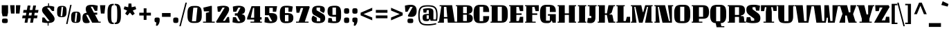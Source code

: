 SplineFontDB: 3.0
FontName: Unlock-Regular
FullName: Unlock Regular
FamilyName: Unlock
Weight: Regular
Copyright: Copyright (c) 2011, Eduardo Tunni (http://www.tipo.net.ar), with Reserved Font Name "Unlock"
Version: 001.002
ItalicAngle: 0
UnderlinePosition: -50
UnderlineWidth: 50
Ascent: 800
Descent: 200
sfntRevision: 0x00010083
LayerCount: 2
Layer: 0 1 "Back"  1
Layer: 1 1 "Fore"  0
NeedsXUIDChange: 1
XUID: [1021 288 713564382 1840664]
FSType: 0
OS2Version: 2
OS2_WeightWidthSlopeOnly: 0
OS2_UseTypoMetrics: 1
CreationTime: 1322391161
ModificationTime: 1322420024
PfmFamily: 17
TTFWeight: 400
TTFWidth: 5
LineGap: 0
VLineGap: 0
Panose: 2 0 0 0 0 0 0 0 0 0
OS2TypoAscent: 873
OS2TypoAOffset: 0
OS2TypoDescent: -195
OS2TypoDOffset: 0
OS2TypoLinegap: 0
OS2WinAscent: 873
OS2WinAOffset: 0
OS2WinDescent: 195
OS2WinDOffset: 0
HheadAscent: 873
HheadAOffset: 0
HheadDescent: -195
HheadDOffset: 0
OS2SubXSize: 700
OS2SubYSize: 650
OS2SubXOff: 0
OS2SubYOff: 140
OS2SupXSize: 700
OS2SupYSize: 650
OS2SupXOff: 0
OS2SupYOff: 477
OS2StrikeYSize: 50
OS2StrikeYPos: 250
OS2Vendor: 'pyrs'
OS2CodePages: 20000001.00000000
OS2UnicodeRanges: 800000af.4000204b.00000000.00000000
Lookup: 258 0 0 "'kern' Horizontal Kerning in Latin lookup 0"  {"'kern' Horizontal Kerning in Latin lookup 0 subtable"  } ['kern' ('DFLT' <'dflt' > 'latn' <'dflt' > ) ]
MarkAttachClasses: 1
DEI: 91125
TtTable: prep
PUSHW_1
 511
SCANCTRL
PUSHB_1
 4
SCANTYPE
EndTTInstrs
LangName: 1033 "" "" "" "EduardoRodriguezTunni: Unlock Regular: 2011" "Unlock-Regular" "Version 1.002" "" "Unlock is a trademark of Eduardo Rodriguez Tunni." "Eduardo Rodriguez Tunni" "Eduardo Rodriguez Tunni" "" "http://www.tipo.net.ar" "http://www.tipo.net.ar" "This Font Software is licensed under the SIL Open Font License, Version 1.1. This license is available with a FAQ at: http://scripts.sil.org/OFL" "http://scripts.sil.org/OFL" 
GaspTable: 1 65535 15
Encoding: UnicodeBmp
UnicodeInterp: none
NameList: Adobe Glyph List
DisplaySize: -36
AntiAlias: 1
FitToEm: 1
WinInfo: 50 25 10
BeginPrivate: 6
BlueValues 23 [-15 0 550 565 635 650]
OtherBlues 11 [-195 -180]
StdHW 4 [75]
StdVW 5 [190]
StemSnapH 13 [38 55 65 75]
StemSnapV 13 [176 190 215]
EndPrivate
BeginChars: 65538 250

StartChar: .notdef
Encoding: 65536 -1 0
Width: 260
Flags: HW
LayerCount: 2
EndChar

StartChar: a
Encoding: 97 97 1
Width: 618
Flags: HMW
HStem: -15 21G<204.5 299> 0 21G<455 578 455 455> 240 75<247 348 247 348 211 348> 490 75<260.5 346.5 260.5 348 234 346.5>
VStem: 35 176<76 223> 348 190<76 240 240 240 315 415 38 490 38 490>
LayerCount: 2
Fore
SplineSet
92 379 m 1,0,-1
 68 535 l 1,1,2
 181 565 181 565 295 565 c 0,3,4
 424.129032258 565 424.129032258 565 482.5 526.5 c 0,5,6
 506 511 506 511 522 482.5 c 128,-1,7
 538 454 538 454 538 415 c 2,8,-1
 538 38 l 1,9,-1
 578 38 l 1,10,-1
 578 0 l 1,11,-1
 455 0 l 1,12,-1
 415 76 l 1,13,-1
 402 76 l 1,14,15
 382 18 382 18 353 1.5 c 128,-1,16
 324 -15 324 -15 272.5 -15 c 128,-1,17
 221 -15 221 -15 203 -14 c 128,-1,18
 185 -13 185 -13 154 -9 c 128,-1,19
 123 -5 123 -5 106 5.5 c 128,-1,20
 89 16 89 16 70.5 33.5 c 0,21,22
 35 67.0810810811 35 67.0810810811 35 150 c 0,23,24
 35 253.984375 35 253.984375 100 287.5 c 0,25,26
 132 304 132 304 165.5 309.5 c 128,-1,27
 199 315 199 315 247 315 c 2,28,-1
 348 315 l 1,29,-1
 348 490 l 1,30,-1
 234 490 l 1,31,-1
 207 379 l 1,32,-1
 92 379 l 1,0,-1
348 76 m 1,33,-1
 348 240 l 1,34,-1
 211 240 l 1,35,-1
 211 76 l 1,36,-1
 348 76 l 1,33,-1
EndSplineSet
EndChar

StartChar: d
Encoding: 100 100 2
Width: 668
Flags: HMW
HStem: -15 21G<238 339> 0 21G<505 628 505 505> 475 75<250 346.5 264 346.5 264 397> 709 20G<357 588 588 588>
VStem: 60 190<236 299 299 424.5> 397 191<76 475 475 475 548 691 691 691>
LayerCount: 2
Fore
SplineSet
628 0 m 1,0,-1
 505 0 l 1,1,-1
 465 76 l 1,2,-1
 452 76 l 1,3,4
 423 18 423 18 392.5 1.5 c 128,-1,5
 362 -15 362 -15 298 -15 c 0,6,7
 211 -15 211 -15 190 -8 c 128,-1,8
 169 -1 169 -1 150 7.5 c 128,-1,9
 131 16 131 16 119.5 28.5 c 128,-1,10
 108 41 108 41 95.5 60 c 128,-1,11
 83 79 83 79 76 103.5 c 0,12,13
 60 159.5 60 159.5 60 236 c 2,14,-1
 60 299 l 2,15,16
 60 425.333333333 60 425.333333333 100 476 c 0,17,18
 115 495 115 495 127 507 c 128,-1,19
 139 519 139 519 162 527.5 c 128,-1,20
 185 536 185 536 200 540.5 c 128,-1,21
 215 545 215 545 243.5 547 c 0,22,23
 286.25 550 286.25 550 322.625 550 c 128,-1,24
 359 550 359 550 397 548 c 1,25,-1
 397 691 l 1,26,-1
 357 691 l 1,27,-1
 357 729 l 1,28,-1
 588 729 l 1,29,-1
 588 38 l 1,30,-1
 628 38 l 1,31,-1
 628 0 l 1,0,-1
250 475 m 1,32,-1
 250 76 l 1,33,-1
 397 76 l 1,34,-1
 397 475 l 1,35,-1
 250 475 l 1,32,-1
EndSplineSet
EndChar

StartChar: e
Encoding: 101 101 3
Width: 593
Flags: HMW
HStem: -15 75<250 340.5> 235 75<250 331 250 387> 490 75<250 387.5 261 387>
VStem: 60 190<184 235 310 314 314 439.5> 387 156<317.5 482.5 317.5 490 317.5 490>
LayerCount: 2
Fore
SplineSet
250 490 m 1,0,-1
 250 310 l 1,1,-1
 387 310 l 1,2,-1
 387 490 l 1,3,-1
 250 490 l 1,0,-1
250 60 m 1,4,-1
 375 60 l 1,5,-1
 401 171 l 1,6,-1
 508 171 l 1,7,-1
 531 15 l 1,8,9
 413 -15 413 -15 306 -15 c 0,10,11
 265 -15 265 -15 236 -12.5 c 128,-1,12
 207 -10 207 -10 171 1.5 c 128,-1,13
 135 13 135 13 113 33.5 c 128,-1,14
 91 54 91 54 75.5 92.5 c 128,-1,15
 60 131 60 131 60 184 c 2,16,-1
 60 314 l 2,17,18
 60 439.24137931 60 439.24137931 99.5 491 c 0,19,20
 114 510 114 510 126.5 522 c 128,-1,21
 139 534 139 534 161 542.5 c 128,-1,22
 183 551 183 551 198 555.5 c 128,-1,23
 213 560 213 560 241 562 c 0,24,25
 283 565 283 565 323 565 c 128,-1,26
 363 565 363 565 379 564.5 c 128,-1,27
 395 564 395 564 422 561 c 128,-1,28
 449 558 449 558 462.5 552 c 128,-1,29
 476 546 476 546 494.5 534 c 128,-1,30
 513 522 513 522 521.5 505 c 128,-1,31
 530 488 530 488 536.5 461.5 c 128,-1,32
 543 435 543 435 543 400 c 128,-1,33
 543 365 543 365 536.5 338.5 c 128,-1,34
 530 312 530 312 521.5 295 c 128,-1,35
 513 278 513 278 494.5 266 c 128,-1,36
 476 254 476 254 462.5 248 c 128,-1,37
 449 242 449 242 422 239 c 0,38,39
 386 235 386 235 331 235 c 2,40,-1
 250 235 l 1,41,-1
 250 60 l 1,4,-1
EndSplineSet
EndChar

StartChar: n
Encoding: 110 110 4
Width: 692
Flags: HMW
HStem: 0 21G<45 275 45 45 422 652 422 422> 530 20G<45 178 178 178> 545 20G<365 475.5>
VStem: 85 190<38 474 0 512 0 512> 422 190<38 415 38 474 38 474>
LayerCount: 2
Fore
SplineSet
652 0 m 1,0,-1
 422 0 l 1,1,-1
 422 474 l 1,2,-1
 275 474 l 1,3,-1
 275 0 l 1,4,-1
 45 0 l 1,5,-1
 45 38 l 1,6,-1
 85 38 l 1,7,-1
 85 512 l 1,8,-1
 45 512 l 1,9,-1
 45 550 l 1,10,-1
 178 550 l 1,11,-1
 213 474 l 1,12,-1
 226 474 l 1,13,14
 247 530 247 530 289.5 547.5 c 128,-1,15
 332 565 332 565 422 565 c 0,16,17
 512 565 512 565 562 531.5 c 128,-1,18
 612 498 612 498 612 415 c 2,19,-1
 612 38 l 1,20,-1
 652 38 l 1,21,-1
 652 0 l 1,0,-1
EndSplineSet
EndChar

StartChar: h
Encoding: 104 104 5
Width: 692
Flags: HMW
HStem: 0 21G<45 275 45 45 422 652 422 422> 535 20G<365 475.5> 709 20G<45 275 275 275>
VStem: 85 190<38 464 0 595 595 691 691 691> 422 190<38 405 38 464 38 464>
LayerCount: 2
Fore
SplineSet
652 0 m 1,0,-1
 422 0 l 1,1,-1
 422 464 l 1,2,-1
 275 464 l 1,3,-1
 275 0 l 1,4,-1
 45 0 l 1,5,-1
 45 38 l 1,6,-1
 85 38 l 1,7,-1
 85 691 l 1,8,-1
 45 691 l 1,9,-1
 45 729 l 1,10,-1
 275 729 l 1,11,-1
 275 595 l 1,12,-1
 234 580 l 2,13,14
 217 574 217 574 212.5 568.5 c 128,-1,15
 208 563 208 563 208 550 c 2,16,-1
 208 464 l 1,17,-1
 226 464 l 1,18,19
 247 520 247 520 289.5 537.5 c 128,-1,20
 332 555 332 555 422 555 c 0,21,22
 512 555 512 555 562 521.5 c 128,-1,23
 612 488 612 488 612 405 c 2,24,-1
 612 38 l 1,25,-1
 652 38 l 1,26,-1
 652 0 l 1,0,-1
EndSplineSet
EndChar

StartChar: i
Encoding: 105 105 6
Width: 355
Flags: HMW
HStem: 0 21G<45 315 45 45> 530 20G<45 275 275 275> 745 20G<140.5 226>
VStem: 85 190<38 512 512 512>
LayerCount: 2
Fore
SplineSet
315 0 m 1,0,-1
 45 0 l 1,1,-1
 45 38 l 1,2,-1
 85 38 l 1,3,-1
 85 512 l 1,4,-1
 45 512 l 1,5,-1
 45 550 l 1,6,-1
 275 550 l 1,7,-1
 275 38 l 1,8,-1
 315 38 l 1,9,-1
 315 0 l 1,0,-1
284 682 m 128,-1,11
 284 627 284 627 266 613 c 128,-1,12
 248 599 248 599 182 599 c 0,13,14
 116 599 116 599 95.5 613 c 128,-1,15
 75 627 75 627 75 682 c 128,-1,16
 75 737 75 737 95.5 751 c 128,-1,17
 116 765 116 765 182 765 c 0,18,19
 248 765 248 765 266 751 c 128,-1,10
 284 737 284 737 284 682 c 128,-1,11
EndSplineSet
EndChar

StartChar: l
Encoding: 108 108 7
Width: 355
Flags: HMW
HStem: 0 21G<45 315 45 45> 709 20G<45 275 275 275>
VStem: 85 190<38 691 691 691>
LayerCount: 2
Fore
SplineSet
45 729 m 1,0,-1
 275 729 l 1,1,-1
 275 38 l 1,2,-1
 315 38 l 1,3,-1
 315 0 l 1,4,-1
 45 0 l 1,5,-1
 45 38 l 1,6,-1
 85 38 l 1,7,-1
 85 691 l 1,8,-1
 45 691 l 1,9,-1
 45 729 l 1,0,-1
EndSplineSet
EndChar

StartChar: m
Encoding: 109 109 8
Width: 969
Flags: HMW
HStem: 0 21G<45 275 45 45 392 392 392 582 699 699 699 929> 530 20G<45 178 178 178> 545 20G<353 429.5 658.5 753>
VStem: 85 190<38 474 0 512 0 512> 392 190<0 474 0 474> 699 190<38 415 38 474 38 474>
CounterMasks: 1 1c
LayerCount: 2
Fore
SplineSet
275 474 m 1,0,-1
 275 0 l 1,1,-1
 45 0 l 1,2,-1
 45 38 l 1,3,-1
 85 38 l 1,4,-1
 85 512 l 1,5,-1
 45 512 l 1,6,-1
 45 550 l 1,7,-1
 178 550 l 1,8,-1
 213 474 l 1,9,-1
 226 474 l 1,10,11
 247 530 247 530 285.5 547.5 c 128,-1,12
 324 565 324 565 396 565 c 0,13,14
 505 565 505 565 544 514 c 1,15,16
 566 545 566 545 600.5 555 c 128,-1,17
 635 565 635 565 693 565 c 0,18,19
 790 565 790 565 839.5 531.5 c 128,-1,20
 889 498 889 498 889 415 c 2,21,-1
 889 38 l 1,22,-1
 929 38 l 1,23,-1
 929 0 l 1,24,-1
 699 0 l 1,25,-1
 699 474 l 1,26,-1
 582 474 l 1,27,-1
 582 0 l 1,28,-1
 392 0 l 1,29,-1
 392 474 l 1,30,-1
 275 474 l 1,0,-1
EndSplineSet
EndChar

StartChar: r
Encoding: 114 114 9
Width: 391
Flags: HMW
HStem: 0 38<45 85 275 356 45 85> 530 20G<45 166 166 166> 545 20G<281.5 318.5>
VStem: 85 190<38 315 38 512>
LayerCount: 2
Fore
SplineSet
45 550 m 1,0,-1
 166 550 l 1,1,-1
 186 474 l 1,2,-1
 194 474 l 1,3,4
 211 524 211 524 238.5 544.5 c 128,-1,5
 266 565 266 565 301.75 565 c 128,-1,6
 337.5 565 337.5 565 372 559 c 1,7,-1
 351 394 l 1,8,-1
 209 394 l 1,9,-1
 209 341 l 2,10,11
 209 329 209 329 214 323 c 0,12,13
 220.666666667 315 220.666666667 315 239 315 c 2,14,-1
 275 315 l 1,15,-1
 275 38 l 1,16,-1
 356 38 l 1,17,-1
 356 0 l 1,18,-1
 45 0 l 1,19,-1
 45 38 l 1,20,-1
 85 38 l 1,21,-1
 85 512 l 1,22,-1
 45 512 l 1,23,-1
 45 550 l 1,0,-1
EndSplineSet
EndChar

StartChar: o
Encoding: 111 111 10
Width: 647
Flags: HMW
HStem: -15 75<250 383> 490 75<264 397 250 403>
VStem: 60 190<236 314 314 439.5> 397 190<110.5 236 236 314 110.5 490>
LayerCount: 2
Fore
SplineSet
587 314 m 2,0,-1
 587 236 l 2,1,2
 587 109.666666667 587 109.666666667 547 59 c 0,3,4
 532 40 532 40 520 28 c 128,-1,5
 508 16 508 16 485 7.5 c 128,-1,6
 462 -1 462 -1 447 -5.5 c 128,-1,7
 432 -10 432 -10 403.5 -12 c 0,8,9
 310.678899083 -18.5137614679 310.678899083 -18.5137614679 255.339449541 -14.2568807339 c 128,-1,10
 200 -10 200 -10 186 -5.5 c 128,-1,11
 172 -1 172 -1 151.5 7.5 c 128,-1,12
 131 16 131 16 120 28 c 128,-1,13
 109 40 109 40 95.5 59 c 128,-1,14
 82 78 82 78 75.5 103 c 0,15,16
 60 162.615384615 60 162.615384615 60 236 c 2,17,-1
 60 314 l 2,18,19
 60 440.333333333 60 440.333333333 100 491 c 0,20,21
 115 510 115 510 127 522 c 128,-1,22
 139 534 139 534 162 542.5 c 128,-1,23
 185 551 185 551 200 555.5 c 128,-1,24
 215 560 215 560 243.5 562 c 0,25,26
 286.25 565 286.25 565 326.125 565 c 128,-1,27
 366 565 366 565 380.5 564.5 c 128,-1,28
 395 564 395 564 421 562 c 128,-1,29
 447 560 447 560 461 555.5 c 128,-1,30
 475 551 475 551 495.5 542.5 c 128,-1,31
 516 534 516 534 527 522 c 128,-1,32
 538 510 538 510 551.5 491 c 128,-1,33
 565 472 565 472 571.5 447 c 0,34,35
 587 387.384615385 587 387.384615385 587 314 c 2,0,-1
397 60 m 1,36,-1
 397 490 l 1,37,-1
 250 490 l 1,38,-1
 250 60 l 1,39,-1
 397 60 l 1,36,-1
EndSplineSet
EndChar

StartChar: u
Encoding: 117 117 11
Width: 692
Flags: HMW
HStem: -15 21G<263 363> 0 21G<524 647 524 524> 530 20G<40 270 270 270 417 607 607 607>
VStem: 80 190<150 512 512 512> 417 190<76 550 38 550>
LayerCount: 2
Fore
SplineSet
80 150 m 2,0,-1
 80 512 l 1,1,-1
 40 512 l 1,2,-1
 40 550 l 1,3,-1
 270 550 l 1,4,-1
 270 76 l 1,5,-1
 417 76 l 1,6,-1
 417 550 l 1,7,-1
 607 550 l 1,8,-1
 607 38 l 1,9,-1
 647 38 l 1,10,-1
 647 0 l 1,11,-1
 524 0 l 1,12,-1
 484 76 l 1,13,-1
 471 76 l 1,14,15
 471 23 471 23 432.5 4 c 128,-1,16
 394 -15 394 -15 316 -15 c 0,17,18
 213.25 -15 213.25 -15 177.5 -2 c 0,19,20
 126.829787234 16.4255319149 126.829787234 16.4255319149 107.5 45 c 0,21,22
 80 85.652173913 80 85.652173913 80 150 c 2,0,-1
EndSplineSet
EndChar

StartChar: b
Encoding: 98 98 12
Width: 672
Flags: HMW
HStem: -15 75<305 411.5> 0 21G<85 113 85 85> 535 20G<343 439.5> 709 20G<45 275 275 275>
VStem: 85 190<60 464 595 691 691 691> 422 190<110.5 236 236 304 110.5 464>
LayerCount: 2
Fore
SplineSet
208 464 m 1,0,-1
 226 464 l 1,1,2
 247 519 247 519 282.5 537 c 128,-1,3
 318 555 318 555 361.5 555 c 128,-1,4
 405 555 405 555 418.5 554.5 c 128,-1,5
 432 554 432 554 456.5 552 c 128,-1,6
 481 550 481 550 494 545.5 c 128,-1,7
 507 541 507 541 526 532.5 c 128,-1,8
 545 524 545 524 555.5 512 c 128,-1,9
 566 500 566 500 578.5 481 c 128,-1,10
 591 462 591 462 597 437 c 0,11,12
 612 374.5 612 374.5 612 304 c 2,13,-1
 612 236 l 2,14,15
 612 138.44 612 138.44 588.5 90.5 c 0,16,17
 576 65 576 65 563.5 46.5 c 128,-1,18
 551 28 551 28 528 16.5 c 128,-1,19
 505 5 505 5 489 -1.5 c 128,-1,20
 473 -8 473 -8 442.5 -11 c 0,21,22
 321.042786823 -22.9466111321 321.042786823 -22.9466111321 226.5 0.5 c 0,23,24
 164 16 164 16 128 35 c 1,25,-1
 113 0 l 1,26,-1
 85 0 l 1,27,-1
 85 691 l 1,28,-1
 45 691 l 1,29,-1
 45 729 l 1,30,-1
 275 729 l 1,31,-1
 275 595 l 1,32,-1
 234 580 l 2,33,34
 217 574 217 574 212.5 568.5 c 128,-1,35
 208 563 208 563 208 550 c 2,36,-1
 208 464 l 1,0,-1
422 60 m 1,37,-1
 422 464 l 1,38,-1
 275 464 l 1,39,-1
 275 60 l 1,40,-1
 422 60 l 1,37,-1
EndSplineSet
EndChar

StartChar: q
Encoding: 113 113 13
Width: 667
Flags: HMW
HStem: -180 21G<397 627 397 397> -5 21G<232.5 329> 490 75<250 367 260.5 367 260.5 397> 530 20G<559 587 587 587>
VStem: 60 190<246 314 314 439.5> 397 190<-142 -45 -45 -45 86 490 490 490>
LayerCount: 2
Fore
SplineSet
627 -180 m 1,0,-1
 397 -180 l 1,1,-1
 397 -45 l 1,2,-1
 438 -30 l 2,3,4
 455 -24 455 -24 459.5 -18.5 c 128,-1,5
 464 -13 464 -13 464 0 c 2,6,-1
 464 86 l 1,7,-1
 446 86 l 1,8,9
 425 31 425 31 389.5 13 c 128,-1,10
 354 -5 354 -5 310.5 -5 c 128,-1,11
 267 -5 267 -5 253.5 -4.5 c 128,-1,12
 240 -4 240 -4 215.5 -2 c 128,-1,13
 191 0 191 0 178 4.5 c 128,-1,14
 165 9 165 9 146 17.5 c 128,-1,15
 127 26 127 26 116.5 38 c 128,-1,16
 106 50 106 50 93.5 69 c 128,-1,17
 81 88 81 88 75 113 c 0,18,19
 60 175.5 60 175.5 60 246 c 2,20,-1
 60 314 l 2,21,22
 60 411.56 60 411.56 83.5 459.5 c 0,23,24
 96 485 96 485 108.5 503.5 c 128,-1,25
 121 522 121 522 144 533.5 c 128,-1,26
 167 545 167 545 183 551.5 c 128,-1,27
 199 558 199 558 229.5 561 c 0,28,29
 270.166666667 565 270.166666667 565 326.583333333 565 c 128,-1,30
 383 565 383 565 445.5 549.5 c 128,-1,31
 508 534 508 534 544 515 c 1,32,-1
 559 550 l 1,33,-1
 587 550 l 1,34,-1
 587 -142 l 1,35,-1
 627 -142 l 1,36,-1
 627 -180 l 1,0,-1
250 490 m 1,37,-1
 250 86 l 1,38,-1
 397 86 l 1,39,-1
 397 490 l 1,40,-1
 250 490 l 1,37,-1
EndSplineSet
EndChar

StartChar: p
Encoding: 112 112 14
Width: 668
Flags: HMW
HStem: -180 21G<80 325 80 80> 0 75<321 404> 530 20G<40 163 163 163> 545 20G<331.5 432.5>
VStem: 80 191<-142 2 -142 75 75 474> 418 190<125.5 251 251 314 125.5 474>
LayerCount: 2
Fore
SplineSet
40 550 m 1,0,-1
 163 550 l 1,1,-1
 203 474 l 1,2,-1
 216 474 l 1,3,4
 237 531 237 531 271 548 c 128,-1,5
 305 565 305 565 373 565 c 0,6,7
 449.714285714 565 449.714285714 565 469.357142857 559.5 c 128,-1,8
 489 554 489 554 507 548.5 c 128,-1,9
 525 543 525 543 535.5 533 c 128,-1,10
 546 523 546 523 559 510 c 128,-1,11
 572 497 572 497 580 478 c 128,-1,12
 588 459 588 459 595 435.5 c 0,13,14
 608 391.857142857 608 391.857142857 608 314 c 2,15,-1
 608 251 l 2,16,17
 608 124.666666667 608 124.666666667 568 74 c 0,18,19
 553 55 553 55 541 43 c 128,-1,20
 529 31 529 31 506 22.5 c 128,-1,21
 483 14 483 14 468 9.5 c 128,-1,22
 453 5 453 5 424.5 3 c 0,23,24
 381.75 0 381.75 0 336.375 0 c 128,-1,25
 291 0 291 0 271 2 c 1,26,-1
 271 -142 l 1,27,-1
 325 -142 l 1,28,-1
 325 -180 l 1,29,-1
 80 -180 l 1,30,-1
 80 512 l 1,31,-1
 40 512 l 1,32,-1
 40 550 l 1,0,-1
418 75 m 1,33,-1
 418 474 l 1,34,-1
 271 474 l 1,35,-1
 271 75 l 1,36,-1
 418 75 l 1,33,-1
EndSplineSet
EndChar

StartChar: space
Encoding: 32 32 15
Width: 260
Flags: HW
LayerCount: 2
EndChar

StartChar: t
Encoding: 116 116 16
Width: 390
Flags: HMW
HStem: -15 21G<198 275> 502 48<40 80 40 90 270 375> 648 20G<198 270 270 270>
VStem: 80 190<150 502 50 502>
LayerCount: 2
Fore
SplineSet
40 550 m 1,0,-1
 90 550 l 1,1,-1
 198 668 l 1,2,-1
 270 668 l 1,3,-1
 270 550 l 1,4,-1
 375 550 l 1,5,-1
 375 502 l 1,6,-1
 270 502 l 1,7,-1
 270 50 l 1,8,-1
 327 50 l 1,9,-1
 327 149 l 1,10,-1
 375 149 l 1,11,-1
 375 76 l 2,12,13
 375 23 375 23 339.5 4 c 128,-1,14
 304 -15 304 -15 232 -15 c 0,15,16
 204 -15 204 -15 189 -14 c 128,-1,17
 174 -13 174 -13 150 -4.5 c 128,-1,18
 126 4 126 4 113 20.5 c 0,19,20
 80 62.3846153846 80 62.3846153846 80 150 c 2,21,-1
 80 502 l 1,22,-1
 40 502 l 1,23,-1
 40 550 l 1,0,-1
EndSplineSet
EndChar

StartChar: period
Encoding: 46 46 17
Width: 308
Flags: HMW
HStem: -10 21G<118.5 194.5> 168 20G<119 195>
VStem: 60 188<44 133>
LayerCount: 2
Fore
SplineSet
231.5 170.5 m 128,-1,1
 248 153 248 153 248 88.5 c 128,-1,2
 248 24 248 24 231 7 c 128,-1,3
 214 -10 214 -10 155 -10 c 128,-1,4
 96 -10 96 -10 78 7 c 128,-1,5
 60 24 60 24 60 89 c 128,-1,6
 60 154 60 154 78.5 171 c 128,-1,7
 97 188 97 188 156 188 c 128,-1,0
 215 188 215 188 231.5 170.5 c 128,-1,1
EndSplineSet
EndChar

StartChar: j
Encoding: 106 106 18
Width: 360
Flags: HMW
HStem: -195 21G<84 157.5> 530 20G<50 280 280 280> 745 20G<145.5 231>
VStem: 90 190<49 512 512 512>
LayerCount: 2
Fore
SplineSet
98 -195 m 0,0,1
 51 -195 51 -195 14 -187 c 1,2,-1
 34 -30 l 1,3,-1
 156 -30 l 1,4,-1
 156 23 l 2,5,6
 156 35 156 35 151 41 c 0,7,8
 144.333333333 49 144.333333333 49 126 49 c 2,9,-1
 90 49 l 1,10,-1
 90 512 l 1,11,-1
 50 512 l 1,12,-1
 50 550 l 1,13,-1
 280 550 l 1,14,-1
 280 20 l 2,15,16
 280 -92 280 -92 234.5 -143.5 c 128,-1,17
 189 -195 189 -195 98 -195 c 0,0,1
289 682 m 128,-1,19
 289 627 289 627 271 613 c 128,-1,20
 253 599 253 599 187 599 c 128,-1,21
 121 599 121 599 100.5 613 c 128,-1,22
 80 627 80 627 80 682 c 128,-1,23
 80 737 80 737 100.5 751 c 128,-1,24
 121 765 121 765 187 765 c 128,-1,25
 253 765 253 765 271 751 c 128,-1,18
 289 737 289 737 289 682 c 128,-1,19
EndSplineSet
EndChar

StartChar: g
Encoding: 103 103 19
Width: 589
Flags: HMW
HStem: -195 21G<162.5 384> 10 81<161 175 100 403 161 161> 215 82<230 266 230 230> 484 81<210 304.5 202.5 347 210 210> 580 20G<505 549 549 549>
VStem: 37 173<366 387 387 476> 347 172<297 366 366 483 290.5 484 290.5 484>
LayerCount: 2
Fore
SplineSet
28 -115.5 m 128,-1,1
 20 -89 20 -89 20 -30.5 c 128,-1,2
 20 28 20 28 45 59.5 c 128,-1,3
 70 91 70 91 100 91 c 2,4,-1
 175 91 l 1,5,-1
 175 104 l 1,6,7
 124 114 124 114 124 167 c 2,8,-1
 124 229 l 1,9,10
 37 258 37 258 37 366 c 2,11,-1
 37 387 l 2,12,13
 37 476.5 37 476.5 69 512.5 c 0,14,15
 81 526 81 526 91 534.5 c 128,-1,16
 101 543 101 543 119.5 549 c 128,-1,17
 138 555 138 555 150.5 558 c 128,-1,18
 163 561 163 561 186 563 c 128,-1,19
 209 565 209 565 222.5 565 c 2,20,-1
 262 565 l 2,21,22
 331 565 331 565 363.5 548 c 128,-1,23
 396 531 396 531 396 484 c 1,24,-1
 409 484 l 1,25,-1
 419 525 l 2,26,27
 430 570 430 570 446 585 c 128,-1,28
 462 600 462 600 505 600 c 2,29,-1
 549 600 l 1,30,-1
 549 511 l 1,31,-1
 538 511 l 2,32,33
 519 511 519 511 519 483 c 2,34,-1
 519 366 l 2,35,36
 519 310.380952381 519 310.380952381 492.5 270 c 0,37,38
 475.56 244.186666667 475.56 244.186666667 422.5 226.5 c 0,39,40
 388 215 388 215 266 215 c 2,41,-1
 230 215 l 1,42,-1
 230 191 l 2,43,44
 230 160 230 160 237 147.5 c 128,-1,45
 244 135 244 135 264 135 c 2,46,-1
 413 135 l 2,47,48
 464 135 464 135 505.5 99.5 c 128,-1,49
 547 64 547 64 547 -18 c 0,50,51
 547 -122 547 -122 492 -158.5 c 128,-1,52
 437 -195 437 -195 276 -195 c 0,53,54
 190 -195 190 -195 140 -188.5 c 128,-1,55
 90 -182 90 -182 63 -162 c 128,-1,0
 36 -142 36 -142 28 -115.5 c 128,-1,1
347 297 m 1,56,-1
 347 484 l 1,57,-1
 210 484 l 1,58,-1
 210 297 l 1,59,-1
 347 297 l 1,56,-1
403 10 m 1,60,-1
 161 10 l 1,61,-1
 161 -95 l 1,62,-1
 403 -95 l 1,63,-1
 403 10 l 1,60,-1
EndSplineSet
EndChar

StartChar: k
Encoding: 107 107 20
Width: 642
Flags: HMW
HStem: 0 21G<40 270 40 40 391 391 391 632> 539 20G<405.5 463> 709 20G<40 297 297 297>
VStem: 80 172<359 543 359 691 359 691> 80 190<38 268> 80 217<580 691 691 691>
LayerCount: 2
Fore
SplineSet
270 0 m 1,0,-1
 40 0 l 1,1,-1
 40 38 l 1,2,-1
 80 38 l 1,3,-1
 80 691 l 1,4,-1
 40 691 l 1,5,-1
 40 729 l 1,6,-1
 297 729 l 1,7,-1
 297 580 l 1,8,-1
 278 573 l 2,9,10
 261 567 261 567 256.5 561.5 c 128,-1,11
 252 556 252 556 252 543 c 2,12,-1
 252 359 l 1,13,-1
 270 359 l 1,14,15
 303 471 303 471 343 515 c 128,-1,16
 383 559 383 559 450 559 c 128,-1,17
 517 559 517 559 554 551 c 1,18,-1
 534 394 l 1,19,-1
 412 394 l 1,20,-1
 412 341 l 2,21,22
 412 329 412 329 417 323 c 0,23,24
 423.666666667 315 423.666666667 315 442 315 c 2,25,-1
 527 315 l 1,26,-1
 593 38 l 1,27,-1
 632 38 l 1,28,-1
 632 0 l 1,29,-1
 391 0 l 1,30,-1
 343 268 l 1,31,-1
 270 268 l 1,32,-1
 270 0 l 1,0,-1
EndSplineSet
EndChar

StartChar: v
Encoding: 118 118 21
Width: 598
Flags: HMW
HStem: 0 21G<132 453 132 132> 530 20G<20 261 261 261 382 563 563 563>
LayerCount: 2
Fore
SplineSet
382 550 m 1,0,-1
 563 550 l 1,1,-1
 453 0 l 1,2,-1
 132 0 l 1,3,-1
 59 512 l 1,4,-1
 20 512 l 1,5,-1
 20 550 l 1,6,-1
 261 550 l 1,7,-1
 305 84 l 1,8,-1
 382 84 l 1,9,-1
 382 550 l 1,0,-1
EndSplineSet
EndChar

StartChar: f
Encoding: 102 102 22
Width: 360
Flags: HMW
HStem: 0 21G<45 345 45 45> 444 48<45 85 45 85 275 275 275 352> 724 20G<205 283>
VStem: 85 190<38 444 38 444 38 540 38 616>
LayerCount: 2
Fore
SplineSet
45 444 m 1,0,-1
 45 492 l 1,1,-1
 85 492 l 1,2,-1
 85 540 l 2,3,4
 85 652 85 652 128.5 698 c 128,-1,5
 172 744 172 744 267 744 c 0,6,7
 309 744 309 744 369 731 c 1,8,-1
 352 578 l 1,9,-1
 200 578 l 1,10,-1
 200 518 l 2,11,12
 200 506 200 506 205 500 c 0,13,14
 211.666666667 492 211.666666667 492 230 492 c 2,15,-1
 352 492 l 1,16,-1
 352 444 l 1,17,-1
 275 444 l 1,18,-1
 275 38 l 1,19,-1
 345 38 l 1,20,-1
 345 0 l 1,21,-1
 45 0 l 1,22,-1
 45 38 l 1,23,-1
 85 38 l 1,24,-1
 85 444 l 1,25,-1
 45 444 l 1,0,-1
EndSplineSet
Kerns2: 93 55 "'kern' Horizontal Kerning in Latin lookup 0 subtable"  82 55 "'kern' Horizontal Kerning in Latin lookup 0 subtable"  65 55 "'kern' Horizontal Kerning in Latin lookup 0 subtable" 
EndChar

StartChar: w
Encoding: 119 119 23
Width: 855
Flags: HMW
HStem: 0 84<305 382 305 427 562 639> 530 20G<20 261 261 261 382 518 518 518 639 820 820 820>
LayerCount: 2
Fore
SplineSet
484 158 m 1,0,-1
 458 158 l 1,1,-1
 427 0 l 1,2,-1
 132 0 l 1,3,-1
 59 512 l 1,4,-1
 20 512 l 1,5,-1
 20 550 l 1,6,-1
 261 550 l 1,7,-1
 305 84 l 1,8,-1
 382 84 l 1,9,-1
 382 550 l 1,10,-1
 518 550 l 1,11,-1
 562 84 l 1,12,-1
 639 84 l 1,13,-1
 639 550 l 1,14,-1
 820 550 l 1,15,-1
 710 0 l 1,16,-1
 484 0 l 1,17,-1
 484 158 l 1,0,-1
EndSplineSet
EndChar

StartChar: y
Encoding: 121 121 24
Width: 598
Flags: HMW
HStem: -195 21G<189 265> 530 20G<20 261 261 261 382 563 563 563>
LayerCount: 2
Fore
SplineSet
382 550 m 1,0,-1
 563 550 l 1,1,-1
 458 31 l 2,2,3
 435 -81 435 -81 367.5 -138 c 128,-1,4
 300 -195 300 -195 203 -195 c 0,5,6
 135 -195 135 -195 98 -187 c 1,7,-1
 118 -30 l 1,8,-1
 240 -30 l 1,9,-1
 240 23 l 2,10,11
 240 35 240 35 235 41 c 0,12,13
 228.333333333 49 228.333333333 49 210 49 c 2,14,-1
 125 49 l 1,15,-1
 59 512 l 1,16,-1
 20 512 l 1,17,-1
 20 550 l 1,18,-1
 261 550 l 1,19,-1
 309 49 l 1,20,-1
 382 49 l 1,21,-1
 382 550 l 1,0,-1
EndSplineSet
EndChar

StartChar: x
Encoding: 120 120 25
Width: 603
Flags: HMW
HStem: 0 21G<35 221 35 35 332 332 332 578> 530 20G<25 271 271 271 382 568 568 568>
LayerCount: 2
Fore
SplineSet
221 0 m 1,0,-1
 35 0 l 1,1,-1
 137 280 l 1,2,-1
 64 512 l 1,3,-1
 25 512 l 1,4,-1
 25 550 l 1,5,-1
 271 550 l 1,6,-1
 326 324 l 1,7,-1
 382 324 l 1,8,-1
 382 550 l 1,9,-1
 568 550 l 1,10,-1
 465 270 l 1,11,-1
 539 38 l 1,12,-1
 578 38 l 1,13,-1
 578 0 l 1,14,-1
 332 0 l 1,15,-1
 277 226 l 1,16,-1
 221 226 l 1,17,-1
 221 0 l 1,0,-1
EndSplineSet
EndChar

StartChar: z
Encoding: 122 122 26
Width: 564
Flags: HMW
HStem: 0 73<265 371 265 518> 477 73<196 302 196 196>
LayerCount: 2
Fore
SplineSet
371 73 m 1,0,-1
 405 186 l 1,1,-1
 507 186 l 1,2,-1
 518 0 l 1,3,-1
 15 0 l 1,4,-1
 302 477 l 1,5,-1
 196 477 l 1,6,-1
 162 364 l 1,7,-1
 60 364 l 1,8,-1
 49 550 l 1,9,-1
 488 550 l 1,10,-1
 515 492 l 1,11,-1
 265 73 l 1,12,-1
 371 73 l 1,0,-1
EndSplineSet
EndChar

StartChar: s
Encoding: 115 115 27
Width: 570
Flags: HMW
HStem: -15 75<246.5 330 216 344.5> 490 75<252 332.5 237.5 356 252 252>
LayerCount: 2
Fore
SplineSet
50 15 m 1,0,-1
 74 171 l 1,1,-1
 189 171 l 1,2,-1
 216 60 l 1,3,-1
 330 60 l 1,4,-1
 330 132 l 1,5,-1
 143 261 l 2,6,7
 100 290 100 290 81 323.5 c 128,-1,8
 62 357 62 357 62 405.5 c 128,-1,9
 62 454 62 454 75.5 482 c 128,-1,10
 89 510 89 510 109 526 c 128,-1,11
 129 542 129 542 162.5 551 c 0,12,13
 214.611111111 565 214.611111111 565 310.305555556 565 c 128,-1,14
 406 565 406 565 509 535 c 1,15,-1
 485 379 l 1,16,-1
 380 379 l 1,17,-1
 356 490 l 1,18,-1
 252 490 l 1,19,-1
 252 418 l 1,20,-1
 439 289 l 2,21,22
 482 260 482 260 501 226.5 c 128,-1,23
 520 193 520 193 520 144.5 c 128,-1,24
 520 96 520 96 506.5 68 c 128,-1,25
 493 40 493 40 473 24 c 128,-1,26
 453 8 453 8 419.5 -1 c 0,27,28
 367.388888889 -15 367.388888889 -15 265.194444444 -15 c 128,-1,29
 163 -15 163 -15 50 15 c 1,0,-1
EndSplineSet
EndChar

StartChar: A
Encoding: 65 65 28
Width: 602
Flags: HMW
HStem: 0 21G<-25 627 -25 -25 196 337 337 337> 150 55<196 318 196 323 196 318> 615 20G<41 493 493 493>
LayerCount: 2
Fore
SplineSet
41 597 m 1,0,-1
 41 635 l 1,1,-1
 493 635 l 1,2,-1
 585 38 l 1,3,-1
 627 38 l 1,4,-1
 627 0 l 1,5,-1
 -25 0 l 1,6,-1
 -25 38 l 1,7,-1
 16 38 l 1,8,-1
 103 597 l 1,9,-1
 41 597 l 1,0,-1
196 575 m 1,10,-1
 196 205 l 1,11,-1
 318 205 l 1,12,-1
 285 575 l 1,13,-1
 196 575 l 1,10,-1
196 0 m 1,14,-1
 337 0 l 1,15,-1
 323 150 l 1,16,-1
 196 150 l 1,17,-1
 196 0 l 1,14,-1
EndSplineSet
EndChar

StartChar: O
Encoding: 79 79 29
Width: 620
Flags: HMW
HStem: -15 72<235 375.5> 579 71<245 385 235 397.5>
VStem: 20 215<262 374 374 512> 385 215<123.5 262 262 374 123.5 579>
LayerCount: 2
Fore
SplineSet
600 374 m 2,0,-1
 600 262 l 2,1,2
 600 180.8125 600 180.8125 581 115.5 c 0,3,4
 569.307692308 75.3076923077 569.307692308 75.3076923077 526.5 32.5 c 0,5,6
 507.47826087 13.4782608696 507.47826087 13.4782608696 446.5 -5 c 0,7,8
 399.430594901 -19.2634560907 399.430594901 -19.2634560907 247 -14.5 c 0,9,10
 181.344827586 -12.4482758621 181.344827586 -12.4482758621 162.672413793 -6.22413793103 c 128,-1,11
 144 0 144 0 121.5 9.5 c 128,-1,12
 99 19 99 19 86.5 32.5 c 128,-1,13
 74 46 74 46 59.5 67 c 128,-1,14
 45 88 45 88 37.5 115.5 c 0,15,16
 20 179.666666667 20 179.666666667 20 262 c 2,17,-1
 20 374 l 2,18,19
 20 454 20 454 38 508.5 c 128,-1,20
 56 563 56 563 79 590.5 c 128,-1,21
 102 618 102 618 150 632 c 128,-1,22
 198 646 198 646 230 648 c 128,-1,23
 262 650 262 650 309.5 650 c 128,-1,24
 357 650 357 650 373 649.5 c 128,-1,25
 389 649 389 649 417.5 647 c 128,-1,26
 446 645 446 645 461 640 c 128,-1,27
 476 635 476 635 498.5 625.5 c 128,-1,28
 521 616 521 616 533.5 602.5 c 128,-1,29
 546 589 546 589 560.5 568 c 128,-1,30
 575 547 575 547 582.5 520 c 0,31,32
 600 457 600 457 600 374 c 2,0,-1
385 57 m 1,33,-1
 385 579 l 1,34,-1
 235 579 l 1,35,-1
 235 57 l 1,36,-1
 385 57 l 1,33,-1
EndSplineSet
EndChar

StartChar: I
Encoding: 73 73 30
Width: 381
Flags: HMW
HStem: 0 21G<39 342 39 39> 615 20G<39 342 342 342>
VStem: 83 215<38 597 38 597>
LayerCount: 2
Fore
SplineSet
342 597 m 1,0,-1
 298 597 l 1,1,-1
 298 38 l 1,2,-1
 342 38 l 1,3,-1
 342 0 l 1,4,-1
 39 0 l 1,5,-1
 39 38 l 1,6,-1
 83 38 l 1,7,-1
 83 597 l 1,8,-1
 39 597 l 1,9,-1
 39 635 l 1,10,-1
 342 635 l 1,11,-1
 342 597 l 1,0,-1
EndSplineSet
EndChar

StartChar: N
Encoding: 78 78 31
Width: 727
Flags: HMW
HStem: 0 21G<30 221 30 30 322 663 322 322> 615 20G<30 415 415 415 516 707 707 707>
LayerCount: 2
Fore
SplineSet
30 597 m 1,0,-1
 30 635 l 1,1,-1
 415 635 l 1,2,-1
 556 60 l 1,3,-1
 597 60 l 1,4,-1
 516 635 l 1,5,-1
 707 635 l 1,6,-1
 707 597 l 1,7,-1
 663 597 l 1,8,-1
 663 0 l 1,9,-1
 322 0 l 1,10,-1
 193 575 l 1,11,-1
 152 575 l 1,12,-1
 221 0 l 1,13,-1
 30 0 l 1,14,-1
 30 38 l 1,15,-1
 74 38 l 1,16,-1
 74 597 l 1,17,-1
 30 597 l 1,0,-1
EndSplineSet
EndChar

StartChar: H
Encoding: 72 72 32
Width: 728
Flags: HMW
HStem: 0 21G<30 289 30 30 439 439 439 698> 284 55<289 439 289 439> 615 20G<30 289 289 289 439 698 698 698>
VStem: 74 215<38 284 339 597 597 597> 439 215<38 284 284 284 339 597 38 635 38 635>
LayerCount: 2
Fore
SplineSet
289 0 m 1,0,-1
 30 0 l 1,1,-1
 30 38 l 1,2,-1
 74 38 l 1,3,-1
 74 597 l 1,4,-1
 30 597 l 1,5,-1
 30 635 l 1,6,-1
 289 635 l 1,7,-1
 289 339 l 1,8,-1
 439 339 l 1,9,-1
 439 635 l 1,10,-1
 698 635 l 1,11,-1
 698 597 l 1,12,-1
 654 597 l 1,13,-1
 654 38 l 1,14,-1
 698 38 l 1,15,-1
 698 0 l 1,16,-1
 439 0 l 1,17,-1
 439 284 l 1,18,-1
 289 284 l 1,19,-1
 289 0 l 1,0,-1
EndSplineSet
EndChar

StartChar: P
Encoding: 80 80 33
Width: 669
Flags: HMW
HStem: 0 21G<30 413 30 30> 143 72<289 379 289 439> 565 70<289 382 382 439 289 289>
VStem: 74 215<38 143 215 565> 439 215<267 512 267 565 267 565>
LayerCount: 2
Fore
SplineSet
439 215 m 1,0,-1
 439 565 l 1,1,-1
 289 565 l 1,2,-1
 289 215 l 1,3,-1
 439 215 l 1,0,-1
413 0 m 1,4,-1
 30 0 l 1,5,-1
 30 38 l 1,6,-1
 74 38 l 1,7,-1
 74 597 l 1,8,-1
 30 597 l 1,9,-1
 30 635 l 1,10,-1
 382 635 l 2,11,12
 485.333333333 635 485.333333333 635 508.666666667 628 c 128,-1,13
 532 621 532 621 554 613 c 128,-1,14
 576 605 576 605 588.5 592.5 c 128,-1,15
 601 580 601 580 615.5 561.5 c 128,-1,16
 630 543 630 543 637 519 c 128,-1,17
 644 495 644 495 649 462.5 c 128,-1,18
 654 430 654 430 654 390 c 128,-1,19
 654 350 654 350 649 317 c 128,-1,20
 644 284 644 284 636.5 259.5 c 128,-1,21
 629 235 629 235 614.5 216.5 c 128,-1,22
 600 198 600 198 587.5 185.5 c 128,-1,23
 575 173 575 173 553 165 c 128,-1,24
 531 157 531 157 515.5 152.5 c 128,-1,25
 500 148 500 148 472 146 c 0,26,27
 430 143 430 143 379 143 c 2,28,-1
 289 143 l 1,29,-1
 289 38 l 1,30,-1
 413 38 l 1,31,-1
 413 0 l 1,4,-1
EndSplineSet
EndChar

StartChar: T
Encoding: 84 84 34
Width: 579
Flags: HMW
HStem: 0 38<98 182 397 481 98 182> 565 70<147 204 147 147 375 432 375 375>
VStem: 182 215<38 397 38 397>
LayerCount: 2
Fore
SplineSet
574 635 m 1,0,-1
 574 427 l 1,1,-1
 457 427 l 1,2,-1
 432 565 l 1,3,-1
 375 565 l 1,4,-1
 397 397 l 1,5,-1
 397 38 l 1,6,-1
 481 38 l 1,7,-1
 481 0 l 1,8,-1
 98 0 l 1,9,-1
 98 38 l 1,10,-1
 182 38 l 1,11,-1
 182 397 l 1,12,-1
 204 565 l 1,13,-1
 147 565 l 1,14,-1
 122 421 l 1,15,-1
 5 421 l 1,16,-1
 5 635 l 1,17,-1
 574 635 l 1,0,-1
EndSplineSet
Kerns2: 249 -20 "'kern' Horizontal Kerning in Latin lookup 0 subtable"  209 -20 "'kern' Horizontal Kerning in Latin lookup 0 subtable"  198 -55 "'kern' Horizontal Kerning in Latin lookup 0 subtable"  174 -20 "'kern' Horizontal Kerning in Latin lookup 0 subtable"  154 -20 "'kern' Horizontal Kerning in Latin lookup 0 subtable"  144 -20 "'kern' Horizontal Kerning in Latin lookup 0 subtable"  142 -20 "'kern' Horizontal Kerning in Latin lookup 0 subtable"  132 -20 "'kern' Horizontal Kerning in Latin lookup 0 subtable"  130 -20 "'kern' Horizontal Kerning in Latin lookup 0 subtable"  120 -20 "'kern' Horizontal Kerning in Latin lookup 0 subtable"  116 -20 "'kern' Horizontal Kerning in Latin lookup 0 subtable"  114 -20 "'kern' Horizontal Kerning in Latin lookup 0 subtable"  104 -55 "'kern' Horizontal Kerning in Latin lookup 0 subtable"  99 -55 "'kern' Horizontal Kerning in Latin lookup 0 subtable"  63 -55 "'kern' Horizontal Kerning in Latin lookup 0 subtable"  48 -20 "'kern' Horizontal Kerning in Latin lookup 0 subtable"  47 -20 "'kern' Horizontal Kerning in Latin lookup 0 subtable"  17 -55 "'kern' Horizontal Kerning in Latin lookup 0 subtable"  13 -20 "'kern' Horizontal Kerning in Latin lookup 0 subtable"  10 -20 "'kern' Horizontal Kerning in Latin lookup 0 subtable"  3 -20 "'kern' Horizontal Kerning in Latin lookup 0 subtable"  2 -20 "'kern' Horizontal Kerning in Latin lookup 0 subtable" 
EndChar

StartChar: R
Encoding: 82 82 35
Width: 676
Flags: HMW
HStem: 0 38<30 74 30 289 30 74 633 686> 210 72<289 439 289 439> 565 70<289 382 382 439 289 289>
VStem: 74 215<38 210 282 565> 439 215<0 540.5 210 540.5 382 540.5 382 565 382 565>
LayerCount: 2
Fore
SplineSet
289 0 m 1,0,-1
 30 0 l 1,1,-1
 30 38 l 1,2,-1
 74 38 l 1,3,-1
 74 597 l 1,4,-1
 30 597 l 1,5,-1
 30 635 l 1,6,-1
 382 635 l 2,7,8
 482 635 482 635 507 630 c 128,-1,9
 532 625 532 625 554 618.5 c 128,-1,10
 576 612 576 612 588.5 602.5 c 128,-1,11
 601 593 601 593 615 579 c 128,-1,12
 629 565 629 565 636.5 546.5 c 0,13,14
 654 503.333333333 654 503.333333333 654 447 c 0,15,16
 654 356 654 356 616 315 c 128,-1,17
 578 274 578 274 507 263 c 1,18,-1
 507 240 l 1,19,-1
 552 240 l 2,20,21
 586 240 586 240 599 227.5 c 128,-1,22
 612 215 612 215 616 180 c 2,23,-1
 633 38 l 1,24,-1
 686 38 l 1,25,-1
 686 0 l 1,26,-1
 439 0 l 1,27,-1
 439 210 l 1,28,-1
 289 210 l 1,29,-1
 289 0 l 1,0,-1
439 282 m 1,30,-1
 439 565 l 1,31,-1
 289 565 l 1,32,-1
 289 282 l 1,33,-1
 439 282 l 1,30,-1
EndSplineSet
EndChar

StartChar: E
Encoding: 69 69 36
Width: 571
Flags: HMW
HStem: 0 21G<30 30 30 536> 284 55<289 480 289 480> 615 20G<30 536 536 536>
VStem: 74 215<60 284 339 575>
LayerCount: 2
Fore
SplineSet
30 0 m 1,0,-1
 30 38 l 1,1,-1
 74 38 l 1,2,-1
 74 597 l 1,3,-1
 30 597 l 1,4,-1
 30 635 l 1,5,-1
 536 635 l 1,6,-1
 536 421 l 1,7,-1
 419 421 l 1,8,-1
 378 575 l 1,9,-1
 289 575 l 1,10,-1
 289 339 l 1,11,-1
 480 339 l 1,12,-1
 480 284 l 1,13,-1
 289 284 l 1,14,-1
 289 60 l 1,15,-1
 378 60 l 1,16,-1
 419 214 l 1,17,-1
 536 214 l 1,18,-1
 536 0 l 1,19,-1
 30 0 l 1,0,-1
EndSplineSet
EndChar

StartChar: F
Encoding: 70 70 37
Width: 546
Flags: HMW
HStem: 0 38<30 74 289 413 30 74> 284 55<289 470 289 470> 615 20G<30 526 526 526>
VStem: 74 215<38 284 38 339 339 575>
LayerCount: 2
Fore
SplineSet
470 284 m 1,0,-1
 289 284 l 1,1,-1
 289 38 l 1,2,-1
 413 38 l 1,3,-1
 413 0 l 1,4,-1
 30 0 l 1,5,-1
 30 38 l 1,6,-1
 74 38 l 1,7,-1
 74 597 l 1,8,-1
 30 597 l 1,9,-1
 30 635 l 1,10,-1
 526 635 l 1,11,-1
 526 421 l 1,12,-1
 409 421 l 1,13,-1
 368 575 l 1,14,-1
 289 575 l 1,15,-1
 289 339 l 1,16,-1
 470 339 l 1,17,-1
 470 284 l 1,0,-1
EndSplineSet
EndChar

StartChar: L
Encoding: 76 76 38
Width: 531
Flags: HMW
HStem: 0 21G<30 526 30 30> 615 20G<30 333 333 333>
VStem: 74 215<60 597 60 597 60 597>
LayerCount: 2
Fore
SplineSet
526 214 m 1,0,-1
 526 0 l 1,1,-1
 30 0 l 1,2,-1
 30 38 l 1,3,-1
 74 38 l 1,4,-1
 74 597 l 1,5,-1
 30 597 l 1,6,-1
 30 635 l 1,7,-1
 333 635 l 1,8,-1
 333 597 l 1,9,-1
 289 597 l 1,10,-1
 289 60 l 1,11,-1
 368 60 l 1,12,-1
 409 214 l 1,13,-1
 526 214 l 1,0,-1
EndSplineSet
Kerns2: 83 -75 "'kern' Horizontal Kerning in Latin lookup 0 subtable"  34 -80 "'kern' Horizontal Kerning in Latin lookup 0 subtable" 
EndChar

StartChar: D
Encoding: 68 68 39
Width: 674
Flags: HMW
HStem: 0 60<289 379> 579 56<289 379 379 439 289 289>
VStem: 74 215<60 579 60 597 60 597> 439 215<139 277 277 359 139 579>
LayerCount: 2
Fore
SplineSet
379 0 m 2,0,-1
 30 0 l 1,1,-1
 30 38 l 1,2,-1
 74 38 l 1,3,-1
 74 597 l 1,4,-1
 30 597 l 1,5,-1
 30 635 l 1,6,-1
 379 635 l 2,7,8
 485 635 485 635 507.5 627.5 c 128,-1,9
 530 620 530 620 552.5 610.5 c 128,-1,10
 575 601 575 601 587.5 587.5 c 128,-1,11
 600 574 600 574 614.5 553 c 128,-1,12
 629 532 629 532 636.5 505 c 0,13,14
 654 442 654 442 654 359 c 2,15,-1
 654 277 l 2,16,17
 654 140.206896552 654 140.206896552 614.5 83 c 0,18,19
 600 62 600 62 587.5 48 c 128,-1,20
 575 34 575 34 553 24.5 c 128,-1,21
 531 15 531 15 515.5 10.5 c 128,-1,22
 500 6 500 6 472 3.5 c 0,23,24
 432.8 9.99200722163e-16 432.8 9.99200722163e-16 379 0 c 2,0,-1
439 60 m 1,25,-1
 439 579 l 1,26,-1
 289 579 l 1,27,-1
 289 60 l 1,28,-1
 439 60 l 1,25,-1
EndSplineSet
EndChar

StartChar: G
Encoding: 71 71 40
Width: 620
Flags: HMW
HStem: -15 21G<216 318> 0 21G<475 590 475 475> 579 71<235 375 235 235>
VStem: 20 215<262 374 374 512> 375 215<76 255 255 255 389 408 0 579>
LayerCount: 2
Fore
SplineSet
377.5 3 m 128,-1,1
 342 -15 342 -15 298.5 -15 c 128,-1,2
 255 -15 255 -15 239.5 -14.5 c 128,-1,3
 224 -14 224 -14 196.5 -12 c 128,-1,4
 169 -10 169 -10 154.5 -5 c 128,-1,5
 140 0 140 0 118 9.5 c 128,-1,6
 96 19 96 19 84.5 32.5 c 128,-1,7
 73 46 73 46 58.5 67 c 128,-1,8
 44 88 44 88 37 115.5 c 0,9,10
 20 182.285714286 20 182.285714286 20 262 c 2,11,-1
 20 374 l 2,12,13
 20 453.4 20 453.4 38.5 520 c 0,14,15
 49.8288288288 560.783783784 49.8288288288 560.783783784 90 602.5 c 0,16,17
 108.940397351 622.168874172 108.940397351 622.168874172 166 640 c 0,18,19
 198 650 198 650 277 650 c 128,-1,20
 356 650 356 650 387.5 647.5 c 128,-1,21
 419 645 419 645 454.5 637 c 128,-1,22
 490 629 490 629 512 613 c 128,-1,23
 534 597 534 597 553 570.5 c 0,24,25
 590 518.894736842 590 518.894736842 590 408 c 2,26,-1
 590 389 l 1,27,-1
 375 389 l 1,28,-1
 375 579 l 1,29,-1
 235 579 l 1,30,-1
 235 76 l 1,31,-1
 375 76 l 1,32,-1
 375 255 l 1,33,-1
 305 255 l 1,34,-1
 305 310 l 1,35,-1
 590 310 l 1,36,-1
 590 0 l 1,37,-1
 475 0 l 1,38,-1
 446 76 l 1,39,-1
 435 76 l 1,40,0
 413 21 413 21 377.5 3 c 128,-1,1
EndSplineSet
EndChar

StartChar: U
Encoding: 85 85 41
Width: 648
Flags: HMW
HStem: -15 72<274 403> 615 20G<10 274 274 274 424 638 638 638>
VStem: 54 220<234 597 597 597> 424 170<109.5 234 234 597>
LayerCount: 2
Fore
SplineSet
274 57 m 1,0,-1
 424 57 l 1,1,-1
 424 635 l 1,2,-1
 638 635 l 1,3,-1
 638 597 l 1,4,-1
 594 597 l 1,5,-1
 594 234 l 2,6,7
 594 164.692307692 594 164.692307692 582.5 121.346153846 c 128,-1,8
 571 78 571 78 557 59 c 128,-1,9
 543 40 543 40 531.5 27.5 c 128,-1,10
 520 15 520 15 498.5 6.5 c 128,-1,11
 477 -2 477 -2 463 -6 c 128,-1,12
 449 -10 449 -10 422 -12 c 0,13,14
 168.508356546 -30.7771587744 168.508356546 -30.7771587744 108.5 39 c 0,15,16
 87 64 87 64 70.5 113 c 128,-1,17
 54 162 54 162 54 234 c 2,18,-1
 54 597 l 1,19,-1
 10 597 l 1,20,-1
 10 635 l 1,21,-1
 274 635 l 1,22,-1
 274 57 l 1,0,-1
EndSplineSet
EndChar

StartChar: B
Encoding: 66 66 42
Width: 654
Flags: HMW
HStem: 0 60<289 364> 290 55<289 424 289 424> 579 56<289 289 289 354 354 424>
VStem: 74 215<60 290 345 579> 424 205<60 554 290 554 425.5 554 425.5 579 425.5 579>
LayerCount: 2
Fore
SplineSet
639 162 m 0,0,1
 639 101.130434783 639 101.130434783 610.5 59 c 0,2,3
 592.594936709 32.5316455696 592.594936709 32.5316455696 534 13 c 0,4,5
 502.105263158 2.36842105263 502.105263158 2.36842105263 453.552631579 1.18421052632 c 128,-1,6
 405 0 405 0 364 0 c 2,7,-1
 30 0 l 1,8,-1
 30 38 l 1,9,-1
 74 38 l 1,10,-1
 74 597 l 1,11,-1
 30 597 l 1,12,-1
 30 635 l 1,13,-1
 354 635 l 2,14,15
 485 635 485 635 524 622 c 0,16,17
 582.594936709 602.46835443 582.594936709 602.46835443 600.5 576 c 0,18,19
 629 533.869565217 629 533.869565217 629 473 c 0,20,21
 629 350 629 350 485 322 c 1,22,-1
 485 314 l 1,23,24
 639 286 639 286 639 162 c 0,0,1
289 579 m 1,25,-1
 289 345 l 1,26,-1
 424 345 l 1,27,-1
 424 579 l 1,28,-1
 289 579 l 1,25,-1
424 60 m 1,29,-1
 424 290 l 1,30,-1
 289 290 l 1,31,-1
 289 60 l 1,32,-1
 424 60 l 1,29,-1
EndSplineSet
EndChar

StartChar: C
Encoding: 67 67 43
Width: 590
Flags: HMW
HStem: -15 72<235 365 235 372> 579 71<235 365 235 235>
VStem: 20 215<262 374 374 512> 365 215<115 227 227 239 115 239 389 408 115 579>
LayerCount: 2
Fore
SplineSet
365 57 m 1,0,-1
 365 239 l 1,1,-1
 580 239 l 1,2,-1
 580 227 l 2,3,4
 580 114.268292683 580 114.268292683 541.5 64.5 c 0,5,6
 521 38 521 38 498 22 c 128,-1,7
 475 6 475 6 438 -2 c 0,8,9
 377.875 -15 377.875 -15 316.4375 -15 c 128,-1,10
 255 -15 255 -15 239.5 -14.5 c 128,-1,11
 224 -14 224 -14 196.5 -12 c 128,-1,12
 169 -10 169 -10 154.5 -5 c 128,-1,13
 140 0 140 0 118 9.5 c 128,-1,14
 96 19 96 19 84.5 32.5 c 128,-1,15
 73 46 73 46 58.5 67 c 128,-1,16
 44 88 44 88 37 115.5 c 0,17,18
 20 182.285714286 20 182.285714286 20 262 c 2,19,-1
 20 374 l 2,20,21
 20 453.4 20 453.4 38.5 520 c 0,22,23
 49.8288288288 560.783783784 49.8288288288 560.783783784 90 602.5 c 0,24,25
 108.362218371 621.568457539 108.362218371 621.568457539 165.5 640 c 0,26,27
 196.5 650 196.5 650 275.25 650 c 128,-1,28
 354 650 354 650 384.5 647.5 c 128,-1,29
 415 645 415 645 449 637 c 128,-1,30
 483 629 483 629 504.5 613 c 128,-1,31
 526 597 526 597 544.5 570.5 c 0,32,33
 580 519.648648649 580 519.648648649 580 408 c 2,34,-1
 580 389 l 1,35,-1
 365 389 l 1,36,-1
 365 579 l 1,37,-1
 235 579 l 1,38,-1
 235 57 l 1,39,-1
 365 57 l 1,0,-1
EndSplineSet
EndChar

StartChar: Q
Encoding: 81 81 44
Width: 620
Flags: HMW
HStem: -165 21G<252 531 252 252> -15 21G<164 220 400 456> 579 71<245 385 235 397.5>
VStem: 20 215<257 374 374 512> 385 215<153 257 257 374 153 579>
LayerCount: 2
Fore
SplineSet
531 -165 m 1,0,-1
 252 -165 l 1,1,-1
 220 -15 l 1,2,3
 20 -15 20 -15 20 257 c 2,4,-1
 20 374 l 2,5,6
 20 454 20 454 38 508.5 c 128,-1,7
 56 563 56 563 79 590.5 c 128,-1,8
 102 618 102 618 150 632 c 128,-1,9
 198 646 198 646 230 648 c 128,-1,10
 262 650 262 650 309.5 650 c 128,-1,11
 357 650 357 650 373 649.5 c 128,-1,12
 389 649 389 649 417.5 647 c 128,-1,13
 446 645 446 645 461 640 c 128,-1,14
 476 635 476 635 498.5 625.5 c 128,-1,15
 521 616 521 616 533.5 602.5 c 128,-1,16
 546 589 546 589 560.5 568 c 128,-1,17
 575 547 575 547 582.5 520 c 0,18,19
 600 457 600 457 600 374 c 2,20,-1
 600 257 l 2,21,22
 600 -15 600 -15 400 -15 c 1,23,-1
 424 -127 l 1,24,-1
 531 -127 l 1,25,-1
 531 -165 l 1,0,-1
385 54 m 1,26,-1
 385 579 l 1,27,-1
 235 579 l 1,28,-1
 235 54 l 1,29,-1
 385 54 l 1,26,-1
EndSplineSet
EndChar

StartChar: acute
Encoding: 180 180 45
Width: 311
Flags: HMW
HStem: 586 21G<84 84> 760 20G<262 262>
LayerCount: 2
Fore
SplineSet
51 678 m 1,0,-1
 262 780 l 1,1,-1
 311 645 l 1,2,-1
 84 586 l 1,3,-1
 51 678 l 1,0,-1
EndSplineSet
EndChar

StartChar: aacute
Encoding: 225 225 46
Width: 618
Flags: HMW
HStem: -15 21G<204.5 299> 0 21G<455 578 455 455> 240 75<247 348 247 348 211 348> 490 75<260.5 346.5 260.5 348 234 346.5> 586 21G<240 240> 760 20G<418 418>
VStem: 35 176<76 223> 348 190<76 240 240 240 315 415 38 490 38 490>
LayerCount: 2
Fore
SplineSet
92 379 m 1,0,-1
 68 535 l 1,1,2
 181 565 181 565 295 565 c 0,3,4
 424.129032258 565 424.129032258 565 482.5 526.5 c 0,5,6
 506 511 506 511 522 482.5 c 128,-1,7
 538 454 538 454 538 415 c 2,8,-1
 538 38 l 1,9,-1
 578 38 l 1,10,-1
 578 0 l 1,11,-1
 455 0 l 1,12,-1
 415 76 l 1,13,-1
 402 76 l 1,14,15
 382 18 382 18 353 1.5 c 128,-1,16
 324 -15 324 -15 272.5 -15 c 128,-1,17
 221 -15 221 -15 203 -14 c 128,-1,18
 185 -13 185 -13 154 -9 c 128,-1,19
 123 -5 123 -5 106 5.5 c 128,-1,20
 89 16 89 16 70.5 33.5 c 0,21,22
 35 67.0810810811 35 67.0810810811 35 150 c 0,23,24
 35 253.984375 35 253.984375 100 287.5 c 0,25,26
 132 304 132 304 165.5 309.5 c 128,-1,27
 199 315 199 315 247 315 c 2,28,-1
 348 315 l 1,29,-1
 348 490 l 1,30,-1
 234 490 l 1,31,-1
 207 379 l 1,32,-1
 92 379 l 1,0,-1
348 76 m 1,33,-1
 348 240 l 1,34,-1
 211 240 l 1,35,-1
 211 76 l 1,36,-1
 348 76 l 1,33,-1
207 678 m 1,37,-1
 418 780 l 1,38,-1
 467 645 l 1,39,-1
 240 586 l 1,40,-1
 207 678 l 1,37,-1
EndSplineSet
EndChar

StartChar: eacute
Encoding: 233 233 47
Width: 593
Flags: HMW
HStem: -15 75<250 340.5> 235 75<250 331 250 387> 490 75<250 387.5 261 387> 586 21G<235 235> 760 20G<413 413>
VStem: 60 190<184 235 310 314 314 439.5> 387 156<317.5 482.5 317.5 490 317.5 490>
LayerCount: 2
Fore
SplineSet
250 490 m 1,0,-1
 250 310 l 1,1,-1
 387 310 l 1,2,-1
 387 490 l 1,3,-1
 250 490 l 1,0,-1
250 60 m 1,4,-1
 375 60 l 1,5,-1
 401 171 l 1,6,-1
 508 171 l 1,7,-1
 531 15 l 1,8,9
 413 -15 413 -15 306 -15 c 0,10,11
 265 -15 265 -15 236 -12.5 c 128,-1,12
 207 -10 207 -10 171 1.5 c 128,-1,13
 135 13 135 13 113 33.5 c 128,-1,14
 91 54 91 54 75.5 92.5 c 128,-1,15
 60 131 60 131 60 184 c 2,16,-1
 60 314 l 2,17,18
 60 439.24137931 60 439.24137931 99.5 491 c 0,19,20
 114 510 114 510 126.5 522 c 128,-1,21
 139 534 139 534 161 542.5 c 128,-1,22
 183 551 183 551 198 555.5 c 128,-1,23
 213 560 213 560 241 562 c 0,24,25
 283 565 283 565 323 565 c 128,-1,26
 363 565 363 565 379 564.5 c 128,-1,27
 395 564 395 564 422 561 c 128,-1,28
 449 558 449 558 462.5 552 c 128,-1,29
 476 546 476 546 494.5 534 c 128,-1,30
 513 522 513 522 521.5 505 c 128,-1,31
 530 488 530 488 536.5 461.5 c 128,-1,32
 543 435 543 435 543 400 c 128,-1,33
 543 365 543 365 536.5 338.5 c 128,-1,34
 530 312 530 312 521.5 295 c 128,-1,35
 513 278 513 278 494.5 266 c 128,-1,36
 476 254 476 254 462.5 248 c 128,-1,37
 449 242 449 242 422 239 c 0,38,39
 386 235 386 235 331 235 c 2,40,-1
 250 235 l 1,41,-1
 250 60 l 1,4,-1
202 678 m 1,42,-1
 413 780 l 1,43,-1
 462 645 l 1,44,-1
 235 586 l 1,45,-1
 202 678 l 1,42,-1
EndSplineSet
EndChar

StartChar: oacute
Encoding: 243 243 48
Width: 647
Flags: HMW
HStem: -15 75<250 383> 490 75<264 397 250 403> 586 21G<272 272> 760 20G<450 450>
VStem: 60 190<236 314 314 439.5> 397 190<110.5 236 236 314 110.5 490>
LayerCount: 2
Fore
SplineSet
587 314 m 2,0,-1
 587 236 l 2,1,2
 587 109.666666667 587 109.666666667 547 59 c 0,3,4
 532 40 532 40 520 28 c 128,-1,5
 508 16 508 16 485 7.5 c 128,-1,6
 462 -1 462 -1 447 -5.5 c 128,-1,7
 432 -10 432 -10 403.5 -12 c 0,8,9
 310.678899083 -18.5137614679 310.678899083 -18.5137614679 255.339449541 -14.2568807339 c 128,-1,10
 200 -10 200 -10 186 -5.5 c 128,-1,11
 172 -1 172 -1 151.5 7.5 c 128,-1,12
 131 16 131 16 120 28 c 128,-1,13
 109 40 109 40 95.5 59 c 128,-1,14
 82 78 82 78 75.5 103 c 0,15,16
 60 162.615384615 60 162.615384615 60 236 c 2,17,-1
 60 314 l 2,18,19
 60 440.333333333 60 440.333333333 100 491 c 0,20,21
 115 510 115 510 127 522 c 128,-1,22
 139 534 139 534 162 542.5 c 128,-1,23
 185 551 185 551 200 555.5 c 128,-1,24
 215 560 215 560 243.5 562 c 0,25,26
 286.25 565 286.25 565 326.125 565 c 128,-1,27
 366 565 366 565 380.5 564.5 c 128,-1,28
 395 564 395 564 421 562 c 128,-1,29
 447 560 447 560 461 555.5 c 128,-1,30
 475 551 475 551 495.5 542.5 c 128,-1,31
 516 534 516 534 527 522 c 128,-1,32
 538 510 538 510 551.5 491 c 128,-1,33
 565 472 565 472 571.5 447 c 0,34,35
 587 387.384615385 587 387.384615385 587 314 c 2,0,-1
397 60 m 1,36,-1
 397 490 l 1,37,-1
 250 490 l 1,38,-1
 250 60 l 1,39,-1
 397 60 l 1,36,-1
239 678 m 1,40,-1
 450 780 l 1,41,-1
 499 645 l 1,42,-1
 272 586 l 1,43,-1
 239 678 l 1,40,-1
EndSplineSet
EndChar

StartChar: uacute
Encoding: 250 250 49
Width: 692
Flags: HMW
HStem: -15 21G<263 363> 0 21G<524 647 524 524> 530 20G<40 270 270 270 417 607 607 607> 586 21G<274 274> 760 20G<452 452>
VStem: 80 190<150 512 512 512> 417 190<76 550 38 550>
LayerCount: 2
Fore
SplineSet
80 150 m 2,0,-1
 80 512 l 1,1,-1
 40 512 l 1,2,-1
 40 550 l 1,3,-1
 270 550 l 1,4,-1
 270 76 l 1,5,-1
 417 76 l 1,6,-1
 417 550 l 1,7,-1
 607 550 l 1,8,-1
 607 38 l 1,9,-1
 647 38 l 1,10,-1
 647 0 l 1,11,-1
 524 0 l 1,12,-1
 484 76 l 1,13,-1
 471 76 l 1,14,15
 471 23 471 23 432.5 4 c 128,-1,16
 394 -15 394 -15 316 -15 c 0,17,18
 213.25 -15 213.25 -15 177.5 -2 c 0,19,20
 126.829787234 16.4255319149 126.829787234 16.4255319149 107.5 45 c 0,21,22
 80 85.652173913 80 85.652173913 80 150 c 2,0,-1
241 678 m 1,23,-1
 452 780 l 1,24,-1
 501 645 l 1,25,-1
 274 586 l 1,26,-1
 241 678 l 1,23,-1
EndSplineSet
EndChar

StartChar: dotlessi
Encoding: 305 305 50
Width: 355
Flags: HMW
HStem: 0 21G<45 315 45 45> 530 20G<45 275 275 275>
VStem: 85 190<38 512 512 512>
LayerCount: 2
Fore
SplineSet
315 0 m 1,0,-1
 45 0 l 1,1,-1
 45 38 l 1,2,-1
 85 38 l 1,3,-1
 85 512 l 1,4,-1
 45 512 l 1,5,-1
 45 550 l 1,6,-1
 275 550 l 1,7,-1
 275 38 l 1,8,-1
 315 38 l 1,9,-1
 315 0 l 1,0,-1
EndSplineSet
EndChar

StartChar: iacute
Encoding: 237 237 51
Width: 355
Flags: HMW
HStem: 0 21G<45 315 45 45> 530 20G<45 275 275 275> 586 21G<80 80> 760 20G<258 258>
VStem: 85 190<38 512 512 512>
LayerCount: 2
Fore
SplineSet
315 0 m 1,0,-1
 45 0 l 1,1,-1
 45 38 l 1,2,-1
 85 38 l 1,3,-1
 85 512 l 1,4,-1
 45 512 l 1,5,-1
 45 550 l 1,6,-1
 275 550 l 1,7,-1
 275 38 l 1,8,-1
 315 38 l 1,9,-1
 315 0 l 1,0,-1
47 678 m 1,10,-1
 258 780 l 1,11,-1
 307 645 l 1,12,-1
 80 586 l 1,13,-1
 47 678 l 1,10,-1
EndSplineSet
EndChar

StartChar: Y
Encoding: 89 89 52
Width: 626
Flags: HMW
HStem: 0 38<92 176 451 535 92 176> 615 20G<0 266 266 266 405 626 626 626>
LayerCount: 2
Fore
SplineSet
626 597 m 1,0,-1
 584 597 l 1,1,-1
 451 146 l 1,2,-1
 451 38 l 1,3,-1
 535 38 l 1,4,-1
 535 0 l 1,5,-1
 92 0 l 1,6,-1
 92 38 l 1,7,-1
 176 38 l 1,8,-1
 176 146 l 1,9,-1
 43 597 l 1,10,-1
 0 597 l 1,11,-1
 0 635 l 1,12,-1
 266 635 l 1,13,-1
 348 300 l 1,14,-1
 405 300 l 1,15,-1
 405 635 l 1,16,-1
 626 635 l 1,17,-1
 626 597 l 1,0,-1
EndSplineSet
Kerns2: 17 -55 "'kern' Horizontal Kerning in Latin lookup 0 subtable"  2 -50 "'kern' Horizontal Kerning in Latin lookup 0 subtable"  1 -30 "'kern' Horizontal Kerning in Latin lookup 0 subtable" 
EndChar

StartChar: M
Encoding: 77 77 53
Width: 845
Flags: HMW
HStem: 0 21G<30 233 30 30 322 452 322 322 541 815 541 541> 615 20G<30 404 404 404 547 815 815 815>
LayerCount: 2
Fore
SplineSet
30 597 m 1,0,-1
 30 635 l 1,1,-1
 404 635 l 1,2,-1
 459 388 l 1,3,-1
 478 388 l 1,4,-1
 547 635 l 1,5,-1
 815 635 l 1,6,-1
 815 597 l 1,7,-1
 771 597 l 1,8,-1
 771 38 l 1,9,-1
 815 38 l 1,10,-1
 815 0 l 1,11,-1
 541 0 l 1,12,-1
 652 575 l 1,13,-1
 611 575 l 1,14,-1
 452 0 l 1,15,-1
 322 0 l 1,16,-1
 193 575 l 1,17,-1
 152 575 l 1,18,-1
 233 0 l 1,19,-1
 30 0 l 1,20,-1
 30 38 l 1,21,-1
 74 38 l 1,22,-1
 74 597 l 1,23,-1
 30 597 l 1,0,-1
EndSplineSet
EndChar

StartChar: Z
Encoding: 90 90 54
Width: 557
Flags: HMW
HStem: 0 84<269 397 269 557> 552 84<195 302 195 195>
LayerCount: 2
Fore
SplineSet
397 84 m 1,0,-1
 426 215 l 1,1,-1
 544 215 l 1,2,-1
 557 0 l 1,3,-1
 -5 0 l 1,4,-1
 302 552 l 1,5,-1
 195 552 l 1,6,-1
 165 421 l 1,7,-1
 47 421 l 1,8,-1
 35 636 l 1,9,-1
 522 636 l 1,10,-1
 554 569 l 1,11,-1
 269 84 l 1,12,-1
 397 84 l 1,0,-1
EndSplineSet
EndChar

StartChar: Aacute
Encoding: 193 193 55
Width: 582
Flags: HMW
HStem: 0 21G<-35 617 -35 -35 186 327 327 327> 150 55<186 308 186 313 186 308> 615 20G<31 483 483 483> 671 21G<189 189> 845 20G<367 367>
LayerCount: 2
Fore
SplineSet
31 597 m 1,0,-1
 31 635 l 1,1,-1
 483 635 l 1,2,-1
 575 38 l 1,3,-1
 617 38 l 1,4,-1
 617 0 l 1,5,-1
 -35 0 l 1,6,-1
 -35 38 l 1,7,-1
 6 38 l 1,8,-1
 93 597 l 1,9,-1
 31 597 l 1,0,-1
186 575 m 1,10,-1
 186 205 l 1,11,-1
 308 205 l 1,12,-1
 275 575 l 1,13,-1
 186 575 l 1,10,-1
186 0 m 1,14,-1
 327 0 l 1,15,-1
 313 150 l 1,16,-1
 186 150 l 1,17,-1
 186 0 l 1,14,-1
156 763 m 1,18,-1
 367 865 l 1,19,-1
 416 730 l 1,20,-1
 189 671 l 1,21,-1
 156 763 l 1,18,-1
EndSplineSet
EndChar

StartChar: Eacute
Encoding: 201 201 56
Width: 591
Flags: HMW
HStem: 0 21G<30 30 30 536> 284 55<289 480 289 480> 615 20G<30 536 536 536> 671 21G<194 194> 845 20G<372 372>
VStem: 74 215<60 284 339 575>
LayerCount: 2
Fore
SplineSet
30 0 m 1,0,-1
 30 38 l 1,1,-1
 74 38 l 1,2,-1
 74 597 l 1,3,-1
 30 597 l 1,4,-1
 30 635 l 1,5,-1
 536 635 l 1,6,-1
 536 421 l 1,7,-1
 419 421 l 1,8,-1
 378 575 l 1,9,-1
 289 575 l 1,10,-1
 289 339 l 1,11,-1
 480 339 l 1,12,-1
 480 284 l 1,13,-1
 289 284 l 1,14,-1
 289 60 l 1,15,-1
 378 60 l 1,16,-1
 419 214 l 1,17,-1
 536 214 l 1,18,-1
 536 0 l 1,19,-1
 30 0 l 1,0,-1
161 763 m 1,20,-1
 372 865 l 1,21,-1
 421 730 l 1,22,-1
 194 671 l 1,23,-1
 161 763 l 1,20,-1
EndSplineSet
EndChar

StartChar: Iacute
Encoding: 205 205 57
Width: 423
Flags: HMW
HStem: 0 21G<60 363 60 60> 615 20G<60 363 363 363> 671 21G<110 110> 845 20G<288 288>
VStem: 104 215<38 597 38 597>
LayerCount: 2
Fore
SplineSet
363 597 m 1,0,-1
 319 597 l 1,1,-1
 319 38 l 1,2,-1
 363 38 l 1,3,-1
 363 0 l 1,4,-1
 60 0 l 1,5,-1
 60 38 l 1,6,-1
 104 38 l 1,7,-1
 104 597 l 1,8,-1
 60 597 l 1,9,-1
 60 635 l 1,10,-1
 363 635 l 1,11,-1
 363 597 l 1,0,-1
77 763 m 1,12,-1
 288 865 l 1,13,-1
 337 730 l 1,14,-1
 110 671 l 1,15,-1
 77 763 l 1,12,-1
EndSplineSet
EndChar

StartChar: Uacute
Encoding: 218 218 58
Width: 648
Flags: HMW
HStem: -15 72<274 403> 615 20G<10 274 274 274 424 638 638 638> 671 21G<242 242> 845 20G<420 420>
VStem: 54 220<234 597 597 597> 424 170<109.5 234 234 597>
LayerCount: 2
Fore
SplineSet
274 57 m 1,0,-1
 424 57 l 1,1,-1
 424 635 l 1,2,-1
 638 635 l 1,3,-1
 638 597 l 1,4,-1
 594 597 l 1,5,-1
 594 234 l 2,6,7
 594 164.692307692 594 164.692307692 582.5 121.346153846 c 128,-1,8
 571 78 571 78 557 59 c 128,-1,9
 543 40 543 40 531.5 27.5 c 128,-1,10
 520 15 520 15 498.5 6.5 c 128,-1,11
 477 -2 477 -2 463 -6 c 128,-1,12
 449 -10 449 -10 422 -12 c 0,13,14
 168.508356546 -30.7771587744 168.508356546 -30.7771587744 108.5 39 c 0,15,16
 87 64 87 64 70.5 113 c 128,-1,17
 54 162 54 162 54 234 c 2,18,-1
 54 597 l 1,19,-1
 10 597 l 1,20,-1
 10 635 l 1,21,-1
 274 635 l 1,22,-1
 274 57 l 1,0,-1
209 763 m 1,23,-1
 420 865 l 1,24,-1
 469 730 l 1,25,-1
 242 671 l 1,26,-1
 209 763 l 1,23,-1
EndSplineSet
EndChar

StartChar: V
Encoding: 86 86 59
Width: 652
Flags: HMW
HStem: 0 21G<134 496 134 134> 615 20G<0 290 290 290 431 652 652 652>
LayerCount: 2
Fore
SplineSet
652 635 m 1,0,-1
 652 597 l 1,1,-1
 610 597 l 1,2,-1
 496 0 l 1,3,-1
 134 0 l 1,4,-1
 42 597 l 1,5,-1
 0 597 l 1,6,-1
 0 635 l 1,7,-1
 290 635 l 1,8,-1
 342 60 l 1,9,-1
 431 60 l 1,10,-1
 431 635 l 1,11,-1
 652 635 l 1,0,-1
EndSplineSet
Kerns2: 198 -60 "'kern' Horizontal Kerning in Latin lookup 0 subtable"  104 -60 "'kern' Horizontal Kerning in Latin lookup 0 subtable"  99 -60 "'kern' Horizontal Kerning in Latin lookup 0 subtable"  63 -60 "'kern' Horizontal Kerning in Latin lookup 0 subtable"  17 -60 "'kern' Horizontal Kerning in Latin lookup 0 subtable" 
EndChar

StartChar: S
Encoding: 83 83 60
Width: 555
Flags: HMW
HStem: -15 86<232.5 312 201 340.5> 565 86<252 327.5 223 352 252 252>
LayerCount: 2
Fore
SplineSet
15 19 m 1,0,-1
 42 199 l 1,1,-1
 170 199 l 1,2,-1
 201 71 l 1,3,-1
 312 71 l 1,4,-1
 312 146 l 1,5,-1
 115 292 l 2,6,7
 71 324 71 324 50 368 c 128,-1,8
 29 412 29 412 29 464.5 c 128,-1,9
 29 517 29 517 38.5 545.5 c 128,-1,10
 48 574 48 574 67 592.5 c 128,-1,11
 86 611 86 611 108 623 c 128,-1,12
 130 635 130 635 162.5 641 c 0,13,14
 216.666666667 651 216.666666667 651 310.833333333 651 c 128,-1,15
 405 651 405 651 522 617 c 1,16,-1
 495 437 l 1,17,-1
 379 437 l 1,18,-1
 352 565 l 1,19,-1
 252 565 l 1,20,-1
 252 490 l 1,21,-1
 449 344 l 2,22,23
 493 312 493 312 514 268 c 128,-1,24
 535 224 535 224 535 168 c 128,-1,25
 535 112 535 112 520 79.5 c 128,-1,26
 505 47 505 47 482.5 29 c 128,-1,27
 460 11 460 11 423 1 c 0,28,29
 363.8 -15 363.8 -15 252.9 -15 c 128,-1,30
 142 -15 142 -15 15 19 c 1,0,-1
EndSplineSet
EndChar

StartChar: K
Encoding: 75 75 61
Width: 671
Flags: HMW
HStem: 0 38<30 74 30 289 30 74 609 666> 597 38<30 74 30 289 604 604 604 656>
VStem: 74 215<38 284 0 339 339 597 597 597>
LayerCount: 2
Fore
SplineSet
460 322 m 1,0,-1
 460 299 l 1,1,-1
 505 299 l 2,2,3
 539 299 539 299 550.5 288 c 128,-1,4
 562 277 562 277 569 242 c 2,5,-1
 609 38 l 1,6,-1
 666 38 l 1,7,-1
 666 0 l 1,8,-1
 419 0 l 1,9,-1
 359 284 l 1,10,-1
 289 284 l 1,11,-1
 289 0 l 1,12,-1
 30 0 l 1,13,-1
 30 38 l 1,14,-1
 74 38 l 1,15,-1
 74 597 l 1,16,-1
 30 597 l 1,17,-1
 30 635 l 1,18,-1
 289 635 l 1,19,-1
 289 339 l 1,20,-1
 362 339 l 1,21,-1
 419 635 l 1,22,-1
 656 635 l 1,23,-1
 656 597 l 1,24,-1
 604 597 l 1,25,-1
 540 385 l 2,26,27
 524 329 524 329 460 322 c 1,0,-1
EndSplineSet
Kerns2: 249 -35 "'kern' Horizontal Kerning in Latin lookup 0 subtable"  209 -35 "'kern' Horizontal Kerning in Latin lookup 0 subtable"  174 -35 "'kern' Horizontal Kerning in Latin lookup 0 subtable"  154 -35 "'kern' Horizontal Kerning in Latin lookup 0 subtable"  144 -35 "'kern' Horizontal Kerning in Latin lookup 0 subtable"  142 -35 "'kern' Horizontal Kerning in Latin lookup 0 subtable"  132 -35 "'kern' Horizontal Kerning in Latin lookup 0 subtable"  130 -35 "'kern' Horizontal Kerning in Latin lookup 0 subtable"  120 -35 "'kern' Horizontal Kerning in Latin lookup 0 subtable"  116 -35 "'kern' Horizontal Kerning in Latin lookup 0 subtable"  114 -35 "'kern' Horizontal Kerning in Latin lookup 0 subtable"  48 -35 "'kern' Horizontal Kerning in Latin lookup 0 subtable"  47 -35 "'kern' Horizontal Kerning in Latin lookup 0 subtable"  13 -35 "'kern' Horizontal Kerning in Latin lookup 0 subtable"  10 -35 "'kern' Horizontal Kerning in Latin lookup 0 subtable"  3 -35 "'kern' Horizontal Kerning in Latin lookup 0 subtable"  2 -35 "'kern' Horizontal Kerning in Latin lookup 0 subtable" 
EndChar

StartChar: J
Encoding: 74 74 62
Width: 351
Flags: HMW
HStem: -15 21G<85 167.5> 597 38<19 83 19 342 298 298 298 342>
VStem: 83 215<249 597>
LayerCount: 2
Fore
SplineSet
83 249 m 1,0,-1
 83 597 l 1,1,-1
 19 597 l 1,2,-1
 19 635 l 1,3,-1
 342 635 l 1,4,-1
 342 597 l 1,5,-1
 298 597 l 1,6,-1
 298 205 l 2,7,8
 298 79 298 79 250.5 32 c 128,-1,9
 203 -15 203 -15 118 -15 c 0,10,11
 54 -15 54 -15 -1 0 c 1,12,-1
 22 170 l 1,13,-1
 149 170 l 1,14,-1
 149 223 l 2,15,16
 149 235 149 235 144 241 c 0,17,18
 137.333333333 249 137.333333333 249 119 249 c 2,19,-1
 83 249 l 1,0,-1
EndSplineSet
EndChar

StartChar: comma
Encoding: 44 44 63
Width: 308
Flags: HMW
HStem: -113 21G<162 162> 168 20G<121.5 197.5>
VStem: 60 188<60.5 136.5>
LayerCount: 2
Fore
SplineSet
248 94 m 0,0,1
 248 -31 248 -31 162 -113 c 1,2,-1
 111 -105 l 1,3,-1
 126 12 l 1,4,5
 92 12 92 12 76 29 c 128,-1,6
 60 46 60 46 60 101 c 0,7,8
 60 156 60 156 79 172 c 128,-1,9
 98 188 98 188 157.5 188 c 0,10,11
 217 188 217 188 232.5 172 c 128,-1,12
 248 156 248 156 248 94 c 0,0,1
EndSplineSet
Kerns2: 34 -55 "'kern' Horizontal Kerning in Latin lookup 0 subtable" 
EndChar

StartChar: bracketleft
Encoding: 91 91 64
Width: 308
Flags: HMW
HStem: -50 51<194 288 194 288> 634 51<194 288 194 194>
VStem: 80 208<-50 1 634 685>
LayerCount: 2
Fore
SplineSet
288 -50 m 1,0,-1
 80 -50 l 1,1,-1
 80 685 l 1,2,-1
 288 685 l 1,3,-1
 288 634 l 1,4,-1
 194 634 l 1,5,-1
 194 1 l 1,6,-1
 288 1 l 1,7,-1
 288 -50 l 1,0,-1
EndSplineSet
EndChar

StartChar: bracketright
Encoding: 93 93 65
Width: 308
Flags: HMW
HStem: -50 51<20 114 20 228 20 114> 634 51<20 114 20 228>
VStem: 20 208<-50 1 1 1 634 685 -50 685>
LayerCount: 2
Fore
SplineSet
20 1 m 1,0,-1
 114 1 l 1,1,-1
 114 634 l 1,2,-1
 20 634 l 1,3,-1
 20 685 l 1,4,-1
 228 685 l 1,5,-1
 228 -50 l 1,6,-1
 20 -50 l 1,7,-1
 20 1 l 1,0,-1
EndSplineSet
EndChar

StartChar: one
Encoding: 49 49 66
Width: 438
Flags: HMW
HStem: 0 38<15 119 334 438 15 119> 590 20G<290 334 334 334>
VStem: 119 215<38 355 355 355>
LayerCount: 2
Fore
SplineSet
438 0 m 1,0,-1
 15 0 l 1,1,-1
 15 38 l 1,2,-1
 119 38 l 1,3,-1
 119 355 l 1,4,-1
 234 385 l 1,5,-1
 234 413 l 1,6,-1
 47 413 l 1,7,-1
 24 546 l 1,8,-1
 290 610 l 1,9,-1
 334 610 l 1,10,-1
 334 38 l 1,11,-1
 438 38 l 1,12,-1
 438 0 l 1,0,-1
EndSplineSet
EndChar

StartChar: W
Encoding: 87 87 67
Width: 955
Flags: HMW
HStem: 0 60<342 422 342 473 637 717> 615 20G<0 288 288 288 422 584 584 584 717 955 955 955>
LayerCount: 2
Fore
SplineSet
552 182 m 1,0,-1
 508 182 l 1,1,-1
 473 0 l 1,2,-1
 134 0 l 1,3,-1
 44 597 l 1,4,-1
 0 597 l 1,5,-1
 0 635 l 1,6,-1
 288 635 l 1,7,-1
 342 60 l 1,8,-1
 422 60 l 1,9,-1
 422 635 l 1,10,-1
 584 635 l 1,11,-1
 637 60 l 1,12,-1
 717 60 l 1,13,-1
 717 635 l 1,14,-1
 955 635 l 1,15,-1
 955 597 l 1,16,-1
 912 597 l 1,17,-1
 797 0 l 1,18,-1
 552 0 l 1,19,-1
 552 182 l 1,0,-1
EndSplineSet
Kerns2: 198 -60 "'kern' Horizontal Kerning in Latin lookup 0 subtable"  104 -60 "'kern' Horizontal Kerning in Latin lookup 0 subtable"  99 -60 "'kern' Horizontal Kerning in Latin lookup 0 subtable"  63 -60 "'kern' Horizontal Kerning in Latin lookup 0 subtable"  17 -60 "'kern' Horizontal Kerning in Latin lookup 0 subtable" 
EndChar

StartChar: X
Encoding: 88 88 68
Width: 640
Flags: HMW
HStem: 0 21G<11 225 11 11 347 640 347 347> 615 20G<0 293 293 293 415 629 629 629>
LayerCount: 2
Fore
SplineSet
415 635 m 1,0,-1
 629 635 l 1,1,-1
 510 313 l 1,2,-1
 597 38 l 1,3,-1
 640 38 l 1,4,-1
 640 0 l 1,5,-1
 347 0 l 1,6,-1
 284 260 l 1,7,-1
 225 260 l 1,8,-1
 225 0 l 1,9,-1
 11 0 l 1,10,-1
 129 324 l 1,11,-1
 44 597 l 1,12,-1
 0 597 l 1,13,-1
 0 635 l 1,14,-1
 293 635 l 1,15,-1
 356 376 l 1,16,-1
 415 376 l 1,17,-1
 415 635 l 1,0,-1
EndSplineSet
EndChar

StartChar: two
Encoding: 50 50 69
Width: 570
Flags: HMW
HStem: 0 21G<51 51 51 524> 530 20G<268 348 268 268> 595 20G<256.5 347>
LayerCount: 2
Fore
SplineSet
51 0 m 1,0,-1
 36 38 l 1,1,-1
 348 550 l 1,2,-1
 268 550 l 1,3,-1
 179 399 l 1,4,-1
 96 399 l 1,5,-1
 79 585 l 1,6,7
 197 615 197 615 293 615 c 0,8,9
 449.788461538 615 449.788461538 615 489.5 556 c 0,10,11
 507 530 507 530 507 485.5 c 128,-1,12
 507 441 507 441 483 389.5 c 128,-1,13
 459 338 459 338 405 255 c 2,14,-1
 282 66 l 1,15,-1
 352 66 l 1,16,-1
 445 208 l 1,17,-1
 506 208 l 1,18,-1
 524 0 l 1,19,-1
 51 0 l 1,0,-1
EndSplineSet
EndChar

StartChar: seven
Encoding: 55 55 70
Width: 570
Flags: HMW
HStem: 0 38<50 147 50 147 367 503> 580 20G<45 529 529 529>
LayerCount: 2
Fore
SplineSet
50 0 m 1,0,-1
 50 38 l 1,1,-1
 147 38 l 1,2,-1
 311 534 l 1,3,-1
 222 534 l 1,4,-1
 168 362 l 1,5,-1
 67 362 l 1,6,-1
 45 600 l 1,7,-1
 529 600 l 1,8,-1
 544 562 l 1,9,-1
 367 38 l 1,10,-1
 503 38 l 1,11,-1
 503 0 l 1,12,-1
 50 0 l 1,0,-1
EndSplineSet
EndChar

StartChar: four
Encoding: 52 52 71
Width: 570
Flags: HMW
HStem: 0 38<128 262 477 541 128 262> 115 66<141 262 141 262> 580 20G<168 477 477 477>
VStem: 262 215<38 115 38 115 198 540 540 540>
LayerCount: 2
Fore
SplineSet
8 115 m 1,0,-1
 8 175 l 1,1,-1
 168 600 l 1,2,-1
 477 600 l 1,3,-1
 477 198 l 1,4,-1
 531 198 l 1,5,-1
 531 115 l 1,6,-1
 477 115 l 1,7,-1
 477 38 l 1,8,-1
 541 38 l 1,9,-1
 541 0 l 1,10,-1
 128 0 l 1,11,-1
 128 38 l 1,12,-1
 262 38 l 1,13,-1
 262 115 l 1,14,-1
 8 115 l 1,0,-1
262 540 m 1,15,-1
 221 540 l 1,16,-1
 141 181 l 1,17,-1
 262 181 l 1,18,-1
 262 540 l 1,15,-1
EndSplineSet
EndChar

StartChar: three
Encoding: 51 51 72
Width: 570
Flags: HMW
HStem: -15 21G<231.5 356.5> 530 20G<265 345 265 265> 595 20G<236 355.5>
LayerCount: 2
Fore
SplineSet
271 615 m 0,0,1
 507 615 507 615 507 463 c 0,2,3
 507 394 507 394 477.5 359.5 c 128,-1,4
 448 325 448 325 391 314 c 1,5,-1
 391 307 l 1,6,7
 453 298 453 298 484 265 c 128,-1,8
 515 232 515 232 515 159 c 0,9,10
 515 -15 515 -15 268 -15 c 0,11,12
 174 -15 174 -15 54 15 c 1,13,-1
 69 201 l 1,14,-1
 174 201 l 1,15,-1
 253 50 l 1,16,-1
 333 50 l 1,17,-1
 222 258 l 1,18,-1
 140 258 l 1,19,-1
 140 341 l 1,20,-1
 234 341 l 1,21,-1
 345 550 l 1,22,-1
 265 550 l 1,23,-1
 186 399 l 1,24,-1
 81 399 l 1,25,-1
 66 585 l 1,26,27
 181 615 181 615 271 615 c 0,0,1
EndSplineSet
EndChar

StartChar: five
Encoding: 53 53 73
Width: 570
Flags: HMW
HStem: -15 21G<231 359> 540 60<236 361 236 236>
VStem: 77 159<349 540 349 600 349 600> 361 160<109.5 540>
LayerCount: 2
Fore
SplineSet
221 271 m 1,0,-1
 77 271 l 1,1,-1
 77 600 l 1,2,-1
 516 600 l 1,3,-1
 482 399 l 1,4,-1
 361 399 l 1,5,-1
 361 540 l 1,6,-1
 236 540 l 1,7,-1
 236 349 l 1,8,-1
 302 349 l 2,9,10
 409 349 409 349 465 312.5 c 128,-1,11
 521 276 521 276 521 176 c 0,12,13
 521 76 521 76 462 30.5 c 128,-1,14
 403 -15 403 -15 268 -15 c 0,15,16
 172 -15 172 -15 60 15 c 1,17,-1
 76 201 l 1,18,-1
 180 201 l 1,19,-1
 259 50 l 1,20,-1
 339 50 l 1,21,-1
 221 271 l 1,0,-1
EndSplineSet
EndChar

StartChar: zero
Encoding: 48 48 74
Width: 570
Flags: HMW
HStem: -9 61<216.5 332.5> 545 64<238 352.5 236 387 238 238>
LayerCount: 2
Fore
SplineSet
542 363 m 2,0,-1
 542 237 l 2,1,2
 542 143.269230769 542 143.269230769 510 80.5 c 0,3,4
 488.085714286 37.5142857143 488.085714286 37.5142857143 430 10 c 0,5,6
 394.904458599 -6.62420382166 394.904458599 -6.62420382166 325.5 -8.5 c 0,7,8
 307 -9 307 -9 273.5 -9 c 128,-1,9
 240 -9 240 -9 223 -8.5 c 128,-1,10
 206 -8 206 -8 175.5 -3.5 c 128,-1,11
 145 1 145 1 128 10 c 128,-1,12
 111 19 111 19 89 37 c 128,-1,13
 67 55 67 55 55.5 80.5 c 0,14,15
 27 143.695652174 27 143.695652174 27 237 c 2,16,-1
 27 363 l 2,17,18
 27 455.24 27 455.24 58.5 519.5 c 0,19,20
 79.1653225806 561.657258065 79.1653225806 561.657258065 139 590 c 0,21,22
 174.235294118 606.690402477 174.235294118 606.690402477 243 608.5 c 0,23,24
 262 609 262 609 295.5 609 c 128,-1,25
 329 609 329 609 346 608.5 c 128,-1,26
 363 608 363 608 393.5 603.5 c 128,-1,27
 424 599 424 599 441 590 c 128,-1,28
 458 581 458 581 480 563 c 128,-1,29
 502 545 502 545 513.5 519.5 c 0,30,31
 542 456.304347826 542 456.304347826 542 363 c 2,0,-1
187 52 m 1,32,-1
 336 52 l 1,33,-1
 387 545 l 1,34,-1
 238 545 l 1,35,-1
 187 52 l 1,32,-1
EndSplineSet
EndChar

StartChar: question
Encoding: 63 63 75
Width: 446
Flags: HMW
HStem: -15 21G<169 254> 575 75<204 289.5 180 294 204 204>
VStem: 104 209<30.5 105>
LayerCount: 2
Fore
SplineSet
436 429 m 0,0,1
 436 259.852459016 436 259.852459016 317.5 221 c 0,2,3
 287 211 287 211 233.5 211 c 128,-1,4
 180 211 180 211 123 229 c 1,5,-1
 123 270 l 1,6,-1
 294 575 l 1,7,-1
 204 575 l 1,8,-1
 105 398 l 1,9,-1
 27 398 l 1,10,-1
 10 620 l 1,11,12
 123 650 123 650 226 650 c 128,-1,13
 329 650 329 650 382.5 598.5 c 128,-1,14
 436 547 436 547 436 429 c 0,0,1
295 136.5 m 128,-1,16
 313 122 313 122 313 67.5 c 128,-1,17
 313 13 313 13 294.5 -1 c 128,-1,18
 276 -15 276 -15 210 -15 c 128,-1,19
 144 -15 144 -15 124 -1 c 128,-1,20
 104 13 104 13 104 67.5 c 128,-1,21
 104 122 104 122 124.5 136.5 c 128,-1,22
 145 151 145 151 211 151 c 128,-1,15
 277 151 277 151 295 136.5 c 128,-1,16
EndSplineSet
EndChar

StartChar: questiondown
Encoding: 191 191 76
Width: 461
Flags: HMW
HStem: -100 75<174.5 260 170 284> 545 20G<210 295>
VStem: 151 209<445 519.5>
LayerCount: 2
Fore
SplineSet
28 121 m 0,0,1
 28 290.147540984 28 290.147540984 146.5 329 c 0,2,3
 177 339 177 339 230.5 339 c 128,-1,4
 284 339 284 339 341 321 c 1,5,-1
 341 280 l 1,6,-1
 170 -25 l 1,7,-1
 260 -25 l 1,8,-1
 359 152 l 1,9,-1
 437 152 l 1,10,-1
 454 -70 l 1,11,12
 341 -100 341 -100 238 -100 c 128,-1,13
 135 -100 135 -100 81.5 -48.5 c 128,-1,14
 28 3 28 3 28 121 c 0,0,1
169 413.5 m 128,-1,16
 151 428 151 428 151 482.5 c 128,-1,17
 151 537 151 537 169.5 551 c 128,-1,18
 188 565 188 565 254 565 c 128,-1,19
 320 565 320 565 340 551 c 128,-1,20
 360 537 360 537 360 482.5 c 128,-1,21
 360 428 360 428 339.5 413.5 c 128,-1,22
 319 399 319 399 253 399 c 128,-1,15
 187 399 187 399 169 413.5 c 128,-1,16
EndSplineSet
EndChar

StartChar: nine
Encoding: 57 57 77
Width: 570
Flags: HMW
HStem: -15 65<229 324.5> 216 69<217 252 252 344> 550 65<217 344 217 217>
VStem: 40 177<331 487> 344 185<110.5 216 216 216 285 364 110.5 550>
LayerCount: 2
Fore
SplineSet
344 285 m 1,0,-1
 344 550 l 1,1,-1
 217 550 l 1,2,-1
 217 285 l 1,3,-1
 344 285 l 1,0,-1
217 50 m 1,4,-1
 344 50 l 1,5,-1
 344 216 l 1,6,-1
 252 216 l 2,7,8
 146 216 146 216 93 257.5 c 128,-1,9
 40 299 40 299 40 413.5 c 128,-1,10
 40 528 40 528 92 571.5 c 128,-1,11
 144 615 144 615 294 615 c 0,12,13
 372.125 615 372.125 615 394.0625 608.5 c 128,-1,14
 416 602 416 602 435.5 593 c 128,-1,15
 455 584 455 584 466.5 572 c 128,-1,16
 478 560 478 560 491.5 540.5 c 128,-1,17
 505 521 505 521 512 496.5 c 0,18,19
 529 437 529 437 529 364 c 2,20,-1
 529 236 l 2,21,22
 529 112.967741935 529 112.967741935 486.5 59.5 c 0,23,24
 471 40 471 40 458.5 28 c 128,-1,25
 446 16 446 16 424 7 c 128,-1,26
 402 -2 402 -2 387 -6 c 128,-1,27
 372 -10 372 -10 346 -12 c 0,28,29
 307 -15 307 -15 265 -15 c 0,30,31
 153 -15 153 -15 55 8 c 1,32,-1
 70 167 l 1,33,-1
 186 167 l 1,34,-1
 217 50 l 1,4,-1
EndSplineSet
EndChar

StartChar: six
Encoding: 54 54 78
Width: 570
Flags: HMW
HStem: -15 65<225 352 225 370.5> 280 69<225 316 225 316 316 352> 550 65<240.5 336 240.5 352 225 336>
VStem: 40 185<236 280 50 349 349 364 364 489.5> 352 177<108.5 244 108.5 280 108.5 280 108.5 550>
LayerCount: 2
Fore
SplineSet
225 280 m 1,0,-1
 225 50 l 1,1,-1
 352 50 l 1,2,-1
 352 280 l 1,3,-1
 225 280 l 1,0,-1
275 -15 m 0,4,5
 196.875 -15 196.875 -15 174.9375 -8.5 c 128,-1,6
 153 -2 153 -2 133.5 7 c 128,-1,7
 114 16 114 16 102.5 28 c 128,-1,8
 91 40 91 40 77.5 59.5 c 128,-1,9
 64 79 64 79 57 103.5 c 0,10,11
 40 163 40 163 40 236 c 2,12,-1
 40 364 l 2,13,14
 40 484.689655172 40 484.689655172 81.5 540.5 c 0,15,16
 96 560 96 560 109 572 c 128,-1,17
 122 584 122 584 143.5 593 c 128,-1,18
 165 602 165 602 179.5 606 c 128,-1,19
 194 610 194 610 219.5 612 c 0,20,21
 257.75 615 257.75 615 299 615 c 0,22,23
 414 615 414 615 509 585 c 1,24,-1
 479 399 l 1,25,-1
 352 399 l 1,26,-1
 352 550 l 1,27,-1
 225 550 l 1,28,-1
 225 349 l 1,29,-1
 316 349 l 2,30,31
 420 349 420 349 474.5 311 c 128,-1,32
 529 273 529 273 529 173.5 c 128,-1,33
 529 74 529 74 472 29.5 c 128,-1,34
 415 -15 415 -15 275 -15 c 0,4,5
EndSplineSet
EndChar

StartChar: exclam
Encoding: 33 33 79
Width: 355
Flags: HMW
HStem: -15 21G<137 222> 615 20G<63 292 292 292>
VStem: 72 220
LayerCount: 2
Fore
SplineSet
263 136.5 m 128,-1,1
 281 122 281 122 281 67.5 c 128,-1,2
 281 13 281 13 262.5 -1 c 128,-1,3
 244 -15 244 -15 178 -15 c 128,-1,4
 112 -15 112 -15 92 -1 c 128,-1,5
 72 13 72 13 72 67.5 c 128,-1,6
 72 122 72 122 92.5 136.5 c 128,-1,7
 113 151 113 151 179 151 c 128,-1,0
 245 151 245 151 263 136.5 c 128,-1,1
63 635 m 1,8,-1
 292 635 l 1,9,-1
 292 365 l 1,10,-1
 262 233 l 1,11,-1
 93 233 l 1,12,-1
 63 365 l 1,13,-1
 63 635 l 1,8,-1
EndSplineSet
EndChar

StartChar: exclamdown
Encoding: 161 161 80
Width: 355
Flags: HMW
HStem: -85 21G<63 292 63 63> 545 20G<133 218>
VStem: 63 220
LayerCount: 2
Fore
SplineSet
92 413.5 m 128,-1,1
 74 428 74 428 74 482.5 c 128,-1,2
 74 537 74 537 92.5 551 c 128,-1,3
 111 565 111 565 177 565 c 128,-1,4
 243 565 243 565 263 551 c 128,-1,5
 283 537 283 537 283 482.5 c 128,-1,6
 283 428 283 428 262.5 413.5 c 128,-1,7
 242 399 242 399 176 399 c 128,-1,0
 110 399 110 399 92 413.5 c 128,-1,1
292 -85 m 1,8,-1
 63 -85 l 1,9,-1
 63 185 l 1,10,-1
 93 317 l 1,11,-1
 262 317 l 1,12,-1
 292 185 l 1,13,-1
 292 -85 l 1,8,-1
EndSplineSet
EndChar

StartChar: parenleft
Encoding: 40 40 81
Width: 308
Flags: HMW
HStem: -50 21G<230 288> 634 21G<260 288> 665 20G<230 288>
LayerCount: 2
Fore
SplineSet
195 372 m 2,0,-1
 195 263 l 2,1,2
 195 128.166666667 195 128.166666667 211 57.5 c 0,3,4
 217 31 217 31 231.5 18 c 128,-1,5
 246 5 246 5 256 3 c 128,-1,6
 266 1 266 1 288 1 c 1,7,-1
 288 -50 l 1,8,9
 193 -50 193 -50 165 -34 c 0,10,11
 151 -26 151 -26 132 -12 c 128,-1,12
 113 2 113 2 102.5 24.5 c 128,-1,13
 92 47 92 47 81.5 78.5 c 0,14,15
 62 137 62 137 62 255 c 2,16,-1
 62 380 l 2,17,18
 62 498 62 498 81.5 556.5 c 0,19,20
 92 588 92 588 102.5 610.5 c 128,-1,21
 113 633 113 633 132 647 c 128,-1,22
 151 661 151 661 165 669 c 128,-1,23
 179 677 179 677 204.5 680.5 c 0,24,25
 237.285714286 685 237.285714286 685 288 685 c 1,26,-1
 288 634 l 1,27,28
 266 634 266 634 256 632 c 128,-1,29
 246 630 246 630 231.5 617 c 128,-1,30
 217 604 217 604 211 577.5 c 0,31,32
 195 506.833333333 195 506.833333333 195 372 c 2,0,-1
EndSplineSet
EndChar

StartChar: parenright
Encoding: 41 41 82
Width: 308
Flags: HMW
HStem: -50 21G<20 78> 634 21G<20 48> 665 20G<20 78>
LayerCount: 2
Fore
SplineSet
113 263 m 2,0,-1
 113 372 l 2,1,2
 113 506.833333333 113 506.833333333 97 577.5 c 0,3,4
 91 604 91 604 76.5 617 c 128,-1,5
 62 630 62 630 52 632 c 128,-1,6
 42 634 42 634 20 634 c 1,7,-1
 20 685 l 1,8,9
 115 685 115 685 143 669 c 0,10,11
 157 661 157 661 176 647 c 128,-1,12
 195 633 195 633 205.5 610.5 c 128,-1,13
 216 588 216 588 226.5 556.5 c 0,14,15
 246 498 246 498 246 380 c 2,16,-1
 246 255 l 2,17,18
 246 137 246 137 226.5 78.5 c 0,19,20
 216 47 216 47 205.5 24.5 c 128,-1,21
 195 2 195 2 176 -12 c 128,-1,22
 157 -26 157 -26 143 -34 c 128,-1,23
 129 -42 129 -42 103.5 -45.5 c 0,24,25
 70.7142857143 -50 70.7142857143 -50 20 -50 c 1,26,-1
 20 1 l 1,27,28
 42 1 42 1 52 3 c 128,-1,29
 62 5 62 5 76.5 18 c 128,-1,30
 91 31 91 31 97 57.5 c 0,31,32
 113 128.166666667 113 128.166666667 113 263 c 2,0,-1
EndSplineSet
EndChar

StartChar: quotesingle
Encoding: 39 39 83
Width: 223
Flags: HMW
HStem: 333 21G<47 176 47 47> 615 20G<15 208 208 208>
LayerCount: 2
Fore
SplineSet
15 635 m 1,0,-1
 208 635 l 1,1,-1
 176 333 l 1,2,-1
 47 333 l 1,3,-1
 15 635 l 1,0,-1
EndSplineSet
EndChar

StartChar: asterisk
Encoding: 42 42 84
Width: 544
Flags: HMW
HStem: 265 21G<184 184 360 360> 677 20G<221 323 323 323>
LayerCount: 2
Fore
SplineSet
209 563 m 1,0,-1
 221 697 l 1,1,-1
 323 697 l 1,2,-1
 335 563 l 1,3,-1
 467 592 l 1,4,-1
 500 495 l 1,5,-1
 375 441 l 1,6,-1
 445 327 l 1,7,-1
 360 265 l 1,8,-1
 272 367 l 1,9,-1
 184 265 l 1,10,-1
 99 327 l 1,11,-1
 169 441 l 1,12,-1
 44 495 l 1,13,-1
 77 593 l 1,14,-1
 209 563 l 1,0,-1
EndSplineSet
EndChar

StartChar: quotedbl
Encoding: 34 34 85
Width: 402
Flags: HMW
HStem: 333 21G<47 176 47 47 226 226 226 355> 615 20G<15 176 176 176 226 387 387 387>
LayerCount: 2
Fore
SplineSet
15 635 m 1,0,-1
 176 635 l 1,1,-1
 176 333 l 1,2,-1
 47 333 l 1,3,-1
 15 635 l 1,0,-1
226 635 m 1,4,-1
 387 635 l 1,5,-1
 355 333 l 1,6,-1
 226 333 l 1,7,-1
 226 635 l 1,4,-1
EndSplineSet
EndChar

StartChar: quotedblleft
Encoding: 8220 8220 86
Width: 501
Flags: HMW
HStem: 335 21G<80.5 156.5 318.5 394.5> 616 20G<116 116 354 354>
VStem: 30 188<386.5 462.5 386.5 468.5> 268 188<386.5 462.5 386.5 468.5>
LayerCount: 2
Fore
SplineSet
30 429 m 0,0,1
 30 554 30 554 116 636 c 1,2,-1
 167 628 l 1,3,-1
 152 511 l 1,4,5
 186 511 186 511 202 494 c 128,-1,6
 218 477 218 477 218 422 c 0,7,8
 218 367 218 367 199 351 c 128,-1,9
 180 335 180 335 120.5 335 c 0,10,11
 61 335 61 335 45.5 351 c 128,-1,12
 30 367 30 367 30 429 c 0,0,1
268 429 m 0,13,14
 268 554 268 554 354 636 c 1,15,-1
 405 628 l 1,16,-1
 390 511 l 1,17,18
 424 511 424 511 440 494 c 128,-1,19
 456 477 456 477 456 422 c 0,20,21
 456 367 456 367 437 351 c 128,-1,22
 418 335 418 335 358.5 335 c 0,23,24
 299 335 299 335 283.5 351 c 128,-1,25
 268 367 268 367 268 429 c 0,13,14
EndSplineSet
EndChar

StartChar: quotedblright
Encoding: 8221 8221 87
Width: 501
Flags: HMW
HStem: 339 21G<147 147 385 385> 620 20G<106.5 182.5 344.5 420.5>
VStem: 45 188<512.5 588.5> 283 188<512.5 588.5>
LayerCount: 2
Fore
SplineSet
471 546 m 0,0,1
 471 421 471 421 385 339 c 1,2,-1
 334 347 l 1,3,-1
 349 464 l 1,4,5
 315 464 315 464 299 481 c 128,-1,6
 283 498 283 498 283 553 c 0,7,8
 283 608 283 608 302 624 c 128,-1,9
 321 640 321 640 380.5 640 c 0,10,11
 440 640 440 640 455.5 624 c 128,-1,12
 471 608 471 608 471 546 c 0,0,1
233 546 m 0,13,14
 233 421 233 421 147 339 c 1,15,-1
 96 347 l 1,16,-1
 111 464 l 1,17,18
 77 464 77 464 61 481 c 128,-1,19
 45 498 45 498 45 553 c 0,20,21
 45 608 45 608 64 624 c 128,-1,22
 83 640 83 640 142.5 640 c 0,23,24
 202 640 202 640 217.5 624 c 128,-1,25
 233 608 233 608 233 546 c 0,13,14
EndSplineSet
EndChar

StartChar: sterling
Encoding: 163 163 88
Width: 575
Flags: HMW
HStem: 0 53<253 374 253 499> 277 33<41 95 41 95 300 423> 530 20G<300 387 300 300> 595 20G<287 371.5>
VStem: 95 205<200 251 251 277 200 277 310 364 364 489.5>
LayerCount: 2
Fore
SplineSet
499 0 m 1,0,-1
 41 0 l 1,1,-1
 41 33 l 1,2,-1
 95 33 l 1,3,-1
 95 277 l 1,4,-1
 41 277 l 1,5,-1
 41 310 l 1,6,-1
 95 310 l 1,7,-1
 95 364 l 2,8,9
 95 486.034482759 95 486.034482759 135.5 540.5 c 0,10,11
 150 560 150 560 162.5 572 c 128,-1,12
 175 584 175 584 195 593 c 128,-1,13
 215 602 215 602 229 606 c 128,-1,14
 243 610 243 610 266.5 612 c 0,15,16
 301.75 615 301.75 615 338 615 c 0,17,18
 432 615 432 615 516 585 c 1,19,-1
 471 419 l 1,20,-1
 387 419 l 1,21,-1
 387 550 l 1,22,-1
 300 550 l 1,23,-1
 300 310 l 1,24,-1
 423 310 l 1,25,-1
 423 277 l 1,26,-1
 300 277 l 1,27,-1
 300 251 l 2,28,29
 300 113 300 113 253 53 c 1,30,-1
 374 53 l 1,31,-1
 408 162 l 1,32,-1
 499 162 l 1,33,-1
 499 0 l 1,0,-1
EndSplineSet
EndChar

StartChar: ampersand
Encoding: 38 38 89
Width: 645
Flags: HMW
HStem: -15 21G<145.5 207> 0 21G<382 690 382 382> 292 72<484 564 484 484> 630 20G<314 404>
LayerCount: 2
Fore
SplineSet
690 0 m 1,0,-1
 382 0 l 1,1,-1
 230 286 l 1,2,-1
 161 286 l 1,3,-1
 297 28 l 1,4,5
 286.721153846 -2.83653846154 286.721153846 -2.83653846154 251.5 -9.5 c 0,6,7
 222.428571429 -15 222.428571429 -15 187.714285714 -15 c 128,-1,8
 153 -15 153 -15 137.5 -13.5 c 128,-1,9
 122 -12 122 -12 98 -2.5 c 128,-1,10
 74 7 74 7 61.5 26 c 0,11,12
 30 73.88 30 73.88 30 173 c 128,-1,13
 30 272 30 272 68.5 313 c 128,-1,14
 107 354 107 354 186 361 c 1,15,16
 150 430 150 430 150 489 c 128,-1,17
 150 548 150 548 168 579.5 c 128,-1,18
 186 611 186 611 220 625.5 c 0,19,20
 277.448275862 650 277.448275862 650 367.724137931 650 c 128,-1,21
 458 650 458 650 583 618 c 1,22,-1
 566 431 l 1,23,-1
 479 431 l 1,24,-1
 398 581 l 1,25,-1
 329 581 l 1,26,-1
 445 364 l 1,27,-1
 564 364 l 1,28,-1
 564 292 l 1,29,-1
 484 292 l 1,30,-1
 617 38 l 1,31,-1
 690 38 l 1,32,-1
 690 0 l 1,0,-1
EndSplineSet
EndChar

StartChar: dollar
Encoding: 36 36 90
Width: 575
Flags: HMW
HStem: -107 21G<272 306 272 272> -11 69<306 306> 542 69<288 288 288 338 248 288> 686 20G<288 322 322 322>
LayerCount: 2
Fore
SplineSet
523 138 m 0,0,1
 523 -5 523 -5 306 -11 c 1,2,-1
 306 -107 l 1,3,-1
 272 -107 l 1,4,-1
 272 -12 l 1,5,6
 169 -11 169 -11 72 15 c 1,7,-1
 80 189 l 1,8,-1
 150 189 l 1,9,-1
 256 58 l 1,10,-1
 346 58 l 1,11,-1
 172 275 l 2,12,13
 171 276 171 276 142 310.5 c 128,-1,14
 113 345 113 345 104 358 c 128,-1,15
 95 371 95 371 82 399.5 c 128,-1,16
 69 428 69 428 69 452 c 0,17,18
 69 605 69 605 288 611 c 1,19,-1
 288 706 l 1,20,-1
 322 706 l 1,21,-1
 322 612 l 1,22,23
 433 609 433 609 511 579 c 1,24,-1
 504 425 l 1,25,-1
 433 425 l 1,26,-1
 338 542 l 1,27,-1
 248 542 l 1,28,-1
 377 382 l 1,29,30
 492.908396947 251.603053435 492.908396947 251.603053435 514 189.5 c 0,31,32
 523 163 523 163 523 138 c 0,0,1
EndSplineSet
EndChar

StartChar: florin
Encoding: 402 402 91
Width: 575
Flags: HMW
HStem: -127 21G<95 141.5> 277 33<41 95 41 95 300 423> 530 20G<300 387 300 300> 595 20G<286.5 370.5>
VStem: 95 205<-1.5 124 124 277 -1.5 277 310 364 364 489.5>
LayerCount: 2
Fore
SplineSet
423 277 m 1,0,-1
 300 277 l 1,1,-1
 300 124 l 2,2,3
 300 -28 300 -28 248 -80 c 0,4,5
 230 -98 230 -98 215.5 -107 c 128,-1,6
 201 -116 201 -116 175.5 -121 c 0,7,8
 144.9 -127 144.9 -127 95 -127 c 1,9,-1
 95 277 l 1,10,-1
 41 277 l 1,11,-1
 41 310 l 1,12,-1
 95 310 l 1,13,-1
 95 364 l 2,14,15
 95 459 95 459 125 524 c 0,16,17
 145.09221902 567.53314121 145.09221902 567.53314121 198.5 595 c 0,18,19
 216 604 216 604 245.5 609 c 0,20,21
 280.9 615 280.9 615 354.45 615 c 128,-1,22
 428 615 428 615 516 585 c 1,23,-1
 471 419 l 1,24,-1
 387 419 l 1,25,-1
 387 550 l 1,26,-1
 300 550 l 1,27,-1
 300 310 l 1,28,-1
 423 310 l 1,29,-1
 423 277 l 1,0,-1
EndSplineSet
EndChar

StartChar: braceleft
Encoding: 123 123 92
Width: 308
Flags: HMW
HStem: -50 21G<221 288> 633 21G<260 288> 664 20G<221 288>
LayerCount: 2
Fore
SplineSet
0 295 m 1,0,-1
 0 339 l 1,1,-1
 62 357 l 1,2,-1
 62 415 l 2,3,4
 62 551.542857143 62 551.542857143 102.5 617.5 c 0,5,6
 120 646 120 646 151.5 661 c 128,-1,7
 183 676 183 676 212.5 680 c 128,-1,8
 242 684 242 684 288 684 c 1,9,-1
 288 633 l 1,10,11
 266 633 266 633 256 631 c 128,-1,12
 246 629 246 629 231.5 617.5 c 128,-1,13
 217 606 217 606 211 581 c 0,14,15
 195 514.333333333 195 514.333333333 195 391 c 0,16,17
 195 362 195 362 176 342.5 c 128,-1,18
 157 323 157 323 124 323 c 1,19,-1
 124 311 l 1,20,21
 158 311 158 311 177 291.5 c 128,-1,22
 196 272 196 272 196 243 c 0,23,24
 196 117.571428571 196 117.571428571 205.5 82.2857142857 c 128,-1,25
 215 47 215 47 221 31.5 c 128,-1,26
 227 16 227 16 240 9.5 c 128,-1,27
 253 3 253 3 261.5 2 c 128,-1,28
 270 1 270 1 288 1 c 1,29,-1
 288 -50 l 1,30,31
 242 -50 242 -50 212.5 -46 c 128,-1,32
 183 -42 183 -42 151.5 -27 c 128,-1,33
 120 -12 120 -12 102.5 16.5 c 0,34,35
 62 82.4571428571 62 82.4571428571 62 219 c 2,36,-1
 62 277 l 1,37,-1
 0 295 l 1,0,-1
EndSplineSet
EndChar

StartChar: braceright
Encoding: 125 125 93
Width: 308
Flags: HMW
HStem: -50 21G<20 87> 633 21G<20 47.5> 664 20G<20 87>
LayerCount: 2
Fore
SplineSet
308 339 m 1,0,-1
 308 295 l 1,1,-1
 246 277 l 1,2,-1
 246 219 l 2,3,4
 246 82.4571428571 246 82.4571428571 205.5 16.5 c 0,5,6
 188 -12 188 -12 156.5 -27 c 128,-1,7
 125 -42 125 -42 95.5 -46 c 128,-1,8
 66 -50 66 -50 20 -50 c 1,9,-1
 20 1 l 1,10,11
 42 1 42 1 52 3 c 128,-1,12
 62 5 62 5 76.5 16.5 c 128,-1,13
 91 28 91 28 97 53 c 0,14,15
 113 119.666666667 113 119.666666667 113 243 c 0,16,17
 113 272 113 272 132 291.5 c 128,-1,18
 151 311 151 311 184 311 c 1,19,-1
 184 323 l 1,20,21
 150 323 150 323 131 342.5 c 128,-1,22
 112 362 112 362 112 391 c 0,23,24
 112 516.428571429 112 516.428571429 102.5 551.714285714 c 128,-1,25
 93 587 93 587 87 602.5 c 128,-1,26
 81 618 81 618 68 624.5 c 128,-1,27
 55 631 55 631 46.5 632 c 128,-1,28
 38 633 38 633 20 633 c 1,29,-1
 20 684 l 1,30,31
 66 684 66 684 95.5 680 c 128,-1,32
 125 676 125 676 156.5 661 c 128,-1,33
 188 646 188 646 205.5 617.5 c 0,34,35
 246 551.542857143 246 551.542857143 246 415 c 2,36,-1
 246 357 l 1,37,-1
 308 339 l 1,0,-1
EndSplineSet
EndChar

StartChar: hyphen
Encoding: 45 45 94
Width: 372
Flags: HMW
HStem: 213 21G<30 30 30 342> 331 20G<30 342 342 342>
LayerCount: 2
Fore
SplineSet
30 213 m 1,0,-1
 30 351 l 1,1,-1
 342 351 l 1,2,-1
 342 213 l 1,3,-1
 30 213 l 1,0,-1
EndSplineSet
EndChar

StartChar: eight
Encoding: 56 56 95
Width: 570
Flags: HMW
HStem: -15 65<225 352 225 370.5> 550 65<217 344 217 217>
VStem: 40 185<75.5 159.5> 53 172 344 172<448.5 529.5 448.5 550 448.5 550> 344 185
LayerCount: 2
Fore
SplineSet
107 570.5 m 128,-1,1
 161 615 161 615 282.5 615 c 128,-1,2
 404 615 404 615 460 583.5 c 128,-1,3
 516 552 516 552 516 475.5 c 128,-1,4
 516 399 516 399 470 353 c 1,5,-1
 344 426 l 1,6,-1
 344 550 l 1,7,-1
 217 550 l 1,8,-1
 217 453 l 1,9,-1
 461 312 l 1,10,11
 529 265 529 265 529 169.5 c 128,-1,12
 529 74 529 74 472 29.5 c 128,-1,13
 415 -15 415 -15 286.5 -15 c 128,-1,14
 158 -15 158 -15 99 18 c 128,-1,15
 40 51 40 51 40 132.5 c 128,-1,16
 40 214 40 214 94 257 c 1,17,-1
 225 180 l 1,18,-1
 225 50 l 1,19,-1
 352 50 l 1,20,-1
 352 154 l 1,21,-1
 116 287 l 1,22,23
 53 328 53 328 53 427 c 128,-1,0
 53 526 53 526 107 570.5 c 128,-1,1
EndSplineSet
EndChar

StartChar: yen
Encoding: 165 165 96
Width: 567
Flags: HMW
HStem: 0 33<97 182 385 470 97 182> 204 33<43 171 43 182 43 171 396 524> 277 33<43 141 43 154 43 141 426 524> 580 20G<21 225 225 225 301 546 546 546>
VStem: 182 203<33 204 33 204>
LayerCount: 2
Fore
SplineSet
470 0 m 1,0,-1
 97 0 l 1,1,-1
 97 33 l 1,2,-1
 182 33 l 1,3,-1
 182 204 l 1,4,-1
 43 204 l 1,5,-1
 43 237 l 1,6,-1
 171 237 l 1,7,-1
 154 277 l 1,8,-1
 43 277 l 1,9,-1
 43 310 l 1,10,-1
 141 310 l 1,11,-1
 21 600 l 1,12,-1
 225 600 l 1,13,-1
 286 310 l 1,14,-1
 362 310 l 1,15,-1
 301 600 l 1,16,-1
 546 600 l 1,17,-1
 426 310 l 1,18,-1
 524 310 l 1,19,-1
 524 277 l 1,20,-1
 412 277 l 1,21,-1
 396 237 l 1,22,-1
 524 237 l 1,23,-1
 524 204 l 1,24,-1
 385 204 l 1,25,-1
 385 33 l 1,26,-1
 470 33 l 1,27,-1
 470 0 l 1,0,-1
EndSplineSet
EndChar

StartChar: semicolon
Encoding: 59 59 97
Width: 308
Flags: HMW
HStem: -113 21G<162 162> 168 20G<121.5 197.5> 327 21G<118.5 194.5> 505 20G<119 195>
VStem: 60 188<60.5 136.5 381 470>
LayerCount: 2
Fore
SplineSet
248 94 m 0,0,1
 248 -31 248 -31 162 -113 c 1,2,-1
 111 -105 l 1,3,-1
 126 12 l 1,4,5
 92 12 92 12 76 29 c 128,-1,6
 60 46 60 46 60 101 c 128,-1,7
 60 156 60 156 79 172 c 128,-1,8
 98 188 98 188 157.5 188 c 128,-1,9
 217 188 217 188 232.5 172 c 128,-1,10
 248 156 248 156 248 94 c 0,0,1
231.5 507.5 m 128,-1,12
 248 490 248 490 248 425.5 c 128,-1,13
 248 361 248 361 231 344 c 128,-1,14
 214 327 214 327 155 327 c 128,-1,15
 96 327 96 327 78 344 c 128,-1,16
 60 361 60 361 60 426 c 128,-1,17
 60 491 60 491 78.5 508 c 128,-1,18
 97 525 97 525 156 525 c 128,-1,11
 215 525 215 525 231.5 507.5 c 128,-1,12
EndSplineSet
EndChar

StartChar: colon
Encoding: 58 58 98
Width: 308
Flags: HMW
HStem: -10 21G<118.5 194.5> 208 20G 327 21G<118.5 194.5> 505 20G<119 195>
VStem: 40 243 60 188<44 133 381 470>
LayerCount: 2
Fore
SplineSet
231.5 507.5 m 128,-1,1
 248 490 248 490 248 425.5 c 128,-1,2
 248 361 248 361 231 344 c 128,-1,3
 214 327 214 327 155 327 c 128,-1,4
 96 327 96 327 78 344 c 128,-1,5
 60 361 60 361 60 426 c 128,-1,6
 60 491 60 491 78.5 508 c 128,-1,7
 97 525 97 525 156 525 c 128,-1,0
 215 525 215 525 231.5 507.5 c 128,-1,1
231.5 170.5 m 128,-1,9
 248 153 248 153 248 88.5 c 128,-1,10
 248 24 248 24 231 7 c 128,-1,11
 214 -10 214 -10 155 -10 c 128,-1,12
 96 -10 96 -10 78 7 c 128,-1,13
 60 24 60 24 60 89 c 128,-1,14
 60 154 60 154 78.5 171 c 128,-1,15
 97 188 97 188 156 188 c 128,-1,8
 215 188 215 188 231.5 170.5 c 128,-1,9
EndSplineSet
EndChar

StartChar: quotesinglbase
Encoding: 8218 8218 99
Width: 308
Flags: HMW
HStem: -113 21G<162 162> 168 20G<121.5 197.5>
VStem: 60 188<60.5 136.5>
LayerCount: 2
Fore
SplineSet
248 94 m 0,0,1
 248 -31 248 -31 162 -113 c 1,2,-1
 111 -105 l 1,3,-1
 126 12 l 1,4,5
 92 12 92 12 76 29 c 128,-1,6
 60 46 60 46 60 101 c 0,7,8
 60 156 60 156 79 172 c 128,-1,9
 98 188 98 188 157.5 188 c 0,10,11
 217 188 217 188 232.5 172 c 128,-1,12
 248 156 248 156 248 94 c 0,0,1
EndSplineSet
EndChar

StartChar: cent
Encoding: 162 162 100
Width: 547
Flags: HMW
HStem: -66 21G<272 306 272 272> 645 20G<271 305 305 305>
VStem: 60 185<182 419.5>
LayerCount: 2
Fore
SplineSet
305 665 m 1,0,-1
 305 556 l 1,1,2
 383 555 383 555 480 530 c 1,3,-1
 453 366 l 1,4,-1
 359 366 l 1,5,-1
 332 491 l 1,6,-1
 245 491 l 1,7,-1
 245 111 l 1,8,-1
 332 111 l 1,9,-1
 359 236 l 1,10,-1
 453 236 l 1,11,-1
 480 72 l 1,12,13
 397 46 397 46 306 46 c 1,14,-1
 306 -66 l 1,15,-1
 272 -66 l 1,16,-1
 272 46 l 1,17,18
 231 46 231 46 205 49.5 c 128,-1,19
 179 53 179 53 148.5 67.5 c 128,-1,20
 118 82 118 82 101 108.5 c 0,21,22
 60 172.411764706 60 172.411764706 60 301 c 0,23,24
 60 420.161290323 60 420.161290323 89.5 472.5 c 0,25,26
 105 500 105 500 122 517 c 128,-1,27
 139 534 139 534 166 542 c 0,28,29
 213.25 556 213.25 556 271 556 c 1,30,-1
 271 665 l 1,31,-1
 305 665 l 1,0,-1
EndSplineSet
EndChar

StartChar: paragraph
Encoding: 182 182 101
Width: 610
Flags: HMW
HStem: -165 21G<469 530> 0 21G<212 250 212 212> 630 20G<232 371>
VStem: 50 200<337 527> 330 200<86 424 -165 585 -165 585>
LayerCount: 2
Fore
SplineSet
530 424 m 2,0,-1
 530 -165 l 1,1,2
 445.666666667 -165 445.666666667 -165 429.333333333 -158 c 128,-1,3
 413 -151 413 -151 397 -143 c 128,-1,4
 381 -135 381 -135 373 -122 c 128,-1,5
 365 -109 365 -109 355 -90.5 c 128,-1,6
 345 -72 345 -72 340.5 -47 c 0,7,8
 330 11.3333333333 330 11.3333333333 330 86 c 2,9,-1
 330 585 l 1,10,-1
 250 585 l 1,11,-1
 250 0 l 1,12,-1
 212 0 l 1,13,-1
 212 207 l 1,14,15
 154 210 154 210 121.5 227 c 0,16,17
 50 264.4 50 264.4 50 424 c 0,18,19
 50 539.285714286 50 539.285714286 97 593 c 0,20,21
 135.995893224 637.566735113 135.995893224 637.566735113 221.5 646.5 c 0,22,23
 255 650 255 650 298.5 650 c 128,-1,24
 342 650 342 650 368 647.5 c 128,-1,25
 394 645 394 645 421.5 637.5 c 128,-1,26
 449 630 449 630 467 614.5 c 128,-1,27
 485 599 485 599 500.5 574.5 c 0,28,29
 530 527.870967742 530 527.870967742 530 424 c 2,0,-1
EndSplineSet
EndChar

StartChar: dagger
Encoding: 8224 8224 102
Width: 478
Flags: HMW
HStem: -150 21G<124 353 124 124> 366 68<25 159 25 159 318 453> 615 20G<124 353 353 353>
LayerCount: 2
Fore
SplineSet
453 366 m 1,0,-1
 318 366 l 1,1,-1
 353 200 l 1,2,-1
 353 -150 l 1,3,-1
 124 -150 l 1,4,-1
 124 200 l 1,5,-1
 159 366 l 1,6,-1
 25 366 l 1,7,-1
 25 434 l 1,8,-1
 159 434 l 1,9,-1
 124 578 l 1,10,-1
 124 635 l 1,11,-1
 353 635 l 1,12,-1
 353 578 l 1,13,-1
 318 434 l 1,14,-1
 453 434 l 1,15,-1
 453 366 l 1,0,-1
EndSplineSet
EndChar

StartChar: daggerdbl
Encoding: 8225 8225 103
Width: 478
Flags: HMW
HStem: -150 21G<124 353 124 124> 51 68<25 159 25 167 318 453 318 318> 366 68<25 159 25 167 25 159 318 453> 615 20G<124 353 353 353>
VStem: 131 215<189 296 189 296>
LayerCount: 2
Fore
SplineSet
124 635 m 1,0,-1
 353 635 l 1,1,-1
 353 578 l 1,2,-1
 318 434 l 1,3,-1
 453 434 l 1,4,-1
 453 366 l 1,5,-1
 310 366 l 1,6,-1
 346 296 l 1,7,-1
 346 189 l 1,8,-1
 310 119 l 1,9,-1
 453 119 l 1,10,-1
 453 51 l 1,11,-1
 318 51 l 1,12,-1
 353 -93 l 1,13,-1
 353 -150 l 1,14,-1
 124 -150 l 1,15,-1
 124 -93 l 1,16,-1
 159 51 l 1,17,-1
 25 51 l 1,18,-1
 25 119 l 1,19,-1
 167 119 l 1,20,-1
 131 189 l 1,21,-1
 131 296 l 1,22,-1
 167 366 l 1,23,-1
 25 366 l 1,24,-1
 25 434 l 1,25,-1
 159 434 l 1,26,-1
 124 578 l 1,27,-1
 124 635 l 1,0,-1
EndSplineSet
EndChar

StartChar: quotedblbase
Encoding: 8222 8222 104
Width: 546
Flags: HMW
HStem: -113 21G<162 162 400 400> 168 20G<121.5 197.5 359.5 435.5>
VStem: 60 188<60.5 136.5> 298 188<60.5 136.5>
LayerCount: 2
Fore
SplineSet
486 94 m 0,0,1
 486 -31 486 -31 400 -113 c 1,2,-1
 349 -105 l 1,3,-1
 364 12 l 1,4,5
 330 12 330 12 314 29 c 128,-1,6
 298 46 298 46 298 101 c 0,7,8
 298 156 298 156 317 172 c 128,-1,9
 336 188 336 188 395.5 188 c 0,10,11
 455 188 455 188 470.5 172 c 128,-1,12
 486 156 486 156 486 94 c 0,0,1
248 94 m 0,13,14
 248 -31 248 -31 162 -113 c 1,15,-1
 111 -105 l 1,16,-1
 126 12 l 1,17,18
 92 12 92 12 76 29 c 128,-1,19
 60 46 60 46 60 101 c 0,20,21
 60 156 60 156 79 172 c 128,-1,22
 98 188 98 188 157.5 188 c 0,23,24
 217 188 217 188 232.5 172 c 128,-1,25
 248 156 248 156 248 94 c 0,13,14
EndSplineSet
EndChar

StartChar: periodcentered
Encoding: 183 183 105
Width: 308
Flags: HMW
HStem: 176 21G<118.5 194.5> 354 20G<119 195>
VStem: 60 188<230 319>
LayerCount: 2
Fore
SplineSet
231.5 356.5 m 128,-1,1
 248 339 248 339 248 274.5 c 128,-1,2
 248 210 248 210 231 193 c 128,-1,3
 214 176 214 176 155 176 c 128,-1,4
 96 176 96 176 78 193 c 128,-1,5
 60 210 60 210 60 275 c 128,-1,6
 60 340 60 340 78.5 357 c 128,-1,7
 97 374 97 374 156 374 c 128,-1,0
 215 374 215 374 231.5 356.5 c 128,-1,1
EndSplineSet
EndChar

StartChar: quoteright
Encoding: 8217 8217 106
Width: 263
Flags: HMW
HStem: 339 21G<147 147> 620 20G<106.5 182.5>
VStem: 45 188<512.5 588.5>
LayerCount: 2
Fore
SplineSet
233 546 m 0,0,1
 233 421 233 421 147 339 c 1,2,-1
 96 347 l 1,3,-1
 111 464 l 1,4,5
 77 464 77 464 61 481 c 128,-1,6
 45 498 45 498 45 553 c 0,7,8
 45 608 45 608 64 624 c 128,-1,9
 83 640 83 640 142.5 640 c 0,10,11
 202 640 202 640 217.5 624 c 128,-1,12
 233 608 233 608 233 546 c 0,0,1
EndSplineSet
EndChar

StartChar: quoteleft
Encoding: 8216 8216 107
Width: 263
Flags: HMW
HStem: 335 21G<80.5 156.5> 616 20G<116 116>
VStem: 30 188<386.5 462.5 386.5 468.5>
LayerCount: 2
Fore
SplineSet
30 429 m 0,0,1
 30 554 30 554 116 636 c 1,2,-1
 167 628 l 1,3,-1
 152 511 l 1,4,5
 186 511 186 511 202 494 c 128,-1,6
 218 477 218 477 218 422 c 0,7,8
 218 367 218 367 199 351 c 128,-1,9
 180 335 180 335 120.5 335 c 0,10,11
 61 335 61 335 45.5 351 c 128,-1,12
 30 367 30 367 30 429 c 0,0,1
EndSplineSet
EndChar

StartChar: tilde
Encoding: 732 732 108
Width: 403
Flags: HMW
HStem: 583 21G<224.5 278> 624 20G<125 137 125 125> 745 20G<123.5 177>
LayerCount: 2
Fore
SplineSet
378 741 m 1,0,-1
 367 684 l 2,1,2
 348 583 348 583 249 583 c 0,3,4
 179 583 179 583 137 644 c 1,5,-1
 125 644 l 1,6,-1
 97 593 l 1,7,-1
 25 606 l 1,8,-1
 35 663 l 2,9,10
 53 765 53 765 152 765 c 0,11,12
 224 765 224 765 265 703 c 1,13,-1
 277 703 l 1,14,-1
 305 755 l 1,15,-1
 378 741 l 1,0,-1
EndSplineSet
EndChar

StartChar: ntilde
Encoding: 241 241 109
Width: 622
Flags: HMW
HStem: 0 21G<10 240 10 10 387 617 387 387> 530 20G<10 143 143 143> 545 20G<330 440.5> 583 21G<335.5 389> 624 20G<236 248 236 236> 745 20G<234.5 288>
VStem: 50 190<38 474 0 512 0 512> 387 190<38 415 38 474 38 474>
LayerCount: 2
Fore
SplineSet
617 0 m 1,0,-1
 387 0 l 1,1,-1
 387 474 l 1,2,-1
 240 474 l 1,3,-1
 240 0 l 1,4,-1
 10 0 l 1,5,-1
 10 38 l 1,6,-1
 50 38 l 1,7,-1
 50 512 l 1,8,-1
 10 512 l 1,9,-1
 10 550 l 1,10,-1
 143 550 l 1,11,-1
 178 474 l 1,12,-1
 191 474 l 1,13,14
 212 530 212 530 254.5 547.5 c 128,-1,15
 297 565 297 565 387 565 c 0,16,17
 477 565 477 565 527 531.5 c 128,-1,18
 577 498 577 498 577 415 c 2,19,-1
 577 38 l 1,20,-1
 617 38 l 1,21,-1
 617 0 l 1,0,-1
489 741 m 1,22,-1
 478 684 l 2,23,24
 459 583 459 583 360 583 c 0,25,26
 290 583 290 583 248 644 c 1,27,-1
 236 644 l 1,28,-1
 208 593 l 1,29,-1
 136 606 l 1,30,-1
 146 663 l 2,31,32
 164 765 164 765 263 765 c 0,33,34
 335 765 335 765 376 703 c 1,35,-1
 388 703 l 1,36,-1
 416 755 l 1,37,-1
 489 741 l 1,22,-1
EndSplineSet
EndChar

StartChar: Ntilde
Encoding: 209 209 110
Width: 727
Flags: HMW
HStem: 0 21G<30 221 30 30 322 663 322 322> 615 20G<30 415 415 415 516 707 707 707> 668 21G<387.5 441> 709 20G<288 300 288 288> 830 20G<286.5 340>
LayerCount: 2
Fore
SplineSet
30 597 m 1,0,-1
 30 635 l 1,1,-1
 415 635 l 1,2,-1
 556 60 l 1,3,-1
 597 60 l 1,4,-1
 516 635 l 1,5,-1
 707 635 l 1,6,-1
 707 597 l 1,7,-1
 663 597 l 1,8,-1
 663 0 l 1,9,-1
 322 0 l 1,10,-1
 193 575 l 1,11,-1
 152 575 l 1,12,-1
 221 0 l 1,13,-1
 30 0 l 1,14,-1
 30 38 l 1,15,-1
 74 38 l 1,16,-1
 74 597 l 1,17,-1
 30 597 l 1,0,-1
541 826 m 1,18,-1
 530 769 l 2,19,20
 511 668 511 668 412 668 c 0,21,22
 342 668 342 668 300 729 c 1,23,-1
 288 729 l 1,24,-1
 260 678 l 1,25,-1
 188 691 l 1,26,-1
 198 748 l 2,27,28
 216 850 216 850 315 850 c 0,29,30
 387 850 387 850 428 788 c 1,31,-1
 440 788 l 1,32,-1
 468 840 l 1,33,-1
 541 826 l 1,18,-1
EndSplineSet
EndChar

StartChar: Oacute
Encoding: 211 211 111
Width: 620
Flags: HMW
HStem: -15 72<235 375.5> 579 71<245 385 235 397.5> 671 21G<212 212> 845 20G<390 390>
VStem: 20 215<262 374 374 512> 385 215<123.5 262 262 374 123.5 579>
LayerCount: 2
Fore
SplineSet
600 374 m 2,0,-1
 600 262 l 2,1,2
 600 180.8125 600 180.8125 581 115.5 c 0,3,4
 569.307692308 75.3076923077 569.307692308 75.3076923077 526.5 32.5 c 0,5,6
 507.47826087 13.4782608696 507.47826087 13.4782608696 446.5 -5 c 0,7,8
 399.430594901 -19.2634560907 399.430594901 -19.2634560907 247 -14.5 c 0,9,10
 181.344827586 -12.4482758621 181.344827586 -12.4482758621 162.672413793 -6.22413793103 c 128,-1,11
 144 0 144 0 121.5 9.5 c 128,-1,12
 99 19 99 19 86.5 32.5 c 128,-1,13
 74 46 74 46 59.5 67 c 128,-1,14
 45 88 45 88 37.5 115.5 c 0,15,16
 20 179.666666667 20 179.666666667 20 262 c 2,17,-1
 20 374 l 2,18,19
 20 454 20 454 38 508.5 c 128,-1,20
 56 563 56 563 79 590.5 c 128,-1,21
 102 618 102 618 150 632 c 128,-1,22
 198 646 198 646 230 648 c 128,-1,23
 262 650 262 650 309.5 650 c 128,-1,24
 357 650 357 650 373 649.5 c 128,-1,25
 389 649 389 649 417.5 647 c 128,-1,26
 446 645 446 645 461 640 c 128,-1,27
 476 635 476 635 498.5 625.5 c 128,-1,28
 521 616 521 616 533.5 602.5 c 128,-1,29
 546 589 546 589 560.5 568 c 128,-1,30
 575 547 575 547 582.5 520 c 0,31,32
 600 457 600 457 600 374 c 2,0,-1
385 57 m 1,33,-1
 385 579 l 1,34,-1
 235 579 l 1,35,-1
 235 57 l 1,36,-1
 385 57 l 1,33,-1
179 763 m 1,37,-1
 390 865 l 1,38,-1
 439 730 l 1,39,-1
 212 671 l 1,40,-1
 179 763 l 1,37,-1
EndSplineSet
EndChar

StartChar: grave
Encoding: 96 96 112
Width: 311
Flags: HMW
HStem: 586 21G<227 227> 760 20G<49 49>
LayerCount: 2
Fore
SplineSet
49 780 m 1,0,-1
 260 678 l 1,1,-1
 227 586 l 1,2,-1
 0 645 l 1,3,-1
 49 780 l 1,0,-1
EndSplineSet
EndChar

StartChar: agrave
Encoding: 224 224 113
Width: 618
Flags: HMW
HStem: -15 21G<204.5 299> 0 21G<455 578 455 455> 240 75<247 348 247 348 211 348> 490 75<260.5 346.5 260.5 348 234 346.5> 586 21G<411 411> 760 20G<233 233>
VStem: 35 176<76 223> 348 190<76 240 240 240 315 415 38 490 38 490>
LayerCount: 2
Fore
SplineSet
92 379 m 1,0,-1
 68 535 l 1,1,2
 181 565 181 565 295 565 c 0,3,4
 424.129032258 565 424.129032258 565 482.5 526.5 c 0,5,6
 506 511 506 511 522 482.5 c 128,-1,7
 538 454 538 454 538 415 c 2,8,-1
 538 38 l 1,9,-1
 578 38 l 1,10,-1
 578 0 l 1,11,-1
 455 0 l 1,12,-1
 415 76 l 1,13,-1
 402 76 l 1,14,15
 382 18 382 18 353 1.5 c 128,-1,16
 324 -15 324 -15 272.5 -15 c 128,-1,17
 221 -15 221 -15 203 -14 c 128,-1,18
 185 -13 185 -13 154 -9 c 128,-1,19
 123 -5 123 -5 106 5.5 c 128,-1,20
 89 16 89 16 70.5 33.5 c 0,21,22
 35 67.0810810811 35 67.0810810811 35 150 c 0,23,24
 35 253.984375 35 253.984375 100 287.5 c 0,25,26
 132 304 132 304 165.5 309.5 c 128,-1,27
 199 315 199 315 247 315 c 2,28,-1
 348 315 l 1,29,-1
 348 490 l 1,30,-1
 234 490 l 1,31,-1
 207 379 l 1,32,-1
 92 379 l 1,0,-1
348 76 m 1,33,-1
 348 240 l 1,34,-1
 211 240 l 1,35,-1
 211 76 l 1,36,-1
 348 76 l 1,33,-1
233 780 m 1,37,-1
 444 678 l 1,38,-1
 411 586 l 1,39,-1
 184 645 l 1,40,-1
 233 780 l 1,37,-1
EndSplineSet
EndChar

StartChar: egrave
Encoding: 232 232 114
Width: 593
Flags: HMW
HStem: -15 75<250 340.5> 235 75<250 331 250 387> 490 75<250 387.5 261 387> 586 21G<409 409> 760 20G<231 231>
VStem: 60 190<184 235 310 314 314 439.5> 387 156<317.5 482.5 317.5 490 317.5 490>
LayerCount: 2
Fore
SplineSet
250 490 m 1,0,-1
 250 310 l 1,1,-1
 387 310 l 1,2,-1
 387 490 l 1,3,-1
 250 490 l 1,0,-1
250 60 m 1,4,-1
 375 60 l 1,5,-1
 401 171 l 1,6,-1
 508 171 l 1,7,-1
 531 15 l 1,8,9
 413 -15 413 -15 306 -15 c 0,10,11
 265 -15 265 -15 236 -12.5 c 128,-1,12
 207 -10 207 -10 171 1.5 c 128,-1,13
 135 13 135 13 113 33.5 c 128,-1,14
 91 54 91 54 75.5 92.5 c 128,-1,15
 60 131 60 131 60 184 c 2,16,-1
 60 314 l 2,17,18
 60 439.24137931 60 439.24137931 99.5 491 c 0,19,20
 114 510 114 510 126.5 522 c 128,-1,21
 139 534 139 534 161 542.5 c 128,-1,22
 183 551 183 551 198 555.5 c 128,-1,23
 213 560 213 560 241 562 c 0,24,25
 283 565 283 565 323 565 c 128,-1,26
 363 565 363 565 379 564.5 c 128,-1,27
 395 564 395 564 422 561 c 128,-1,28
 449 558 449 558 462.5 552 c 128,-1,29
 476 546 476 546 494.5 534 c 128,-1,30
 513 522 513 522 521.5 505 c 128,-1,31
 530 488 530 488 536.5 461.5 c 128,-1,32
 543 435 543 435 543 400 c 128,-1,33
 543 365 543 365 536.5 338.5 c 128,-1,34
 530 312 530 312 521.5 295 c 128,-1,35
 513 278 513 278 494.5 266 c 128,-1,36
 476 254 476 254 462.5 248 c 128,-1,37
 449 242 449 242 422 239 c 0,38,39
 386 235 386 235 331 235 c 2,40,-1
 250 235 l 1,41,-1
 250 60 l 1,4,-1
231 780 m 1,42,-1
 442 678 l 1,43,-1
 409 586 l 1,44,-1
 182 645 l 1,45,-1
 231 780 l 1,42,-1
EndSplineSet
EndChar

StartChar: igrave
Encoding: 236 236 115
Width: 355
Flags: HMW
HStem: 0 21G<45 315 45 45> 530 20G<45 275 275 275> 586 21G<275 275> 760 20G<97 97>
VStem: 85 190<38 512 512 512>
LayerCount: 2
Fore
SplineSet
315 0 m 1,0,-1
 45 0 l 1,1,-1
 45 38 l 1,2,-1
 85 38 l 1,3,-1
 85 512 l 1,4,-1
 45 512 l 1,5,-1
 45 550 l 1,6,-1
 275 550 l 1,7,-1
 275 38 l 1,8,-1
 315 38 l 1,9,-1
 315 0 l 1,0,-1
97 780 m 1,10,-1
 308 678 l 1,11,-1
 275 586 l 1,12,-1
 48 645 l 1,13,-1
 97 780 l 1,10,-1
EndSplineSet
EndChar

StartChar: ograve
Encoding: 242 242 116
Width: 647
Flags: HMW
HStem: -15 75<250 383> 490 75<264 397 250 403> 586 21G<441 441> 760 20G<263 263>
VStem: 60 190<236 314 314 439.5> 397 190<110.5 236 236 314 110.5 490>
LayerCount: 2
Fore
SplineSet
587 314 m 2,0,-1
 587 236 l 2,1,2
 587 109.666666667 587 109.666666667 547 59 c 0,3,4
 532 40 532 40 520 28 c 128,-1,5
 508 16 508 16 485 7.5 c 128,-1,6
 462 -1 462 -1 447 -5.5 c 128,-1,7
 432 -10 432 -10 403.5 -12 c 0,8,9
 310.678899083 -18.5137614679 310.678899083 -18.5137614679 255.339449541 -14.2568807339 c 128,-1,10
 200 -10 200 -10 186 -5.5 c 128,-1,11
 172 -1 172 -1 151.5 7.5 c 128,-1,12
 131 16 131 16 120 28 c 128,-1,13
 109 40 109 40 95.5 59 c 128,-1,14
 82 78 82 78 75.5 103 c 0,15,16
 60 162.615384615 60 162.615384615 60 236 c 2,17,-1
 60 314 l 2,18,19
 60 440.333333333 60 440.333333333 100 491 c 0,20,21
 115 510 115 510 127 522 c 128,-1,22
 139 534 139 534 162 542.5 c 128,-1,23
 185 551 185 551 200 555.5 c 128,-1,24
 215 560 215 560 243.5 562 c 0,25,26
 286.25 565 286.25 565 326.125 565 c 128,-1,27
 366 565 366 565 380.5 564.5 c 128,-1,28
 395 564 395 564 421 562 c 128,-1,29
 447 560 447 560 461 555.5 c 128,-1,30
 475 551 475 551 495.5 542.5 c 128,-1,31
 516 534 516 534 527 522 c 128,-1,32
 538 510 538 510 551.5 491 c 128,-1,33
 565 472 565 472 571.5 447 c 0,34,35
 587 387.384615385 587 387.384615385 587 314 c 2,0,-1
397 60 m 1,36,-1
 397 490 l 1,37,-1
 250 490 l 1,38,-1
 250 60 l 1,39,-1
 397 60 l 1,36,-1
263 780 m 1,40,-1
 474 678 l 1,41,-1
 441 586 l 1,42,-1
 214 645 l 1,43,-1
 263 780 l 1,40,-1
EndSplineSet
EndChar

StartChar: ugrave
Encoding: 249 249 117
Width: 692
Flags: HMW
HStem: -15 21G<263 363> 0 21G<524 647 524 524> 530 20G<40 270 270 270 417 607 607 607> 586 21G<443 443> 760 20G<265 265>
VStem: 80 190<150 512 512 512> 417 190<76 550 38 550>
LayerCount: 2
Fore
SplineSet
80 150 m 2,0,-1
 80 512 l 1,1,-1
 40 512 l 1,2,-1
 40 550 l 1,3,-1
 270 550 l 1,4,-1
 270 76 l 1,5,-1
 417 76 l 1,6,-1
 417 550 l 1,7,-1
 607 550 l 1,8,-1
 607 38 l 1,9,-1
 647 38 l 1,10,-1
 647 0 l 1,11,-1
 524 0 l 1,12,-1
 484 76 l 1,13,-1
 471 76 l 1,14,15
 471 23 471 23 432.5 4 c 128,-1,16
 394 -15 394 -15 316 -15 c 0,17,18
 213.25 -15 213.25 -15 177.5 -2 c 0,19,20
 126.829787234 16.4255319149 126.829787234 16.4255319149 107.5 45 c 0,21,22
 80 85.652173913 80 85.652173913 80 150 c 2,0,-1
265 780 m 1,23,-1
 476 678 l 1,24,-1
 443 586 l 1,25,-1
 216 645 l 1,26,-1
 265 780 l 1,23,-1
EndSplineSet
EndChar

StartChar: yacute
Encoding: 253 253 118
Width: 598
Flags: HMW
HStem: -195 21G<189 265> 530 20G<20 261 261 261 382 563 563 563> 586 21G<234 234> 760 20G<412 412>
LayerCount: 2
Fore
SplineSet
382 550 m 1,0,-1
 563 550 l 1,1,-1
 458 31 l 2,2,3
 435 -81 435 -81 367.5 -138 c 128,-1,4
 300 -195 300 -195 203 -195 c 0,5,6
 135 -195 135 -195 98 -187 c 1,7,-1
 118 -30 l 1,8,-1
 240 -30 l 1,9,-1
 240 23 l 2,10,11
 240 35 240 35 235 41 c 0,12,13
 228.333333333 49 228.333333333 49 210 49 c 2,14,-1
 125 49 l 1,15,-1
 59 512 l 1,16,-1
 20 512 l 1,17,-1
 20 550 l 1,18,-1
 261 550 l 1,19,-1
 309 49 l 1,20,-1
 382 49 l 1,21,-1
 382 550 l 1,0,-1
201 678 m 1,22,-1
 412 780 l 1,23,-1
 461 645 l 1,24,-1
 234 586 l 1,25,-1
 201 678 l 1,22,-1
EndSplineSet
EndChar

StartChar: atilde
Encoding: 227 227 119
Width: 618
Flags: HMW
HStem: -15 21G<204.5 299> 0 21G<455 578 455 455> 240 75<247 348 247 348 211 348> 490 75<260.5 346.5 260.5 348 234 346.5> 583 21G<335.5 389> 624 20G<236 248 236 236> 745 20G<234.5 288>
VStem: 35 176<76 223> 348 190<76 240 240 240 315 415 38 490 38 490>
LayerCount: 2
Fore
SplineSet
92 379 m 1,0,-1
 68 535 l 1,1,2
 181 565 181 565 295 565 c 0,3,4
 424.129032258 565 424.129032258 565 482.5 526.5 c 0,5,6
 506 511 506 511 522 482.5 c 128,-1,7
 538 454 538 454 538 415 c 2,8,-1
 538 38 l 1,9,-1
 578 38 l 1,10,-1
 578 0 l 1,11,-1
 455 0 l 1,12,-1
 415 76 l 1,13,-1
 402 76 l 1,14,15
 382 18 382 18 353 1.5 c 128,-1,16
 324 -15 324 -15 272.5 -15 c 128,-1,17
 221 -15 221 -15 203 -14 c 128,-1,18
 185 -13 185 -13 154 -9 c 128,-1,19
 123 -5 123 -5 106 5.5 c 128,-1,20
 89 16 89 16 70.5 33.5 c 0,21,22
 35 67.0810810811 35 67.0810810811 35 150 c 0,23,24
 35 253.984375 35 253.984375 100 287.5 c 0,25,26
 132 304 132 304 165.5 309.5 c 128,-1,27
 199 315 199 315 247 315 c 2,28,-1
 348 315 l 1,29,-1
 348 490 l 1,30,-1
 234 490 l 1,31,-1
 207 379 l 1,32,-1
 92 379 l 1,0,-1
348 76 m 1,33,-1
 348 240 l 1,34,-1
 211 240 l 1,35,-1
 211 76 l 1,36,-1
 348 76 l 1,33,-1
489 741 m 1,37,-1
 478 684 l 2,38,39
 459 583 459 583 360 583 c 0,40,41
 290 583 290 583 248 644 c 1,42,-1
 236 644 l 1,43,-1
 208 593 l 1,44,-1
 136 606 l 1,45,-1
 146 663 l 2,46,47
 164 765 164 765 263 765 c 0,48,49
 335 765 335 765 376 703 c 1,50,-1
 388 703 l 1,51,-1
 416 755 l 1,52,-1
 489 741 l 1,37,-1
EndSplineSet
EndChar

StartChar: otilde
Encoding: 245 245 120
Width: 647
Flags: HMW
HStem: -15 75<250 383> 490 75<264 397 250 403> 583 21G<346.5 400> 624 20G<247 259 247 247> 745 20G<245.5 299>
VStem: 60 190<236 314 314 439.5> 397 190<110.5 236 236 314 110.5 490>
LayerCount: 2
Fore
SplineSet
587 314 m 2,0,-1
 587 236 l 2,1,2
 587 109.666666667 587 109.666666667 547 59 c 0,3,4
 532 40 532 40 520 28 c 128,-1,5
 508 16 508 16 485 7.5 c 128,-1,6
 462 -1 462 -1 447 -5.5 c 128,-1,7
 432 -10 432 -10 403.5 -12 c 0,8,9
 310.678899083 -18.5137614679 310.678899083 -18.5137614679 255.339449541 -14.2568807339 c 128,-1,10
 200 -10 200 -10 186 -5.5 c 128,-1,11
 172 -1 172 -1 151.5 7.5 c 128,-1,12
 131 16 131 16 120 28 c 128,-1,13
 109 40 109 40 95.5 59 c 128,-1,14
 82 78 82 78 75.5 103 c 0,15,16
 60 162.615384615 60 162.615384615 60 236 c 2,17,-1
 60 314 l 2,18,19
 60 440.333333333 60 440.333333333 100 491 c 0,20,21
 115 510 115 510 127 522 c 128,-1,22
 139 534 139 534 162 542.5 c 128,-1,23
 185 551 185 551 200 555.5 c 128,-1,24
 215 560 215 560 243.5 562 c 0,25,26
 286.25 565 286.25 565 326.125 565 c 128,-1,27
 366 565 366 565 380.5 564.5 c 128,-1,28
 395 564 395 564 421 562 c 128,-1,29
 447 560 447 560 461 555.5 c 128,-1,30
 475 551 475 551 495.5 542.5 c 128,-1,31
 516 534 516 534 527 522 c 128,-1,32
 538 510 538 510 551.5 491 c 128,-1,33
 565 472 565 472 571.5 447 c 0,34,35
 587 387.384615385 587 387.384615385 587 314 c 2,0,-1
397 60 m 1,36,-1
 397 490 l 1,37,-1
 250 490 l 1,38,-1
 250 60 l 1,39,-1
 397 60 l 1,36,-1
500 741 m 1,40,-1
 489 684 l 2,41,42
 470 583 470 583 371 583 c 0,43,44
 301 583 301 583 259 644 c 1,45,-1
 247 644 l 1,46,-1
 219 593 l 1,47,-1
 147 606 l 1,48,-1
 157 663 l 2,49,50
 175 765 175 765 274 765 c 0,51,52
 346 765 346 765 387 703 c 1,53,-1
 399 703 l 1,54,-1
 427 755 l 1,55,-1
 500 741 l 1,40,-1
EndSplineSet
EndChar

StartChar: Atilde
Encoding: 195 195 121
Width: 582
Flags: HMW
HStem: 0 21G<-35 617 -35 -35 186 327 327 327> 150 55<186 308 186 313 186 308> 615 20G<31 483 483 483> 668 21G<313.5 367> 709 20G<214 226 214 214> 830 20G<212.5 266>
LayerCount: 2
Fore
SplineSet
31 597 m 1,0,-1
 31 635 l 1,1,-1
 483 635 l 1,2,-1
 575 38 l 1,3,-1
 617 38 l 1,4,-1
 617 0 l 1,5,-1
 -35 0 l 1,6,-1
 -35 38 l 1,7,-1
 6 38 l 1,8,-1
 93 597 l 1,9,-1
 31 597 l 1,0,-1
186 575 m 1,10,-1
 186 205 l 1,11,-1
 308 205 l 1,12,-1
 275 575 l 1,13,-1
 186 575 l 1,10,-1
186 0 m 1,14,-1
 327 0 l 1,15,-1
 313 150 l 1,16,-1
 186 150 l 1,17,-1
 186 0 l 1,14,-1
467 826 m 1,18,-1
 456 769 l 2,19,20
 437 668 437 668 338 668 c 0,21,22
 268 668 268 668 226 729 c 1,23,-1
 214 729 l 1,24,-1
 186 678 l 1,25,-1
 114 691 l 1,26,-1
 124 748 l 2,27,28
 142 850 142 850 241 850 c 0,29,30
 313 850 313 850 354 788 c 1,31,-1
 366 788 l 1,32,-1
 394 840 l 1,33,-1
 467 826 l 1,18,-1
EndSplineSet
EndChar

StartChar: Otilde
Encoding: 213 213 122
Width: 620
Flags: HMW
HStem: -15 72<235 375.5> 579 71<245 385 235 397.5> 668 21G<332.5 386> 709 20G<233 245 233 233> 830 20G<231.5 285>
VStem: 20 215<262 374 374 512> 385 215<123.5 262 262 374 123.5 579>
LayerCount: 2
Fore
SplineSet
600 374 m 2,0,-1
 600 262 l 2,1,2
 600 180.8125 600 180.8125 581 115.5 c 0,3,4
 569.307692308 75.3076923077 569.307692308 75.3076923077 526.5 32.5 c 0,5,6
 507.47826087 13.4782608696 507.47826087 13.4782608696 446.5 -5 c 0,7,8
 399.430594901 -19.2634560907 399.430594901 -19.2634560907 247 -14.5 c 0,9,10
 181.344827586 -12.4482758621 181.344827586 -12.4482758621 162.672413793 -6.22413793103 c 128,-1,11
 144 0 144 0 121.5 9.5 c 128,-1,12
 99 19 99 19 86.5 32.5 c 128,-1,13
 74 46 74 46 59.5 67 c 128,-1,14
 45 88 45 88 37.5 115.5 c 0,15,16
 20 179.666666667 20 179.666666667 20 262 c 2,17,-1
 20 374 l 2,18,19
 20 454 20 454 38 508.5 c 128,-1,20
 56 563 56 563 79 590.5 c 128,-1,21
 102 618 102 618 150 632 c 128,-1,22
 198 646 198 646 230 648 c 128,-1,23
 262 650 262 650 309.5 650 c 128,-1,24
 357 650 357 650 373 649.5 c 128,-1,25
 389 649 389 649 417.5 647 c 128,-1,26
 446 645 446 645 461 640 c 128,-1,27
 476 635 476 635 498.5 625.5 c 128,-1,28
 521 616 521 616 533.5 602.5 c 128,-1,29
 546 589 546 589 560.5 568 c 128,-1,30
 575 547 575 547 582.5 520 c 0,31,32
 600 457 600 457 600 374 c 2,0,-1
385 57 m 1,33,-1
 385 579 l 1,34,-1
 235 579 l 1,35,-1
 235 57 l 1,36,-1
 385 57 l 1,33,-1
486 826 m 1,37,-1
 475 769 l 2,38,39
 456 668 456 668 357 668 c 0,40,41
 287 668 287 668 245 729 c 1,42,-1
 233 729 l 1,43,-1
 205 678 l 1,44,-1
 133 691 l 1,45,-1
 143 748 l 2,46,47
 161 850 161 850 260 850 c 0,48,49
 332 850 332 850 373 788 c 1,50,-1
 385 788 l 1,51,-1
 413 840 l 1,52,-1
 486 826 l 1,37,-1
EndSplineSet
EndChar

StartChar: Ugrave
Encoding: 217 217 123
Width: 648
Flags: HMW
HStem: -15 72<274 403> 615 20G<10 274 274 274 424 638 638 638> 671 21G<441 441> 845 20G<263 263>
VStem: 54 220<234 597 597 597> 424 170<109.5 234 234 597>
LayerCount: 2
Fore
SplineSet
274 57 m 1,0,-1
 424 57 l 1,1,-1
 424 635 l 1,2,-1
 638 635 l 1,3,-1
 638 597 l 1,4,-1
 594 597 l 1,5,-1
 594 234 l 2,6,7
 594 164.692307692 594 164.692307692 582.5 121.346153846 c 128,-1,8
 571 78 571 78 557 59 c 128,-1,9
 543 40 543 40 531.5 27.5 c 128,-1,10
 520 15 520 15 498.5 6.5 c 128,-1,11
 477 -2 477 -2 463 -6 c 128,-1,12
 449 -10 449 -10 422 -12 c 0,13,14
 168.508356546 -30.7771587744 168.508356546 -30.7771587744 108.5 39 c 0,15,16
 87 64 87 64 70.5 113 c 128,-1,17
 54 162 54 162 54 234 c 2,18,-1
 54 597 l 1,19,-1
 10 597 l 1,20,-1
 10 635 l 1,21,-1
 274 635 l 1,22,-1
 274 57 l 1,0,-1
263 865 m 1,23,-1
 474 763 l 1,24,-1
 441 671 l 1,25,-1
 214 730 l 1,26,-1
 263 865 l 1,23,-1
EndSplineSet
EndChar

StartChar: Agrave
Encoding: 192 192 124
Width: 582
Flags: HMW
HStem: 0 21G<-35 617 -35 -35 186 327 327 327> 150 55<186 308 186 313 186 308> 615 20G<31 483 483 483> 671 21G<388 388> 845 20G<210 210>
LayerCount: 2
Fore
SplineSet
31 597 m 1,0,-1
 31 635 l 1,1,-1
 483 635 l 1,2,-1
 575 38 l 1,3,-1
 617 38 l 1,4,-1
 617 0 l 1,5,-1
 -35 0 l 1,6,-1
 -35 38 l 1,7,-1
 6 38 l 1,8,-1
 93 597 l 1,9,-1
 31 597 l 1,0,-1
186 575 m 1,10,-1
 186 205 l 1,11,-1
 308 205 l 1,12,-1
 275 575 l 1,13,-1
 186 575 l 1,10,-1
186 0 m 1,14,-1
 327 0 l 1,15,-1
 313 150 l 1,16,-1
 186 150 l 1,17,-1
 186 0 l 1,14,-1
210 865 m 1,18,-1
 421 763 l 1,19,-1
 388 671 l 1,20,-1
 161 730 l 1,21,-1
 210 865 l 1,18,-1
EndSplineSet
EndChar

StartChar: Egrave
Encoding: 200 200 125
Width: 591
Flags: HMW
HStem: 0 21G<30 30 30 536> 284 55<289 480 289 480> 615 20G<30 536 536 536> 671 21G<393 393> 845 20G<215 215>
VStem: 74 215<60 284 339 575>
LayerCount: 2
Fore
SplineSet
30 0 m 1,0,-1
 30 38 l 1,1,-1
 74 38 l 1,2,-1
 74 597 l 1,3,-1
 30 597 l 1,4,-1
 30 635 l 1,5,-1
 536 635 l 1,6,-1
 536 421 l 1,7,-1
 419 421 l 1,8,-1
 378 575 l 1,9,-1
 289 575 l 1,10,-1
 289 339 l 1,11,-1
 480 339 l 1,12,-1
 480 284 l 1,13,-1
 289 284 l 1,14,-1
 289 60 l 1,15,-1
 378 60 l 1,16,-1
 419 214 l 1,17,-1
 536 214 l 1,18,-1
 536 0 l 1,19,-1
 30 0 l 1,0,-1
215 865 m 1,20,-1
 426 763 l 1,21,-1
 393 671 l 1,22,-1
 166 730 l 1,23,-1
 215 865 l 1,20,-1
EndSplineSet
EndChar

StartChar: Igrave
Encoding: 204 204 126
Width: 423
Flags: HMW
HStem: 0 21G<60 363 60 60> 615 20G<60 363 363 363> 671 21G<309 309> 845 20G<131 131>
VStem: 104 215<38 597 38 597>
LayerCount: 2
Fore
SplineSet
363 597 m 1,0,-1
 319 597 l 1,1,-1
 319 38 l 1,2,-1
 363 38 l 1,3,-1
 363 0 l 1,4,-1
 60 0 l 1,5,-1
 60 38 l 1,6,-1
 104 38 l 1,7,-1
 104 597 l 1,8,-1
 60 597 l 1,9,-1
 60 635 l 1,10,-1
 363 635 l 1,11,-1
 363 597 l 1,0,-1
131 865 m 1,12,-1
 342 763 l 1,13,-1
 309 671 l 1,14,-1
 82 730 l 1,15,-1
 131 865 l 1,12,-1
EndSplineSet
EndChar

StartChar: Ograve
Encoding: 210 210 127
Width: 620
Flags: HMW
HStem: -15 72<235 375.5> 579 71<245 385 235 397.5> 671 21G<407 407> 845 20G<229 229>
VStem: 20 215<262 374 374 512> 385 215<123.5 262 262 374 123.5 579>
LayerCount: 2
Fore
SplineSet
600 374 m 2,0,-1
 600 262 l 2,1,2
 600 180.8125 600 180.8125 581 115.5 c 0,3,4
 569.307692308 75.3076923077 569.307692308 75.3076923077 526.5 32.5 c 0,5,6
 507.47826087 13.4782608696 507.47826087 13.4782608696 446.5 -5 c 0,7,8
 399.430594901 -19.2634560907 399.430594901 -19.2634560907 247 -14.5 c 0,9,10
 181.344827586 -12.4482758621 181.344827586 -12.4482758621 162.672413793 -6.22413793103 c 128,-1,11
 144 0 144 0 121.5 9.5 c 128,-1,12
 99 19 99 19 86.5 32.5 c 128,-1,13
 74 46 74 46 59.5 67 c 128,-1,14
 45 88 45 88 37.5 115.5 c 0,15,16
 20 179.666666667 20 179.666666667 20 262 c 2,17,-1
 20 374 l 2,18,19
 20 454 20 454 38 508.5 c 128,-1,20
 56 563 56 563 79 590.5 c 128,-1,21
 102 618 102 618 150 632 c 128,-1,22
 198 646 198 646 230 648 c 128,-1,23
 262 650 262 650 309.5 650 c 128,-1,24
 357 650 357 650 373 649.5 c 128,-1,25
 389 649 389 649 417.5 647 c 128,-1,26
 446 645 446 645 461 640 c 128,-1,27
 476 635 476 635 498.5 625.5 c 128,-1,28
 521 616 521 616 533.5 602.5 c 128,-1,29
 546 589 546 589 560.5 568 c 128,-1,30
 575 547 575 547 582.5 520 c 0,31,32
 600 457 600 457 600 374 c 2,0,-1
385 57 m 1,33,-1
 385 579 l 1,34,-1
 235 579 l 1,35,-1
 235 57 l 1,36,-1
 385 57 l 1,33,-1
229 865 m 1,37,-1
 440 763 l 1,38,-1
 407 671 l 1,39,-1
 180 730 l 1,40,-1
 229 865 l 1,37,-1
EndSplineSet
EndChar

StartChar: circumflex
Encoding: 710 710 128
Width: 402
Flags: HMW
HStem: 586 21G<94 94 308 308> 767 20G<153 249 249 249>
LayerCount: 2
Fore
SplineSet
249 787 m 1,0,-1
 367 657 l 1,1,-1
 308 586 l 1,2,-1
 201 662 l 1,3,-1
 94 586 l 1,4,-1
 35 657 l 1,5,-1
 153 787 l 1,6,-1
 249 787 l 1,0,-1
EndSplineSet
EndChar

StartChar: acircumflex
Encoding: 226 226 129
Width: 618
Flags: HMW
HStem: -15 21G<204.5 299> 0 21G<455 578 455 455> 240 75<247 348 247 348 211 348> 490 75<260.5 346.5 260.5 348 234 346.5> 586 21G<207 207 421 421> 767 20G<266 362 362 362>
VStem: 35 176<76 223> 348 190<76 240 240 240 315 415 38 490 38 490>
LayerCount: 2
Fore
SplineSet
92 379 m 1,0,-1
 68 535 l 1,1,2
 181 565 181 565 295 565 c 0,3,4
 424.129032258 565 424.129032258 565 482.5 526.5 c 0,5,6
 506 511 506 511 522 482.5 c 128,-1,7
 538 454 538 454 538 415 c 2,8,-1
 538 38 l 1,9,-1
 578 38 l 1,10,-1
 578 0 l 1,11,-1
 455 0 l 1,12,-1
 415 76 l 1,13,-1
 402 76 l 1,14,15
 382 18 382 18 353 1.5 c 128,-1,16
 324 -15 324 -15 272.5 -15 c 128,-1,17
 221 -15 221 -15 203 -14 c 128,-1,18
 185 -13 185 -13 154 -9 c 128,-1,19
 123 -5 123 -5 106 5.5 c 128,-1,20
 89 16 89 16 70.5 33.5 c 0,21,22
 35 67.0810810811 35 67.0810810811 35 150 c 0,23,24
 35 253.984375 35 253.984375 100 287.5 c 0,25,26
 132 304 132 304 165.5 309.5 c 128,-1,27
 199 315 199 315 247 315 c 2,28,-1
 348 315 l 1,29,-1
 348 490 l 1,30,-1
 234 490 l 1,31,-1
 207 379 l 1,32,-1
 92 379 l 1,0,-1
348 76 m 1,33,-1
 348 240 l 1,34,-1
 211 240 l 1,35,-1
 211 76 l 1,36,-1
 348 76 l 1,33,-1
362 787 m 1,37,-1
 480 657 l 1,38,-1
 421 586 l 1,39,-1
 314 662 l 1,40,-1
 207 586 l 1,41,-1
 148 657 l 1,42,-1
 266 787 l 1,43,-1
 362 787 l 1,37,-1
EndSplineSet
EndChar

StartChar: ecircumflex
Encoding: 234 234 130
Width: 593
Flags: HMW
HStem: -15 75<250 340.5> 235 75<250 331 250 387> 490 75<250 387.5 261 387> 586 21G<204 204 418 418> 767 20G<263 359 359 359>
VStem: 60 190<184 235 310 314 314 439.5> 387 156<317.5 482.5 317.5 490 317.5 490>
LayerCount: 2
Fore
SplineSet
250 490 m 1,0,-1
 250 310 l 1,1,-1
 387 310 l 1,2,-1
 387 490 l 1,3,-1
 250 490 l 1,0,-1
250 60 m 1,4,-1
 375 60 l 1,5,-1
 401 171 l 1,6,-1
 508 171 l 1,7,-1
 531 15 l 1,8,9
 413 -15 413 -15 306 -15 c 0,10,11
 265 -15 265 -15 236 -12.5 c 128,-1,12
 207 -10 207 -10 171 1.5 c 128,-1,13
 135 13 135 13 113 33.5 c 128,-1,14
 91 54 91 54 75.5 92.5 c 128,-1,15
 60 131 60 131 60 184 c 2,16,-1
 60 314 l 2,17,18
 60 439.24137931 60 439.24137931 99.5 491 c 0,19,20
 114 510 114 510 126.5 522 c 128,-1,21
 139 534 139 534 161 542.5 c 128,-1,22
 183 551 183 551 198 555.5 c 128,-1,23
 213 560 213 560 241 562 c 0,24,25
 283 565 283 565 323 565 c 128,-1,26
 363 565 363 565 379 564.5 c 128,-1,27
 395 564 395 564 422 561 c 128,-1,28
 449 558 449 558 462.5 552 c 128,-1,29
 476 546 476 546 494.5 534 c 128,-1,30
 513 522 513 522 521.5 505 c 128,-1,31
 530 488 530 488 536.5 461.5 c 128,-1,32
 543 435 543 435 543 400 c 128,-1,33
 543 365 543 365 536.5 338.5 c 128,-1,34
 530 312 530 312 521.5 295 c 128,-1,35
 513 278 513 278 494.5 266 c 128,-1,36
 476 254 476 254 462.5 248 c 128,-1,37
 449 242 449 242 422 239 c 0,38,39
 386 235 386 235 331 235 c 2,40,-1
 250 235 l 1,41,-1
 250 60 l 1,4,-1
359 787 m 1,42,-1
 477 657 l 1,43,-1
 418 586 l 1,44,-1
 311 662 l 1,45,-1
 204 586 l 1,46,-1
 145 657 l 1,47,-1
 263 787 l 1,48,-1
 359 787 l 1,42,-1
EndSplineSet
EndChar

StartChar: icircumflex
Encoding: 238 238 131
Width: 355
Flags: HMW
HStem: 0 21G<45 315 45 45> 530 20G<45 275 275 275> 586 21G<71 71 285 285> 767 20G<130 226 226 226>
VStem: 85 190<38 512 512 512>
LayerCount: 2
Fore
SplineSet
315 0 m 1,0,-1
 45 0 l 1,1,-1
 45 38 l 1,2,-1
 85 38 l 1,3,-1
 85 512 l 1,4,-1
 45 512 l 1,5,-1
 45 550 l 1,6,-1
 275 550 l 1,7,-1
 275 38 l 1,8,-1
 315 38 l 1,9,-1
 315 0 l 1,0,-1
226 787 m 1,10,-1
 344 657 l 1,11,-1
 285 586 l 1,12,-1
 178 662 l 1,13,-1
 71 586 l 1,14,-1
 12 657 l 1,15,-1
 130 787 l 1,16,-1
 226 787 l 1,10,-1
EndSplineSet
EndChar

StartChar: ocircumflex
Encoding: 244 244 132
Width: 647
Flags: HMW
HStem: -15 75<250 383> 490 75<264 397 250 403> 586 21G<216 216 430 430> 767 20G<275 371 371 371>
VStem: 60 190<236 314 314 439.5> 397 190<110.5 236 236 314 110.5 490>
LayerCount: 2
Fore
SplineSet
587 314 m 2,0,-1
 587 236 l 2,1,2
 587 109.666666667 587 109.666666667 547 59 c 0,3,4
 532 40 532 40 520 28 c 128,-1,5
 508 16 508 16 485 7.5 c 128,-1,6
 462 -1 462 -1 447 -5.5 c 128,-1,7
 432 -10 432 -10 403.5 -12 c 0,8,9
 310.678899083 -18.5137614679 310.678899083 -18.5137614679 255.339449541 -14.2568807339 c 128,-1,10
 200 -10 200 -10 186 -5.5 c 128,-1,11
 172 -1 172 -1 151.5 7.5 c 128,-1,12
 131 16 131 16 120 28 c 128,-1,13
 109 40 109 40 95.5 59 c 128,-1,14
 82 78 82 78 75.5 103 c 0,15,16
 60 162.615384615 60 162.615384615 60 236 c 2,17,-1
 60 314 l 2,18,19
 60 440.333333333 60 440.333333333 100 491 c 0,20,21
 115 510 115 510 127 522 c 128,-1,22
 139 534 139 534 162 542.5 c 128,-1,23
 185 551 185 551 200 555.5 c 128,-1,24
 215 560 215 560 243.5 562 c 0,25,26
 286.25 565 286.25 565 326.125 565 c 128,-1,27
 366 565 366 565 380.5 564.5 c 128,-1,28
 395 564 395 564 421 562 c 128,-1,29
 447 560 447 560 461 555.5 c 128,-1,30
 475 551 475 551 495.5 542.5 c 128,-1,31
 516 534 516 534 527 522 c 128,-1,32
 538 510 538 510 551.5 491 c 128,-1,33
 565 472 565 472 571.5 447 c 0,34,35
 587 387.384615385 587 387.384615385 587 314 c 2,0,-1
397 60 m 1,36,-1
 397 490 l 1,37,-1
 250 490 l 1,38,-1
 250 60 l 1,39,-1
 397 60 l 1,36,-1
371 787 m 1,40,-1
 489 657 l 1,41,-1
 430 586 l 1,42,-1
 323 662 l 1,43,-1
 216 586 l 1,44,-1
 157 657 l 1,45,-1
 275 787 l 1,46,-1
 371 787 l 1,40,-1
EndSplineSet
EndChar

StartChar: ucircumflex
Encoding: 251 251 133
Width: 692
Flags: HMW
HStem: -15 21G<263 363> 0 21G<524 647 524 524> 530 20G<40 270 270 270 417 607 607 607> 586 21G<239 239 453 453> 767 20G<298 394 394 394>
VStem: 80 190<150 512 512 512> 417 190<76 550 38 550>
LayerCount: 2
Fore
SplineSet
80 150 m 2,0,-1
 80 512 l 1,1,-1
 40 512 l 1,2,-1
 40 550 l 1,3,-1
 270 550 l 1,4,-1
 270 76 l 1,5,-1
 417 76 l 1,6,-1
 417 550 l 1,7,-1
 607 550 l 1,8,-1
 607 38 l 1,9,-1
 647 38 l 1,10,-1
 647 0 l 1,11,-1
 524 0 l 1,12,-1
 484 76 l 1,13,-1
 471 76 l 1,14,15
 471 23 471 23 432.5 4 c 128,-1,16
 394 -15 394 -15 316 -15 c 0,17,18
 213.25 -15 213.25 -15 177.5 -2 c 0,19,20
 126.829787234 16.4255319149 126.829787234 16.4255319149 107.5 45 c 0,21,22
 80 85.652173913 80 85.652173913 80 150 c 2,0,-1
394 787 m 1,23,-1
 512 657 l 1,24,-1
 453 586 l 1,25,-1
 346 662 l 1,26,-1
 239 586 l 1,27,-1
 180 657 l 1,28,-1
 298 787 l 1,29,-1
 394 787 l 1,23,-1
EndSplineSet
EndChar

StartChar: Acircumflex
Encoding: 194 194 134
Width: 582
Flags: HMW
HStem: 0 21G<-35 186 -35 -35 327 327 327 617> 150 55<186 308 186 313 186 308> 615 20G<31 483 483 483> 671 21G<184 184 398 398> 852 20G<243 339 339 339>
LayerCount: 2
Fore
SplineSet
186 0 m 1,0,-1
 -35 0 l 1,1,-1
 -35 38 l 1,2,-1
 6 38 l 1,3,-1
 93 597 l 1,4,-1
 31 597 l 1,5,-1
 31 635 l 1,6,-1
 483 635 l 1,7,-1
 575 38 l 1,8,-1
 617 38 l 1,9,-1
 617 0 l 1,10,-1
 327 0 l 1,11,-1
 313 150 l 1,12,-1
 186 150 l 1,13,-1
 186 0 l 1,0,-1
339 872 m 1,14,-1
 457 742 l 1,15,-1
 398 671 l 1,16,-1
 291 747 l 1,17,-1
 184 671 l 1,18,-1
 125 742 l 1,19,-1
 243 872 l 1,20,-1
 339 872 l 1,14,-1
186 575 m 1,21,-1
 186 205 l 1,22,-1
 308 205 l 1,23,-1
 275 575 l 1,24,-1
 186 575 l 1,21,-1
EndSplineSet
EndChar

StartChar: Ecircumflex
Encoding: 202 202 135
Width: 591
Flags: HMW
HStem: 0 21G<30 30 30 536> 284 55<289 480 289 480> 615 20G<30 536 536 536> 671 21G<188 188 402 402> 852 20G<247 343 343 343>
VStem: 74 215<60 284 339 575>
LayerCount: 2
Fore
SplineSet
30 0 m 1,0,-1
 30 38 l 1,1,-1
 74 38 l 1,2,-1
 74 597 l 1,3,-1
 30 597 l 1,4,-1
 30 635 l 1,5,-1
 536 635 l 1,6,-1
 536 421 l 1,7,-1
 419 421 l 1,8,-1
 378 575 l 1,9,-1
 289 575 l 1,10,-1
 289 339 l 1,11,-1
 480 339 l 1,12,-1
 480 284 l 1,13,-1
 289 284 l 1,14,-1
 289 60 l 1,15,-1
 378 60 l 1,16,-1
 419 214 l 1,17,-1
 536 214 l 1,18,-1
 536 0 l 1,19,-1
 30 0 l 1,0,-1
343 872 m 1,20,-1
 461 742 l 1,21,-1
 402 671 l 1,22,-1
 295 747 l 1,23,-1
 188 671 l 1,24,-1
 129 742 l 1,25,-1
 247 872 l 1,26,-1
 343 872 l 1,20,-1
EndSplineSet
EndChar

StartChar: Icircumflex
Encoding: 206 206 136
Width: 423
Flags: HMW
HStem: 0 21G<60 363 60 60> 615 20G<60 363 363 363> 671 21G<104 104 318 318> 852 20G<163 259 259 259>
VStem: 104 215<38 597 38 597 38 671>
LayerCount: 2
Fore
SplineSet
363 597 m 1,0,-1
 319 597 l 1,1,-1
 319 38 l 1,2,-1
 363 38 l 1,3,-1
 363 0 l 1,4,-1
 60 0 l 1,5,-1
 60 38 l 1,6,-1
 104 38 l 1,7,-1
 104 597 l 1,8,-1
 60 597 l 1,9,-1
 60 635 l 1,10,-1
 363 635 l 1,11,-1
 363 597 l 1,0,-1
259 872 m 1,12,-1
 377 742 l 1,13,-1
 318 671 l 1,14,-1
 211 747 l 1,15,-1
 104 671 l 1,16,-1
 45 742 l 1,17,-1
 163 872 l 1,18,-1
 259 872 l 1,12,-1
EndSplineSet
EndChar

StartChar: Ocircumflex
Encoding: 212 212 137
Width: 620
Flags: HMW
HStem: -15 72<235 375.5> 579 71<245 385 235 397.5> 671 21G<203 203 417 417> 852 20G<262 358 358 358>
VStem: 20 215<262 374 374 512> 385 215<123.5 262 262 374 123.5 579>
LayerCount: 2
Fore
SplineSet
600 374 m 2,0,-1
 600 262 l 2,1,2
 600 180.8125 600 180.8125 581 115.5 c 0,3,4
 569.307692308 75.3076923077 569.307692308 75.3076923077 526.5 32.5 c 0,5,6
 507.47826087 13.4782608696 507.47826087 13.4782608696 446.5 -5 c 0,7,8
 399.430594901 -19.2634560907 399.430594901 -19.2634560907 247 -14.5 c 0,9,10
 181.344827586 -12.4482758621 181.344827586 -12.4482758621 162.672413793 -6.22413793103 c 128,-1,11
 144 0 144 0 121.5 9.5 c 128,-1,12
 99 19 99 19 86.5 32.5 c 128,-1,13
 74 46 74 46 59.5 67 c 128,-1,14
 45 88 45 88 37.5 115.5 c 0,15,16
 20 179.666666667 20 179.666666667 20 262 c 2,17,-1
 20 374 l 2,18,19
 20 454 20 454 38 508.5 c 128,-1,20
 56 563 56 563 79 590.5 c 128,-1,21
 102 618 102 618 150 632 c 128,-1,22
 198 646 198 646 230 648 c 128,-1,23
 262 650 262 650 309.5 650 c 128,-1,24
 357 650 357 650 373 649.5 c 128,-1,25
 389 649 389 649 417.5 647 c 128,-1,26
 446 645 446 645 461 640 c 128,-1,27
 476 635 476 635 498.5 625.5 c 128,-1,28
 521 616 521 616 533.5 602.5 c 128,-1,29
 546 589 546 589 560.5 568 c 128,-1,30
 575 547 575 547 582.5 520 c 0,31,32
 600 457 600 457 600 374 c 2,0,-1
385 57 m 1,33,-1
 385 579 l 1,34,-1
 235 579 l 1,35,-1
 235 57 l 1,36,-1
 385 57 l 1,33,-1
358 872 m 1,37,-1
 476 742 l 1,38,-1
 417 671 l 1,39,-1
 310 747 l 1,40,-1
 203 671 l 1,41,-1
 144 742 l 1,42,-1
 262 872 l 1,43,-1
 358 872 l 1,37,-1
EndSplineSet
EndChar

StartChar: Ucircumflex
Encoding: 219 219 138
Width: 648
Flags: HMW
HStem: -15 72<274 403> 615 20G<10 274 274 274 424 638 638 638> 671 21G<237 237 451 451> 852 20G<296 392 392 392>
VStem: 54 220<234 597 597 597> 424 170<109.5 234 234 597>
LayerCount: 2
Fore
SplineSet
274 57 m 1,0,-1
 424 57 l 1,1,-1
 424 635 l 1,2,-1
 638 635 l 1,3,-1
 638 597 l 1,4,-1
 594 597 l 1,5,-1
 594 234 l 2,6,7
 594 164.692307692 594 164.692307692 582.5 121.346153846 c 128,-1,8
 571 78 571 78 557 59 c 128,-1,9
 543 40 543 40 531.5 27.5 c 128,-1,10
 520 15 520 15 498.5 6.5 c 128,-1,11
 477 -2 477 -2 463 -6 c 128,-1,12
 449 -10 449 -10 422 -12 c 0,13,14
 168.508356546 -30.7771587744 168.508356546 -30.7771587744 108.5 39 c 0,15,16
 87 64 87 64 70.5 113 c 128,-1,17
 54 162 54 162 54 234 c 2,18,-1
 54 597 l 1,19,-1
 10 597 l 1,20,-1
 10 635 l 1,21,-1
 274 635 l 1,22,-1
 274 57 l 1,0,-1
392 872 m 1,23,-1
 510 742 l 1,24,-1
 451 671 l 1,25,-1
 344 747 l 1,26,-1
 237 671 l 1,27,-1
 178 742 l 1,28,-1
 296 872 l 1,29,-1
 392 872 l 1,23,-1
EndSplineSet
EndChar

StartChar: Yacute
Encoding: 221 221 139
Width: 626
Flags: HMW
HStem: 0 38<92 176 451 535 92 176> 615 20G<0 266 266 266 405 626 626 626> 671 21G<215 215> 845 20G<393 393>
LayerCount: 2
Fore
SplineSet
626 597 m 1,0,-1
 584 597 l 1,1,-1
 451 146 l 1,2,-1
 451 38 l 1,3,-1
 535 38 l 1,4,-1
 535 0 l 1,5,-1
 92 0 l 1,6,-1
 92 38 l 1,7,-1
 176 38 l 1,8,-1
 176 146 l 1,9,-1
 43 597 l 1,10,-1
 0 597 l 1,11,-1
 0 635 l 1,12,-1
 266 635 l 1,13,-1
 348 300 l 1,14,-1
 405 300 l 1,15,-1
 405 635 l 1,16,-1
 626 635 l 1,17,-1
 626 597 l 1,0,-1
182 763 m 1,18,-1
 393 865 l 1,19,-1
 442 730 l 1,20,-1
 215 671 l 1,21,-1
 182 763 l 1,18,-1
EndSplineSet
EndChar

StartChar: dieresis
Encoding: 168 168 140
Width: 432
Flags: HMW
HStem: 599 21G<92 146.5 290 344.5> 745 20G<92 146.5 290 344.5>
LayerCount: 2
Fore
SplineSet
184 682 m 128,-1,1
 184 627 184 627 172.5 613 c 128,-1,2
 161 599 161 599 118.5 599 c 0,3,4
 76 599 76 599 63 613 c 128,-1,5
 50 627 50 627 50 682 c 128,-1,6
 50 737 50 737 63 751 c 128,-1,7
 76 765 76 765 118.5 765 c 0,8,9
 161 765 161 765 172.5 751 c 128,-1,0
 184 737 184 737 184 682 c 128,-1,1
382 682 m 128,-1,11
 382 627 382 627 370.5 613 c 128,-1,12
 359 599 359 599 316.5 599 c 0,13,14
 274 599 274 599 261 613 c 128,-1,15
 248 627 248 627 248 682 c 128,-1,16
 248 737 248 737 261 751 c 128,-1,17
 274 765 274 765 316.5 765 c 0,18,19
 359 765 359 765 370.5 751 c 128,-1,10
 382 737 382 737 382 682 c 128,-1,11
EndSplineSet
EndChar

StartChar: adieresis
Encoding: 228 228 141
Width: 618
Flags: HMW
HStem: -15 21G<204.5 299> 0 21G<455 578 455 455> 240 75<247 348 247 348 211 348> 490 75<260.5 346.5 260.5 348 234 346.5> 599 21G<175 229.5 373 427.5> 745 20G<175 229.5 373 427.5>
VStem: 35 176<76 223> 348 190<76 240 240 240 315 415 38 490 38 490>
LayerCount: 2
Fore
SplineSet
92 379 m 1,0,-1
 68 535 l 1,1,2
 181 565 181 565 295 565 c 0,3,4
 424.129032258 565 424.129032258 565 482.5 526.5 c 0,5,6
 506 511 506 511 522 482.5 c 128,-1,7
 538 454 538 454 538 415 c 2,8,-1
 538 38 l 1,9,-1
 578 38 l 1,10,-1
 578 0 l 1,11,-1
 455 0 l 1,12,-1
 415 76 l 1,13,-1
 402 76 l 1,14,15
 382 18 382 18 353 1.5 c 128,-1,16
 324 -15 324 -15 272.5 -15 c 128,-1,17
 221 -15 221 -15 203 -14 c 128,-1,18
 185 -13 185 -13 154 -9 c 128,-1,19
 123 -5 123 -5 106 5.5 c 128,-1,20
 89 16 89 16 70.5 33.5 c 0,21,22
 35 67.0810810811 35 67.0810810811 35 150 c 0,23,24
 35 253.984375 35 253.984375 100 287.5 c 0,25,26
 132 304 132 304 165.5 309.5 c 128,-1,27
 199 315 199 315 247 315 c 2,28,-1
 348 315 l 1,29,-1
 348 490 l 1,30,-1
 234 490 l 1,31,-1
 207 379 l 1,32,-1
 92 379 l 1,0,-1
348 76 m 1,33,-1
 348 240 l 1,34,-1
 211 240 l 1,35,-1
 211 76 l 1,36,-1
 348 76 l 1,33,-1
267 682 m 128,-1,38
 267 627 267 627 255.5 613 c 128,-1,39
 244 599 244 599 201.5 599 c 128,-1,40
 159 599 159 599 146 613 c 128,-1,41
 133 627 133 627 133 682 c 128,-1,42
 133 737 133 737 146 751 c 128,-1,43
 159 765 159 765 201.5 765 c 128,-1,44
 244 765 244 765 255.5 751 c 128,-1,37
 267 737 267 737 267 682 c 128,-1,38
465 682 m 128,-1,46
 465 627 465 627 453.5 613 c 128,-1,47
 442 599 442 599 399.5 599 c 128,-1,48
 357 599 357 599 344 613 c 128,-1,49
 331 627 331 627 331 682 c 128,-1,50
 331 737 331 737 344 751 c 128,-1,51
 357 765 357 765 399.5 765 c 128,-1,52
 442 765 442 765 453.5 751 c 128,-1,45
 465 737 465 737 465 682 c 128,-1,46
EndSplineSet
EndChar

StartChar: edieresis
Encoding: 235 235 142
Width: 593
Flags: HMW
HStem: -15 75<250 340.5> 235 75<250 331 250 387> 490 75<250 387.5 261 387> 599 21G<172 226.5 370 424.5> 745 20G<172 226.5 370 424.5>
VStem: 60 190<184 235 310 314 314 439.5> 387 156<317.5 482.5 317.5 490 317.5 490>
LayerCount: 2
Fore
SplineSet
250 490 m 1,0,-1
 250 310 l 1,1,-1
 387 310 l 1,2,-1
 387 490 l 1,3,-1
 250 490 l 1,0,-1
250 60 m 1,4,-1
 375 60 l 1,5,-1
 401 171 l 1,6,-1
 508 171 l 1,7,-1
 531 15 l 1,8,9
 413 -15 413 -15 306 -15 c 0,10,11
 265 -15 265 -15 236 -12.5 c 128,-1,12
 207 -10 207 -10 171 1.5 c 128,-1,13
 135 13 135 13 113 33.5 c 128,-1,14
 91 54 91 54 75.5 92.5 c 128,-1,15
 60 131 60 131 60 184 c 2,16,-1
 60 314 l 2,17,18
 60 439.24137931 60 439.24137931 99.5 491 c 0,19,20
 114 510 114 510 126.5 522 c 128,-1,21
 139 534 139 534 161 542.5 c 128,-1,22
 183 551 183 551 198 555.5 c 128,-1,23
 213 560 213 560 241 562 c 0,24,25
 283 565 283 565 323 565 c 128,-1,26
 363 565 363 565 379 564.5 c 128,-1,27
 395 564 395 564 422 561 c 128,-1,28
 449 558 449 558 462.5 552 c 128,-1,29
 476 546 476 546 494.5 534 c 128,-1,30
 513 522 513 522 521.5 505 c 128,-1,31
 530 488 530 488 536.5 461.5 c 128,-1,32
 543 435 543 435 543 400 c 128,-1,33
 543 365 543 365 536.5 338.5 c 128,-1,34
 530 312 530 312 521.5 295 c 128,-1,35
 513 278 513 278 494.5 266 c 128,-1,36
 476 254 476 254 462.5 248 c 128,-1,37
 449 242 449 242 422 239 c 0,38,39
 386 235 386 235 331 235 c 2,40,-1
 250 235 l 1,41,-1
 250 60 l 1,4,-1
264 682 m 128,-1,43
 264 627 264 627 252.5 613 c 128,-1,44
 241 599 241 599 198.5 599 c 128,-1,45
 156 599 156 599 143 613 c 128,-1,46
 130 627 130 627 130 682 c 128,-1,47
 130 737 130 737 143 751 c 128,-1,48
 156 765 156 765 198.5 765 c 128,-1,49
 241 765 241 765 252.5 751 c 128,-1,42
 264 737 264 737 264 682 c 128,-1,43
462 682 m 128,-1,51
 462 627 462 627 450.5 613 c 128,-1,52
 439 599 439 599 396.5 599 c 128,-1,53
 354 599 354 599 341 613 c 128,-1,54
 328 627 328 627 328 682 c 128,-1,55
 328 737 328 737 341 751 c 128,-1,56
 354 765 354 765 396.5 765 c 128,-1,57
 439 765 439 765 450.5 751 c 128,-1,50
 462 737 462 737 462 682 c 128,-1,51
EndSplineSet
EndChar

StartChar: idieresis
Encoding: 239 239 143
Width: 355
Flags: HMW
HStem: 0 21G<45 315 45 45> 530 20G<45 275 275 275> 599 21G<39 93.5 237 291.5> 745 20G<39 93.5 237 291.5>
VStem: 85 190<38 512 512 512>
LayerCount: 2
Fore
SplineSet
315 0 m 1,0,-1
 45 0 l 1,1,-1
 45 38 l 1,2,-1
 85 38 l 1,3,-1
 85 512 l 1,4,-1
 45 512 l 1,5,-1
 45 550 l 1,6,-1
 275 550 l 1,7,-1
 275 38 l 1,8,-1
 315 38 l 1,9,-1
 315 0 l 1,0,-1
131 682 m 128,-1,11
 131 627 131 627 119.5 613 c 128,-1,12
 108 599 108 599 65.5 599 c 0,13,14
 23 599 23 599 10 613 c 128,-1,15
 -3 627 -3 627 -3 682 c 128,-1,16
 -3 737 -3 737 10 751 c 128,-1,17
 23 765 23 765 65.5 765 c 0,18,19
 108 765 108 765 119.5 751 c 128,-1,10
 131 737 131 737 131 682 c 128,-1,11
329 682 m 128,-1,21
 329 627 329 627 317.5 613 c 128,-1,22
 306 599 306 599 263.5 599 c 0,23,24
 221 599 221 599 208 613 c 128,-1,25
 195 627 195 627 195 682 c 128,-1,26
 195 737 195 737 208 751 c 128,-1,27
 221 765 221 765 263.5 765 c 0,28,29
 306 765 306 765 317.5 751 c 128,-1,20
 329 737 329 737 329 682 c 128,-1,21
EndSplineSet
EndChar

StartChar: odieresis
Encoding: 246 246 144
Width: 647
Flags: HMW
HStem: -15 75<250 383> 490 75<264 397 250 403> 599 21G<204 258.5 402 456.5> 745 20G<204 258.5 402 456.5>
VStem: 60 190<236 314 314 439.5> 397 190<110.5 236 236 314 110.5 490>
LayerCount: 2
Fore
SplineSet
587 314 m 2,0,-1
 587 236 l 2,1,2
 587 109.666666667 587 109.666666667 547 59 c 0,3,4
 532 40 532 40 520 28 c 128,-1,5
 508 16 508 16 485 7.5 c 128,-1,6
 462 -1 462 -1 447 -5.5 c 128,-1,7
 432 -10 432 -10 403.5 -12 c 0,8,9
 310.678899083 -18.5137614679 310.678899083 -18.5137614679 255.339449541 -14.2568807339 c 128,-1,10
 200 -10 200 -10 186 -5.5 c 128,-1,11
 172 -1 172 -1 151.5 7.5 c 128,-1,12
 131 16 131 16 120 28 c 128,-1,13
 109 40 109 40 95.5 59 c 128,-1,14
 82 78 82 78 75.5 103 c 0,15,16
 60 162.615384615 60 162.615384615 60 236 c 2,17,-1
 60 314 l 2,18,19
 60 440.333333333 60 440.333333333 100 491 c 0,20,21
 115 510 115 510 127 522 c 128,-1,22
 139 534 139 534 162 542.5 c 128,-1,23
 185 551 185 551 200 555.5 c 128,-1,24
 215 560 215 560 243.5 562 c 0,25,26
 286.25 565 286.25 565 326.125 565 c 128,-1,27
 366 565 366 565 380.5 564.5 c 128,-1,28
 395 564 395 564 421 562 c 128,-1,29
 447 560 447 560 461 555.5 c 128,-1,30
 475 551 475 551 495.5 542.5 c 128,-1,31
 516 534 516 534 527 522 c 128,-1,32
 538 510 538 510 551.5 491 c 128,-1,33
 565 472 565 472 571.5 447 c 0,34,35
 587 387.384615385 587 387.384615385 587 314 c 2,0,-1
397 60 m 1,36,-1
 397 490 l 1,37,-1
 250 490 l 1,38,-1
 250 60 l 1,39,-1
 397 60 l 1,36,-1
296 682 m 128,-1,41
 296 627 296 627 284.5 613 c 128,-1,42
 273 599 273 599 230.5 599 c 128,-1,43
 188 599 188 599 175 613 c 128,-1,44
 162 627 162 627 162 682 c 128,-1,45
 162 737 162 737 175 751 c 128,-1,46
 188 765 188 765 230.5 765 c 128,-1,47
 273 765 273 765 284.5 751 c 128,-1,40
 296 737 296 737 296 682 c 128,-1,41
494 682 m 128,-1,49
 494 627 494 627 482.5 613 c 128,-1,50
 471 599 471 599 428.5 599 c 128,-1,51
 386 599 386 599 373 613 c 128,-1,52
 360 627 360 627 360 682 c 128,-1,53
 360 737 360 737 373 751 c 128,-1,54
 386 765 386 765 428.5 765 c 128,-1,55
 471 765 471 765 482.5 751 c 128,-1,48
 494 737 494 737 494 682 c 128,-1,49
EndSplineSet
EndChar

StartChar: ydieresis
Encoding: 255 255 145
Width: 598
Flags: HMW
HStem: -195 21G<189 265> 530 20G<20 261 261 261 382 563 563 563> 599 21G<191 245.5 389 443.5> 745 20G<191 245.5 389 443.5>
LayerCount: 2
Fore
SplineSet
382 550 m 1,0,-1
 563 550 l 1,1,-1
 458 31 l 2,2,3
 435 -81 435 -81 367.5 -138 c 128,-1,4
 300 -195 300 -195 203 -195 c 0,5,6
 135 -195 135 -195 98 -187 c 1,7,-1
 118 -30 l 1,8,-1
 240 -30 l 1,9,-1
 240 23 l 2,10,11
 240 35 240 35 235 41 c 0,12,13
 228.333333333 49 228.333333333 49 210 49 c 2,14,-1
 125 49 l 1,15,-1
 59 512 l 1,16,-1
 20 512 l 1,17,-1
 20 550 l 1,18,-1
 261 550 l 1,19,-1
 309 49 l 1,20,-1
 382 49 l 1,21,-1
 382 550 l 1,0,-1
283 682 m 128,-1,23
 283 627 283 627 271.5 613 c 128,-1,24
 260 599 260 599 217.5 599 c 128,-1,25
 175 599 175 599 162 613 c 128,-1,26
 149 627 149 627 149 682 c 128,-1,27
 149 737 149 737 162 751 c 128,-1,28
 175 765 175 765 217.5 765 c 128,-1,29
 260 765 260 765 271.5 751 c 128,-1,22
 283 737 283 737 283 682 c 128,-1,23
481 682 m 128,-1,31
 481 627 481 627 469.5 613 c 128,-1,32
 458 599 458 599 415.5 599 c 128,-1,33
 373 599 373 599 360 613 c 128,-1,34
 347 627 347 627 347 682 c 128,-1,35
 347 737 347 737 360 751 c 128,-1,36
 373 765 373 765 415.5 765 c 128,-1,37
 458 765 458 765 469.5 751 c 128,-1,30
 481 737 481 737 481 682 c 128,-1,31
EndSplineSet
EndChar

StartChar: udieresis
Encoding: 252 252 146
Width: 692
Flags: HMW
HStem: -15 21G<263 363> 0 21G<524 647 524 524> 530 20G<40 270 270 270 417 607 607 607> 599 21G<221 275.5 419 473.5> 745 20G<221 275.5 419 473.5>
VStem: 80 190<150 512 512 512> 417 190<76 550 38 550>
LayerCount: 2
Fore
SplineSet
80 150 m 2,0,-1
 80 512 l 1,1,-1
 40 512 l 1,2,-1
 40 550 l 1,3,-1
 270 550 l 1,4,-1
 270 76 l 1,5,-1
 417 76 l 1,6,-1
 417 550 l 1,7,-1
 607 550 l 1,8,-1
 607 38 l 1,9,-1
 647 38 l 1,10,-1
 647 0 l 1,11,-1
 524 0 l 1,12,-1
 484 76 l 1,13,-1
 471 76 l 1,14,15
 471 23 471 23 432.5 4 c 128,-1,16
 394 -15 394 -15 316 -15 c 0,17,18
 213.25 -15 213.25 -15 177.5 -2 c 0,19,20
 126.829787234 16.4255319149 126.829787234 16.4255319149 107.5 45 c 0,21,22
 80 85.652173913 80 85.652173913 80 150 c 2,0,-1
313 682 m 128,-1,24
 313 627 313 627 301.5 613 c 128,-1,25
 290 599 290 599 247.5 599 c 128,-1,26
 205 599 205 599 192 613 c 128,-1,27
 179 627 179 627 179 682 c 128,-1,28
 179 737 179 737 192 751 c 128,-1,29
 205 765 205 765 247.5 765 c 128,-1,30
 290 765 290 765 301.5 751 c 128,-1,23
 313 737 313 737 313 682 c 128,-1,24
511 682 m 128,-1,32
 511 627 511 627 499.5 613 c 128,-1,33
 488 599 488 599 445.5 599 c 128,-1,34
 403 599 403 599 390 613 c 128,-1,35
 377 627 377 627 377 682 c 128,-1,36
 377 737 377 737 390 751 c 128,-1,37
 403 765 403 765 445.5 765 c 128,-1,38
 488 765 488 765 499.5 751 c 128,-1,31
 511 737 511 737 511 682 c 128,-1,32
EndSplineSet
EndChar

StartChar: Ydieresis
Encoding: 376 376 147
Width: 626
Flags: HMW
HStem: 0 38<92 176 451 535 92 176> 615 20G<0 266 266 266 405 626 626 626> 684 21G<189 243.5 387 441.5> 830 20G<189 243.5 387 441.5>
LayerCount: 2
Fore
SplineSet
626 597 m 1,0,-1
 584 597 l 1,1,-1
 451 146 l 1,2,-1
 451 38 l 1,3,-1
 535 38 l 1,4,-1
 535 0 l 1,5,-1
 92 0 l 1,6,-1
 92 38 l 1,7,-1
 176 38 l 1,8,-1
 176 146 l 1,9,-1
 43 597 l 1,10,-1
 0 597 l 1,11,-1
 0 635 l 1,12,-1
 266 635 l 1,13,-1
 348 300 l 1,14,-1
 405 300 l 1,15,-1
 405 635 l 1,16,-1
 626 635 l 1,17,-1
 626 597 l 1,0,-1
281 767 m 128,-1,19
 281 712 281 712 269.5 698 c 128,-1,20
 258 684 258 684 215.5 684 c 0,21,22
 173 684 173 684 160 698 c 128,-1,23
 147 712 147 712 147 767 c 128,-1,24
 147 822 147 822 160 836 c 128,-1,25
 173 850 173 850 215.5 850 c 0,26,27
 258 850 258 850 269.5 836 c 128,-1,18
 281 822 281 822 281 767 c 128,-1,19
479 767 m 128,-1,29
 479 712 479 712 467.5 698 c 128,-1,30
 456 684 456 684 413.5 684 c 0,31,32
 371 684 371 684 358 698 c 128,-1,33
 345 712 345 712 345 767 c 128,-1,34
 345 822 345 822 358 836 c 128,-1,35
 371 850 371 850 413.5 850 c 0,36,37
 456 850 456 850 467.5 836 c 128,-1,28
 479 822 479 822 479 767 c 128,-1,29
EndSplineSet
EndChar

StartChar: Udieresis
Encoding: 220 220 148
Width: 648
Flags: HMW
HStem: -15 72<274 403> 615 20G<10 274 274 274 424 638 638 638> 684 21G<205 259.5 403 457.5> 830 20G<205 259.5 403 457.5>
VStem: 54 220<234 597 597 597> 424 170<109.5 234 234 597>
LayerCount: 2
Fore
SplineSet
274 57 m 1,0,-1
 424 57 l 1,1,-1
 424 635 l 1,2,-1
 638 635 l 1,3,-1
 638 597 l 1,4,-1
 594 597 l 1,5,-1
 594 234 l 2,6,7
 594 164.692307692 594 164.692307692 582.5 121.346153846 c 128,-1,8
 571 78 571 78 557 59 c 128,-1,9
 543 40 543 40 531.5 27.5 c 128,-1,10
 520 15 520 15 498.5 6.5 c 128,-1,11
 477 -2 477 -2 463 -6 c 128,-1,12
 449 -10 449 -10 422 -12 c 0,13,14
 168.508356546 -30.7771587744 168.508356546 -30.7771587744 108.5 39 c 0,15,16
 87 64 87 64 70.5 113 c 128,-1,17
 54 162 54 162 54 234 c 2,18,-1
 54 597 l 1,19,-1
 10 597 l 1,20,-1
 10 635 l 1,21,-1
 274 635 l 1,22,-1
 274 57 l 1,0,-1
297 767 m 128,-1,24
 297 712 297 712 285.5 698 c 128,-1,25
 274 684 274 684 231.5 684 c 128,-1,26
 189 684 189 684 176 698 c 128,-1,27
 163 712 163 712 163 767 c 128,-1,28
 163 822 163 822 176 836 c 128,-1,29
 189 850 189 850 231.5 850 c 128,-1,30
 274 850 274 850 285.5 836 c 128,-1,23
 297 822 297 822 297 767 c 128,-1,24
495 767 m 128,-1,32
 495 712 495 712 483.5 698 c 128,-1,33
 472 684 472 684 429.5 684 c 128,-1,34
 387 684 387 684 374 698 c 128,-1,35
 361 712 361 712 361 767 c 128,-1,36
 361 822 361 822 374 836 c 128,-1,37
 387 850 387 850 429.5 850 c 128,-1,38
 472 850 472 850 483.5 836 c 128,-1,31
 495 822 495 822 495 767 c 128,-1,32
EndSplineSet
EndChar

StartChar: Adieresis
Encoding: 196 196 149
Width: 582
Flags: HMW
HStem: 0 21G<-35 186 -35 -35 327 327 327 617> 150 55<186 308 186 313 186 308> 615 20G<31 483 483 483> 684 21G<152 206.5 350 404.5> 830 20G<152 206.5 350 404.5>
LayerCount: 2
Fore
SplineSet
186 0 m 1,0,-1
 -35 0 l 1,1,-1
 -35 38 l 1,2,-1
 6 38 l 1,3,-1
 93 597 l 1,4,-1
 31 597 l 1,5,-1
 31 635 l 1,6,-1
 483 635 l 1,7,-1
 575 38 l 1,8,-1
 617 38 l 1,9,-1
 617 0 l 1,10,-1
 327 0 l 1,11,-1
 313 150 l 1,12,-1
 186 150 l 1,13,-1
 186 0 l 1,0,-1
186 575 m 1,14,-1
 186 205 l 1,15,-1
 308 205 l 1,16,-1
 275 575 l 1,17,-1
 186 575 l 1,14,-1
244 767 m 128,-1,19
 244 712 244 712 232.5 698 c 128,-1,20
 221 684 221 684 178.5 684 c 0,21,22
 136 684 136 684 123 698 c 128,-1,23
 110 712 110 712 110 767 c 128,-1,24
 110 822 110 822 123 836 c 128,-1,25
 136 850 136 850 178.5 850 c 0,26,27
 221 850 221 850 232.5 836 c 128,-1,18
 244 822 244 822 244 767 c 128,-1,19
442 767 m 128,-1,29
 442 712 442 712 430.5 698 c 128,-1,30
 419 684 419 684 376.5 684 c 0,31,32
 334 684 334 684 321 698 c 128,-1,33
 308 712 308 712 308 767 c 128,-1,34
 308 822 308 822 321 836 c 128,-1,35
 334 850 334 850 376.5 850 c 0,36,37
 419 850 419 850 430.5 836 c 128,-1,28
 442 822 442 822 442 767 c 128,-1,29
EndSplineSet
EndChar

StartChar: Edieresis
Encoding: 203 203 150
Width: 591
Flags: HMW
HStem: 0 21G<30 30 30 536> 284 55<289 480 289 480> 615 20G<30 536 536 536> 684 21G<156 210.5 354 408.5> 830 20G<156 210.5 354 408.5>
VStem: 74 215<60 284 339 575>
LayerCount: 2
Fore
SplineSet
30 0 m 1,0,-1
 30 38 l 1,1,-1
 74 38 l 1,2,-1
 74 597 l 1,3,-1
 30 597 l 1,4,-1
 30 635 l 1,5,-1
 536 635 l 1,6,-1
 536 421 l 1,7,-1
 419 421 l 1,8,-1
 378 575 l 1,9,-1
 289 575 l 1,10,-1
 289 339 l 1,11,-1
 480 339 l 1,12,-1
 480 284 l 1,13,-1
 289 284 l 1,14,-1
 289 60 l 1,15,-1
 378 60 l 1,16,-1
 419 214 l 1,17,-1
 536 214 l 1,18,-1
 536 0 l 1,19,-1
 30 0 l 1,0,-1
248 767 m 128,-1,21
 248 712 248 712 236.5 698 c 128,-1,22
 225 684 225 684 182.5 684 c 0,23,24
 140 684 140 684 127 698 c 128,-1,25
 114 712 114 712 114 767 c 128,-1,26
 114 822 114 822 127 836 c 128,-1,27
 140 850 140 850 182.5 850 c 0,28,29
 225 850 225 850 236.5 836 c 128,-1,20
 248 822 248 822 248 767 c 128,-1,21
446 767 m 128,-1,31
 446 712 446 712 434.5 698 c 128,-1,32
 423 684 423 684 380.5 684 c 0,33,34
 338 684 338 684 325 698 c 128,-1,35
 312 712 312 712 312 767 c 128,-1,36
 312 822 312 822 325 836 c 128,-1,37
 338 850 338 850 380.5 850 c 0,38,39
 423 850 423 850 434.5 836 c 128,-1,30
 446 822 446 822 446 767 c 128,-1,31
EndSplineSet
EndChar

StartChar: Idieresis
Encoding: 207 207 151
Width: 423
Flags: HMW
HStem: 0 21G<60 363 60 60> 615 20G<60 363 363 363> 684 21G<87 141.5 285 339.5> 830 20G<87 141.5 285 339.5>
VStem: 104 215<38 597 38 597>
LayerCount: 2
Fore
SplineSet
363 597 m 1,0,-1
 319 597 l 1,1,-1
 319 38 l 1,2,-1
 363 38 l 1,3,-1
 363 0 l 1,4,-1
 60 0 l 1,5,-1
 60 38 l 1,6,-1
 104 38 l 1,7,-1
 104 597 l 1,8,-1
 60 597 l 1,9,-1
 60 635 l 1,10,-1
 363 635 l 1,11,-1
 363 597 l 1,0,-1
179 767 m 128,-1,13
 179 712 179 712 167.5 698 c 128,-1,14
 156 684 156 684 113.5 684 c 0,15,16
 71 684 71 684 58 698 c 128,-1,17
 45 712 45 712 45 767 c 128,-1,18
 45 822 45 822 58 836 c 128,-1,19
 71 850 71 850 113.5 850 c 0,20,21
 156 850 156 850 167.5 836 c 128,-1,12
 179 822 179 822 179 767 c 128,-1,13
377 767 m 128,-1,23
 377 712 377 712 365.5 698 c 128,-1,24
 354 684 354 684 311.5 684 c 0,25,26
 269 684 269 684 256 698 c 128,-1,27
 243 712 243 712 243 767 c 128,-1,28
 243 822 243 822 256 836 c 128,-1,29
 269 850 269 850 311.5 850 c 0,30,31
 354 850 354 850 365.5 836 c 128,-1,22
 377 822 377 822 377 767 c 128,-1,23
EndSplineSet
EndChar

StartChar: Odieresis
Encoding: 214 214 152
Width: 620
Flags: HMW
HStem: -15 72<235 375.5> 579 71<245 385 235 397.5> 684 21G<186 240.5 384 438.5> 830 20G<186 240.5 384 438.5>
VStem: 20 215<262 374 374 512> 385 215<123.5 262 262 374 123.5 579>
LayerCount: 2
Fore
SplineSet
600 374 m 2,0,-1
 600 262 l 2,1,2
 600 180.8125 600 180.8125 581 115.5 c 0,3,4
 569.307692308 75.3076923077 569.307692308 75.3076923077 526.5 32.5 c 0,5,6
 507.47826087 13.4782608696 507.47826087 13.4782608696 446.5 -5 c 0,7,8
 399.430594901 -19.2634560907 399.430594901 -19.2634560907 247 -14.5 c 0,9,10
 181.344827586 -12.4482758621 181.344827586 -12.4482758621 162.672413793 -6.22413793103 c 128,-1,11
 144 0 144 0 121.5 9.5 c 128,-1,12
 99 19 99 19 86.5 32.5 c 128,-1,13
 74 46 74 46 59.5 67 c 128,-1,14
 45 88 45 88 37.5 115.5 c 0,15,16
 20 179.666666667 20 179.666666667 20 262 c 2,17,-1
 20 374 l 2,18,19
 20 454 20 454 38 508.5 c 128,-1,20
 56 563 56 563 79 590.5 c 128,-1,21
 102 618 102 618 150 632 c 128,-1,22
 198 646 198 646 230 648 c 128,-1,23
 262 650 262 650 309.5 650 c 128,-1,24
 357 650 357 650 373 649.5 c 128,-1,25
 389 649 389 649 417.5 647 c 128,-1,26
 446 645 446 645 461 640 c 128,-1,27
 476 635 476 635 498.5 625.5 c 128,-1,28
 521 616 521 616 533.5 602.5 c 128,-1,29
 546 589 546 589 560.5 568 c 128,-1,30
 575 547 575 547 582.5 520 c 0,31,32
 600 457 600 457 600 374 c 2,0,-1
385 57 m 1,33,-1
 385 579 l 1,34,-1
 235 579 l 1,35,-1
 235 57 l 1,36,-1
 385 57 l 1,33,-1
278 767 m 128,-1,38
 278 712 278 712 266.5 698 c 128,-1,39
 255 684 255 684 212.5 684 c 128,-1,40
 170 684 170 684 157 698 c 128,-1,41
 144 712 144 712 144 767 c 128,-1,42
 144 822 144 822 157 836 c 128,-1,43
 170 850 170 850 212.5 850 c 128,-1,44
 255 850 255 850 266.5 836 c 128,-1,37
 278 822 278 822 278 767 c 128,-1,38
476 767 m 128,-1,46
 476 712 476 712 464.5 698 c 128,-1,47
 453 684 453 684 410.5 684 c 128,-1,48
 368 684 368 684 355 698 c 128,-1,49
 342 712 342 712 342 767 c 128,-1,50
 342 822 342 822 355 836 c 128,-1,51
 368 850 368 850 410.5 850 c 128,-1,52
 453 850 453 850 464.5 836 c 128,-1,45
 476 822 476 822 476 767 c 128,-1,46
EndSplineSet
EndChar

StartChar: slash
Encoding: 47 47 153
Width: 238
Flags: HMW
HStem: -129 21G<-17 33 -17 -17> 709 20G<204 255 255 255>
LayerCount: 2
Fore
SplineSet
33 -129 m 1,0,-1
 -17 -129 l 1,1,-1
 204 729 l 1,2,-1
 255 729 l 1,3,-1
 33 -129 l 1,0,-1
EndSplineSet
EndChar

StartChar: oslash
Encoding: 248 248 154
Width: 647
Flags: HMW
HStem: -152 21G<187 237 187 187> -15 75<292 310 272 397> 490 75<337 352> 686 20G<408 459 459 459>
VStem: 60 190<236 314 314 439.5> 397 190<110.5 236 236 314 110.5 466>
LayerCount: 2
Fore
SplineSet
237 -152 m 1,0,-1
 187 -152 l 1,1,-1
 223 -12 l 1,2,3
 185 -8 185 -8 158 4 c 128,-1,4
 131 16 131 16 107.5 42.5 c 0,5,6
 60 96.0638297872 60 96.0638297872 60 236 c 2,7,-1
 60 314 l 2,8,9
 60 440.333333333 60 440.333333333 100 491 c 0,10,11
 115 510 115 510 127 522 c 128,-1,12
 139 534 139 534 162 542.5 c 128,-1,13
 185 551 185 551 200 555.5 c 128,-1,14
 215 560 215 560 243.5 562 c 0,15,16
 286.25 565 286.25 565 337 565 c 2,17,-1
 371 565 l 1,18,-1
 408 706 l 1,19,-1
 459 706 l 1,20,-1
 422 562 l 1,21,22
 461 558 461 558 488 546 c 128,-1,23
 515 534 515 534 539 508 c 0,24,25
 587 456 587 456 587 314 c 2,26,-1
 587 236 l 2,27,28
 587 109.666666667 587 109.666666667 547 59 c 0,29,30
 532 40 532 40 520 28 c 128,-1,31
 508 16 508 16 485 7.5 c 128,-1,32
 462 -1 462 -1 447 -5.5 c 128,-1,33
 432 -10 432 -10 403.5 -12 c 0,34,35
 360.75 -15 360.75 -15 310 -15 c 2,36,-1
 272 -15 l 1,37,-1
 237 -152 l 1,0,-1
397 60 m 1,38,-1
 397 466 l 1,39,-1
 292 60 l 1,40,-1
 397 60 l 1,38,-1
250 490 m 1,41,-1
 250 93 l 1,42,-1
 352 490 l 1,43,-1
 250 490 l 1,41,-1
EndSplineSet
EndChar

StartChar: Oslash
Encoding: 216 216 155
Width: 620
Flags: HMW
HStem: -112 21G<174 224 174 174> -15 72<287 375.5> 579 71<235 332.5 245 332.5 245 352> 726 20G<395 446 446 446>
VStem: 20 215<262 374 374 512> 385 215<123.5 262 262 374 123.5 510>
LayerCount: 2
Fore
SplineSet
224 -112 m 1,0,-1
 174 -112 l 1,1,-1
 200 -12 l 1,2,3
 158 -7 158 -7 128 6 c 128,-1,4
 98 19 98 19 72 48 c 0,5,6
 20 106 20 106 20 262 c 2,7,-1
 20 374 l 2,8,9
 20 454 20 454 38 508.5 c 128,-1,10
 56 563 56 563 79 590.5 c 128,-1,11
 102 618 102 618 150 632 c 128,-1,12
 198 646 198 646 230 648 c 128,-1,13
 262 650 262 650 308.5 650 c 128,-1,14
 355 650 355 650 370 649 c 1,15,-1
 395 746 l 1,16,-1
 446 746 l 1,17,-1
 420 647 l 1,18,19
 507 638 507 638 553.5 580 c 128,-1,20
 600 522 600 522 600 374 c 2,21,-1
 600 262 l 2,22,23
 600 180.8125 600 180.8125 581 115.5 c 0,24,25
 569.307692308 75.3076923077 569.307692308 75.3076923077 526.5 32.5 c 0,26,27
 507.47826087 13.4782608696 507.47826087 13.4782608696 446.5 -5 c 0,28,29
 413.5 -15 413.5 -15 338.75 -15 c 128,-1,30
 264 -15 264 -15 249 -14 c 1,31,-1
 224 -112 l 1,0,-1
385 57 m 1,32,-1
 385 510 l 1,33,-1
 267 57 l 1,34,-1
 385 57 l 1,32,-1
235 579 m 1,35,-1
 235 124 l 1,36,-1
 352 579 l 1,37,-1
 235 579 l 1,35,-1
EndSplineSet
EndChar

StartChar: guillemotleft
Encoding: 171 171 156
Width: 488
Flags: HMW
HStem: 82 21G<160 160 391 391> 459 20G<160 160 391 391>
LayerCount: 2
Fore
SplineSet
246 324 m 1,0,-1
 391 479 l 1,1,-1
 467 415 l 1,2,-1
 385 281 l 1,3,-1
 468 146 l 1,4,-1
 391 82 l 1,5,-1
 246 238 l 1,6,-1
 246 324 l 1,0,-1
15 324 m 1,7,-1
 160 479 l 1,8,-1
 236 415 l 1,9,-1
 154 281 l 1,10,-1
 237 146 l 1,11,-1
 160 82 l 1,12,-1
 15 238 l 1,13,-1
 15 324 l 1,7,-1
EndSplineSet
EndChar

StartChar: guillemotright
Encoding: 187 187 157
Width: 488
Flags: HMW
HStem: 82 21G<97 97 328 328> 459 20G<97 97 328 328>
LayerCount: 2
Fore
SplineSet
97 479 m 1,0,-1
 242 324 l 1,1,-1
 242 238 l 1,2,-1
 97 82 l 1,3,-1
 20 146 l 1,4,-1
 103 281 l 1,5,-1
 21 415 l 1,6,-1
 97 479 l 1,0,-1
328 479 m 1,7,-1
 473 324 l 1,8,-1
 473 238 l 1,9,-1
 328 82 l 1,10,-1
 251 146 l 1,11,-1
 334 281 l 1,12,-1
 252 415 l 1,13,-1
 328 479 l 1,7,-1
EndSplineSet
EndChar

StartChar: caron
Encoding: 711 711 158
Width: 402
Flags: HMW
HStem: 587 21G<153 249 153 153> 768 20G<94 94 308 308>
LayerCount: 2
Fore
SplineSet
367 717 m 1,0,-1
 249 587 l 1,1,-1
 153 587 l 1,2,-1
 35 717 l 1,3,-1
 94 788 l 1,4,-1
 201 712 l 1,5,-1
 308 788 l 1,6,-1
 367 717 l 1,0,-1
EndSplineSet
EndChar

StartChar: Scaron
Encoding: 352 352 159
Width: 555
Flags: HMW
HStem: -15 86<232.5 312 201 340.5> 565 86<252 327.5 223 352 252 252> 672 21G<223 319 223 223> 853 20G<164 164 378 378>
LayerCount: 2
Fore
SplineSet
15 19 m 1,0,-1
 42 199 l 1,1,-1
 170 199 l 1,2,-1
 201 71 l 1,3,-1
 312 71 l 1,4,-1
 312 146 l 1,5,-1
 115 292 l 2,6,7
 71 324 71 324 50 368 c 128,-1,8
 29 412 29 412 29 464.5 c 128,-1,9
 29 517 29 517 38.5 545.5 c 128,-1,10
 48 574 48 574 67 592.5 c 128,-1,11
 86 611 86 611 108 623 c 128,-1,12
 130 635 130 635 162.5 641 c 0,13,14
 216.666666667 651 216.666666667 651 310.833333333 651 c 128,-1,15
 405 651 405 651 522 617 c 1,16,-1
 495 437 l 1,17,-1
 379 437 l 1,18,-1
 352 565 l 1,19,-1
 252 565 l 1,20,-1
 252 490 l 1,21,-1
 449 344 l 2,22,23
 493 312 493 312 514 268 c 128,-1,24
 535 224 535 224 535 168 c 128,-1,25
 535 112 535 112 520 79.5 c 128,-1,26
 505 47 505 47 482.5 29 c 128,-1,27
 460 11 460 11 423 1 c 0,28,29
 363.8 -15 363.8 -15 252.9 -15 c 128,-1,30
 142 -15 142 -15 15 19 c 1,0,-1
437 802 m 1,31,-1
 319 672 l 1,32,-1
 223 672 l 1,33,-1
 105 802 l 1,34,-1
 164 873 l 1,35,-1
 271 797 l 1,36,-1
 378 873 l 1,37,-1
 437 802 l 1,31,-1
EndSplineSet
EndChar

StartChar: Zcaron
Encoding: 381 381 160
Width: 587
Flags: HMW
HStem: 0 84<274 402 274 562> 552 84<200 307 200 200> 672 21G<276 372 276 276> 853 20G<217 217 431 431>
LayerCount: 2
Fore
SplineSet
402 84 m 1,0,-1
 431 215 l 1,1,-1
 549 215 l 1,2,-1
 562 0 l 1,3,-1
 0 0 l 1,4,-1
 307 552 l 1,5,-1
 200 552 l 1,6,-1
 170 421 l 1,7,-1
 52 421 l 1,8,-1
 40 636 l 1,9,-1
 527 636 l 1,10,-1
 559 569 l 1,11,-1
 274 84 l 1,12,-1
 402 84 l 1,0,-1
490 802 m 1,13,-1
 372 672 l 1,14,-1
 276 672 l 1,15,-1
 158 802 l 1,16,-1
 217 873 l 1,17,-1
 324 797 l 1,18,-1
 431 873 l 1,19,-1
 490 802 l 1,13,-1
EndSplineSet
EndChar

StartChar: zcaron
Encoding: 382 382 161
Width: 564
Flags: HMW
HStem: 0 73<265 371 265 518> 477 73<196 302 196 196> 587 21G<260 356 260 260> 768 20G<201 201 415 415>
LayerCount: 2
Fore
SplineSet
371 73 m 1,0,-1
 405 186 l 1,1,-1
 507 186 l 1,2,-1
 518 0 l 1,3,-1
 15 0 l 1,4,-1
 302 477 l 1,5,-1
 196 477 l 1,6,-1
 162 364 l 1,7,-1
 60 364 l 1,8,-1
 49 550 l 1,9,-1
 488 550 l 1,10,-1
 515 492 l 1,11,-1
 265 73 l 1,12,-1
 371 73 l 1,0,-1
474 717 m 1,13,-1
 356 587 l 1,14,-1
 260 587 l 1,15,-1
 142 717 l 1,16,-1
 201 788 l 1,17,-1
 308 712 l 1,18,-1
 415 788 l 1,19,-1
 474 717 l 1,13,-1
EndSplineSet
EndChar

StartChar: scaron
Encoding: 353 353 162
Width: 570
Flags: HMW
HStem: -15 75<246.5 330 216 344.5> 490 75<252 332.5 237.5 356 252 252> 587 21G<242 338 242 242> 768 20G<183 183 397 397>
LayerCount: 2
Fore
SplineSet
50 15 m 1,0,-1
 74 171 l 1,1,-1
 189 171 l 1,2,-1
 216 60 l 1,3,-1
 330 60 l 1,4,-1
 330 132 l 1,5,-1
 143 261 l 2,6,7
 100 290 100 290 81 323.5 c 128,-1,8
 62 357 62 357 62 405.5 c 128,-1,9
 62 454 62 454 75.5 482 c 128,-1,10
 89 510 89 510 109 526 c 128,-1,11
 129 542 129 542 162.5 551 c 0,12,13
 214.611111111 565 214.611111111 565 310.305555556 565 c 128,-1,14
 406 565 406 565 509 535 c 1,15,-1
 485 379 l 1,16,-1
 380 379 l 1,17,-1
 356 490 l 1,18,-1
 252 490 l 1,19,-1
 252 418 l 1,20,-1
 439 289 l 2,21,22
 482 260 482 260 501 226.5 c 128,-1,23
 520 193 520 193 520 144.5 c 128,-1,24
 520 96 520 96 506.5 68 c 128,-1,25
 493 40 493 40 473 24 c 128,-1,26
 453 8 453 8 419.5 -1 c 0,27,28
 367.388888889 -15 367.388888889 -15 265.194444444 -15 c 128,-1,29
 163 -15 163 -15 50 15 c 1,0,-1
456 717 m 1,30,-1
 338 587 l 1,31,-1
 242 587 l 1,32,-1
 124 717 l 1,33,-1
 183 788 l 1,34,-1
 290 712 l 1,35,-1
 397 788 l 1,36,-1
 456 717 l 1,30,-1
EndSplineSet
EndChar

StartChar: ring
Encoding: 730 730 163
Width: 364
Flags: HMW
HStem: 560 72<164.5 199.5 164.5 233> 718 72<164.5 199.5>
LayerCount: 2
Fore
SplineSet
182 790 m 128,-1,1
 256 790 256 790 280 765.5 c 128,-1,2
 304 741 304 741 304 675 c 128,-1,3
 304 609 304 609 280 584.5 c 128,-1,4
 256 560 256 560 182 560 c 128,-1,5
 108 560 108 560 84 584.5 c 128,-1,6
 60 609 60 609 60 675 c 128,-1,7
 60 741 60 741 84 765.5 c 128,-1,0
 108 790 108 790 182 790 c 128,-1,1
182 718 m 128,-1,9
 155 718 155 718 148 711 c 128,-1,10
 141 704 141 704 141 674.5 c 0,11,12
 141 645 141 645 148 638.5 c 128,-1,13
 155 632 155 632 182 632 c 128,-1,14
 209 632 209 632 216 638.5 c 128,-1,15
 223 645 223 645 223 674.5 c 0,16,17
 223 704 223 704 216 711 c 128,-1,8
 209 718 209 718 182 718 c 128,-1,9
EndSplineSet
EndChar

StartChar: aring
Encoding: 229 229 164
Width: 618
Flags: HMW
HStem: -15 21G<204.5 299> 0 21G<455 578 455 455> 240 75<247 348 247 348 211 348> 490 75 560 72<296.5 378> 718 72<296.5 331.5>
VStem: 35 176<76 223> 348 190<76 240 240 240 315 415 38 490 38 490>
LayerCount: 2
Fore
SplineSet
314 790 m 128,-1,1
 388 790 388 790 412 765.5 c 128,-1,2
 436 741 436 741 436 683.5 c 128,-1,3
 436 626 436 626 424 600.5 c 128,-1,4
 412 575 412 575 378 566 c 1,5,-1
 378 560 l 1,6,7
 538 539 538 539 538 415 c 2,8,-1
 538 38 l 1,9,-1
 578 38 l 1,10,-1
 578 0 l 1,11,-1
 455 0 l 1,12,-1
 415 76 l 1,13,-1
 402 76 l 1,14,15
 382 18 382 18 353 1.5 c 128,-1,16
 324 -15 324 -15 272.5 -15 c 128,-1,17
 221 -15 221 -15 203 -14 c 128,-1,18
 185 -13 185 -13 154 -9 c 128,-1,19
 123 -5 123 -5 106 5.5 c 128,-1,20
 89 16 89 16 70.5 33.5 c 0,21,22
 35 67.0810810811 35 67.0810810811 35 150 c 0,23,24
 35 253.984375 35 253.984375 100 287.5 c 0,25,26
 132 304 132 304 165.5 309.5 c 128,-1,27
 199 315 199 315 247 315 c 2,28,-1
 348 315 l 1,29,-1
 348 490 l 1,30,-1
 234 490 l 1,31,-1
 207 379 l 1,32,-1
 92 379 l 1,33,-1
 68 535 l 1,34,35
 154 557 154 557 241 563 c 1,36,-1
 241 569 l 1,37,38
 212 579 212 579 202 603.5 c 128,-1,39
 192 628 192 628 192 684.5 c 128,-1,40
 192 741 192 741 216 765.5 c 128,-1,0
 240 790 240 790 314 790 c 128,-1,1
348 76 m 1,41,-1
 348 240 l 1,42,-1
 211 240 l 1,43,-1
 211 76 l 1,44,-1
 348 76 l 1,41,-1
314 718 m 128,-1,46
 287 718 287 718 280 711 c 128,-1,47
 273 704 273 704 273 674.5 c 128,-1,48
 273 645 273 645 280 638.5 c 128,-1,49
 287 632 287 632 314 632 c 128,-1,50
 341 632 341 632 348 638.5 c 128,-1,51
 355 645 355 645 355 674.5 c 128,-1,52
 355 704 355 704 348 711 c 128,-1,45
 341 718 341 718 314 718 c 128,-1,46
EndSplineSet
EndChar

StartChar: Aring
Encoding: 197 197 165
Width: 582
Flags: HMW
HStem: 0 21G<-35 186 -35 -35 327 327 327 617> 150 55<186 308 186 313 186 308> 615 20G<31 202 202 202 331 483 483 483> 635 72<31 284.5 202 284.5 249.5 483> 793 72<249.5 284.5>
LayerCount: 2
Fore
SplineSet
186 0 m 1,0,-1
 -35 0 l 1,1,-1
 -35 38 l 1,2,-1
 6 38 l 1,3,-1
 93 597 l 1,4,-1
 31 597 l 1,5,-1
 31 635 l 1,6,-1
 202 635 l 1,7,-1
 202 641 l 1,8,9
 168 650 168 650 156.5 675 c 128,-1,10
 145 700 145 700 145 758 c 0,11,12
 145 816 145 816 169 840.5 c 128,-1,13
 193 865 193 865 267 865 c 128,-1,14
 341 865 341 865 365 840.5 c 128,-1,15
 389 816 389 816 389 758.5 c 0,16,17
 389 701 389 701 377 675.5 c 128,-1,18
 365 650 365 650 331 641 c 1,19,-1
 331 635 l 1,20,-1
 483 635 l 1,21,-1
 575 38 l 1,22,-1
 617 38 l 1,23,-1
 617 0 l 1,24,-1
 327 0 l 1,25,-1
 313 150 l 1,26,-1
 186 150 l 1,27,-1
 186 0 l 1,0,-1
186 575 m 1,28,-1
 186 205 l 1,29,-1
 308 205 l 1,30,-1
 275 575 l 1,31,-1
 186 575 l 1,28,-1
267 793 m 128,-1,33
 240 793 240 793 233 786 c 128,-1,34
 226 779 226 779 226 749.5 c 0,35,36
 226 720 226 720 233 713.5 c 128,-1,37
 240 707 240 707 267 707 c 128,-1,38
 294 707 294 707 301 713.5 c 128,-1,39
 308 720 308 720 308 749.5 c 0,40,41
 308 779 308 779 301 786 c 128,-1,32
 294 793 294 793 267 793 c 128,-1,33
EndSplineSet
EndChar

StartChar: bullet
Encoding: 8226 8226 166
Width: 355
Flags: HMW
HStem: 146 27 369 25
VStem: 60 235<214 325>
LayerCount: 2
Fore
SplineSet
274 372 m 128,-1,1
 295 350 295 350 295 269.5 c 128,-1,2
 295 189 295 189 274 167.5 c 128,-1,3
 253 146 253 146 179 146 c 128,-1,4
 105 146 105 146 82.5 167 c 128,-1,5
 60 188 60 188 60 269.5 c 128,-1,6
 60 351 60 351 83 372.5 c 128,-1,7
 106 394 106 394 179.5 394 c 128,-1,0
 253 394 253 394 274 372 c 128,-1,1
EndSplineSet
EndChar

StartChar: lslash
Encoding: 322 322 167
Width: 355
Flags: HMW
HStem: 0 21G<45 315 45 45> 237 21G 470 20G 709 20G<45 275 275 275>
VStem: 85 190<38 292 292 292 354 375 437 691 691 691>
LayerCount: 2
Fore
SplineSet
45 729 m 1,0,-1
 275 729 l 1,1,-1
 275 437 l 1,2,-1
 350 470 l 1,3,-1
 350 408 l 1,4,-1
 275 375 l 1,5,-1
 275 38 l 1,6,-1
 315 38 l 1,7,-1
 315 0 l 1,8,-1
 45 0 l 1,9,-1
 45 38 l 1,10,-1
 85 38 l 1,11,-1
 85 292 l 1,12,-1
 5 257 l 1,13,-1
 5 319 l 1,14,-1
 85 354 l 1,15,-1
 85 691 l 1,16,-1
 45 691 l 1,17,-1
 45 729 l 1,0,-1
EndSplineSet
EndChar

StartChar: Lslash
Encoding: 321 321 168
Width: 531
Flags: HMW
HStem: 0 21G<30 526 30 30> 237 21G<17 17> 451 20G<410 410> 615 20G<30 333 333 333>
VStem: 74 215<60 262 262 262 324 356 418 597>
LayerCount: 2
Fore
SplineSet
17 237 m 1,0,-1
 17 299 l 1,1,-1
 74 324 l 1,2,-1
 74 597 l 1,3,-1
 30 597 l 1,4,-1
 30 635 l 1,5,-1
 333 635 l 1,6,-1
 333 597 l 1,7,-1
 289 597 l 1,8,-1
 289 418 l 1,9,-1
 410 471 l 1,10,-1
 410 409 l 1,11,-1
 289 356 l 1,12,-1
 289 60 l 1,13,-1
 368 60 l 1,14,-1
 409 214 l 1,15,-1
 526 214 l 1,16,-1
 526 0 l 1,17,-1
 30 0 l 1,18,-1
 30 38 l 1,19,-1
 74 38 l 1,20,-1
 74 262 l 1,21,-1
 17 237 l 1,0,-1
EndSplineSet
Kerns2: 34 -80 "'kern' Horizontal Kerning in Latin lookup 0 subtable" 
EndChar

StartChar: dotaccent
Encoding: 729 729 169
Width: 304
Flags: HMW
HStem: 584 21G<111.5 192.5> 745 20G<111.5 192.5>
VStem: 55 194<641.5 708.5>
LayerCount: 2
Fore
SplineSet
152 765 m 128,-1,1
 211 765 211 765 230 746 c 128,-1,2
 249 727 249 727 249 675 c 128,-1,3
 249 623 249 623 230 603.5 c 128,-1,4
 211 584 211 584 152 584 c 128,-1,5
 93 584 93 584 74 603.5 c 128,-1,6
 55 623 55 623 55 675 c 128,-1,7
 55 727 55 727 74 746 c 128,-1,0
 93 765 93 765 152 765 c 128,-1,1
EndSplineSet
EndChar

StartChar: copyright
Encoding: 169 169 170
Width: 528
Flags: HMW
HStem: 208 33<183.5 344 183.5 352.5> 609 21G<237 284 237 237> 628 20G<232 310.5> 690 33<183.5 344>
VStem: 20 217<358 573>
LayerCount: 2
Fore
SplineSet
508 465 m 128,-1,1
 508 384 508 384 495.5 334.5 c 128,-1,2
 483 285 483 285 452 256.5 c 128,-1,3
 421 228 421 228 377.5 218 c 128,-1,4
 334 208 334 208 263.5 208 c 128,-1,5
 193 208 193 208 149.5 218 c 128,-1,6
 106 228 106 228 75.5 256.5 c 128,-1,7
 45 285 45 285 32.5 334.5 c 128,-1,8
 20 384 20 384 20 465 c 128,-1,9
 20 546 20 546 32.5 596.5 c 128,-1,10
 45 647 45 647 76 675 c 128,-1,11
 107 703 107 703 150 713 c 128,-1,12
 193 723 193 723 263.5 723 c 128,-1,13
 334 723 334 723 377.5 713 c 128,-1,14
 421 703 421 703 452 675 c 128,-1,15
 483 647 483 647 495.5 596.5 c 128,-1,0
 508 546 508 546 508 465 c 128,-1,1
284 322 m 1,16,-1
 284 440 l 1,17,-1
 415 440 l 1,18,-1
 415 435 l 2,19,20
 415 356.8 415 356.8 392.5 328 c 0,21,22
 380 312 380 312 368.5 302 c 128,-1,23
 357 292 357 292 335 288.5 c 0,24,25
 300.428571429 283 300.428571429 283 266.714285714 283 c 128,-1,26
 233 283 233 283 220.5 284 c 128,-1,27
 208 285 208 285 188 288.5 c 128,-1,28
 168 292 168 292 158 302 c 128,-1,29
 148 312 148 312 136.5 328 c 0,30,31
 116 356.52173913 116 356.52173913 116 435 c 2,32,-1
 116 497 l 2,33,34
 116 575.458333333 116 575.458333333 147 615.5 c 0,35,36
 159 631 159 631 183.5 638.5 c 128,-1,37
 208 646 208 646 224 647 c 128,-1,38
 240 648 240 648 267 648 c 128,-1,39
 294 648 294 648 305 647.5 c 128,-1,40
 316 647 316 647 334 644.5 c 128,-1,41
 352 642 352 642 361 636.5 c 128,-1,42
 370 631 370 631 382 620 c 128,-1,43
 394 609 394 609 400 593 c 0,44,45
 415 553 415 553 415 497 c 2,46,-1
 415 487 l 1,47,-1
 284 487 l 1,48,-1
 284 609 l 1,49,-1
 237 609 l 1,50,-1
 237 322 l 1,51,-1
 284 322 l 1,16,-1
473 465 m 0,52,53
 473 559 473 559 453 607 c 128,-1,54
 433 655 433 655 390.5 672.5 c 128,-1,55
 348 690 348 690 264 690 c 128,-1,56
 180 690 180 690 137 672.5 c 128,-1,57
 94 655 94 655 74.5 607.5 c 128,-1,58
 55 560 55 560 55 465.5 c 128,-1,59
 55 371 55 371 74.5 323.5 c 128,-1,60
 94 276 94 276 137 258.5 c 128,-1,61
 180 241 180 241 264 241 c 0,62,63
 387 241 387 241 430 285 c 128,-1,64
 473 329 473 329 473 465 c 0,52,53
EndSplineSet
EndChar

StartChar: registered
Encoding: 174 174 171
Width: 528
Flags: HMW
HStem: 208 33<183.5 344 183.5 352.5> 602 21G<245 292 245 245> 620 20G<124 273 273 313> 690 33<183.5 344>
VStem: 292 216<358 405 405 405 436 573 358 602 358 602>
LayerCount: 2
Fore
SplineSet
508 465 m 128,-1,1
 508 384 508 384 495.5 334.5 c 128,-1,2
 483 285 483 285 452 256.5 c 128,-1,3
 421 228 421 228 377.5 218 c 128,-1,4
 334 208 334 208 263.5 208 c 128,-1,5
 193 208 193 208 149.5 218 c 128,-1,6
 106 228 106 228 75.5 256.5 c 128,-1,7
 45 285 45 285 32.5 334.5 c 128,-1,8
 20 384 20 384 20 465 c 128,-1,9
 20 546 20 546 32.5 596.5 c 128,-1,10
 45 647 45 647 76 675 c 128,-1,11
 107 703 107 703 150 713 c 128,-1,12
 193 723 193 723 263.5 723 c 128,-1,13
 334 723 334 723 377.5 713 c 128,-1,14
 421 703 421 703 452 675 c 128,-1,15
 483 647 483 647 495.5 596.5 c 128,-1,0
 508 546 508 546 508 465 c 128,-1,1
245 291 m 1,16,-1
 124 291 l 1,17,-1
 124 640 l 1,18,-1
 273 640 l 2,19,20
 369.761904762 640 369.761904762 640 395.5 616.5 c 0,21,22
 425 589.565217391 425 589.565217391 425 535.282608696 c 128,-1,23
 425 481 425 481 404.5 462 c 128,-1,24
 384 443 384 443 344 438 c 1,25,-1
 344 431 l 1,26,-1
 368 431 l 2,27,28
 387 431 387 431 394.5 424.5 c 128,-1,29
 402 418 402 418 404 398 c 2,30,-1
 415 291 l 1,31,-1
 292 291 l 1,32,-1
 292 405 l 1,33,-1
 245 405 l 1,34,-1
 245 291 l 1,16,-1
292 436 m 1,35,-1
 292 602 l 1,36,-1
 245 602 l 1,37,-1
 245 436 l 1,38,-1
 292 436 l 1,35,-1
473 465 m 0,39,40
 473 559 473 559 453 607 c 128,-1,41
 433 655 433 655 390.5 672.5 c 128,-1,42
 348 690 348 690 264 690 c 128,-1,43
 180 690 180 690 137 672.5 c 128,-1,44
 94 655 94 655 74.5 607.5 c 128,-1,45
 55 560 55 560 55 465.5 c 128,-1,46
 55 371 55 371 74.5 323.5 c 128,-1,47
 94 276 94 276 137 258.5 c 128,-1,48
 180 241 180 241 264 241 c 0,49,50
 387 241 387 241 430 285 c 128,-1,51
 473 329 473 329 473 465 c 0,39,40
EndSplineSet
EndChar

StartChar: Eth
Encoding: 208 208 172
Width: 674
Flags: HMW
HStem: 0 60<289 379> 286 62<27 74 27 74 289 363> 579 56<289 379 379 439 289 289>
VStem: 74 215<60 286 60 286 60 286 348 579> 439 215<139 277 277 359 139 579>
LayerCount: 2
Fore
SplineSet
27 286 m 1,0,-1
 27 348 l 1,1,-1
 74 348 l 1,2,-1
 74 597 l 1,3,-1
 30 597 l 1,4,-1
 30 635 l 1,5,-1
 379 635 l 2,6,7
 485 635 485 635 507.5 627.5 c 128,-1,8
 530 620 530 620 552.5 610.5 c 128,-1,9
 575 601 575 601 587.5 587.5 c 128,-1,10
 600 574 600 574 614.5 553 c 128,-1,11
 629 532 629 532 636.5 505 c 0,12,13
 654 442 654 442 654 359 c 2,14,-1
 654 277 l 2,15,16
 654 140.206896552 654 140.206896552 614.5 83 c 0,17,18
 600 62 600 62 587.5 48 c 128,-1,19
 575 34 575 34 553 24.5 c 128,-1,20
 531 15 531 15 515.5 10.5 c 128,-1,21
 500 6 500 6 472 3.5 c 0,22,23
 432.8 9.99200722163e-16 432.8 9.99200722163e-16 379 0 c 2,24,-1
 30 0 l 1,25,-1
 30 38 l 1,26,-1
 74 38 l 1,27,-1
 74 286 l 1,28,-1
 27 286 l 1,0,-1
439 60 m 1,29,-1
 439 579 l 1,30,-1
 289 579 l 1,31,-1
 289 348 l 1,32,-1
 363 348 l 1,33,-1
 363 286 l 1,34,-1
 289 286 l 1,35,-1
 289 60 l 1,36,-1
 439 60 l 1,29,-1
EndSplineSet
EndChar

StartChar: cedilla
Encoding: 184 184 173
Width: 249
Flags: HMW
HStem: -165 21G<103.5 151> -14 20G<133 154.5>
VStem: 16 220
LayerCount: 2
Fore
SplineSet
236 -76 m 0,0,1
 236 -124 236 -124 203.5 -144.5 c 128,-1,2
 171 -165 171 -165 121 -165 c 0,3,4
 71 -165 71 -165 13 -149 c 1,5,-1
 20 -52 l 1,6,-1
 72 -52 l 1,7,-1
 106 -104 l 1,8,-1
 133 -104 l 1,9,-1
 133 6 l 1,10,11
 236 6 236 6 236 -76 c 0,0,1
EndSplineSet
EndChar

StartChar: ccedilla
Encoding: 231 231 174
Width: 555
Flags: HMW
HStem: -165 21G<255.5 303> -15 65<285 285> -14 20G 500 65<251.5 354 250 354.5>
VStem: 60 190<236 314 314 439.5> 168 220
LayerCount: 2
Fore
SplineSet
362 -14 m 1,0,1
 388 -35 388 -35 388 -79.5 c 128,-1,2
 388 -124 388 -124 355.5 -144.5 c 128,-1,3
 323 -165 323 -165 273 -165 c 128,-1,4
 223 -165 223 -165 165 -149 c 1,5,-1
 172 -52 l 1,6,-1
 224 -52 l 1,7,-1
 258 -104 l 1,8,-1
 285 -104 l 1,9,-1
 285 -15 l 1,10,11
 242 -14 242 -14 214 -10 c 128,-1,12
 186 -6 186 -6 154 8.5 c 128,-1,13
 122 23 122 23 103.5 49 c 0,14,15
 60 110.135135135 60 110.135135135 60 236 c 2,16,-1
 60 314 l 2,17,18
 60 383.538461538 60 383.538461538 71.5 427.769230769 c 128,-1,19
 83 472 83 472 97 491 c 128,-1,20
 111 510 111 510 122.5 522 c 128,-1,21
 134 534 134 534 155.5 542.5 c 128,-1,22
 177 551 177 551 191 555.5 c 128,-1,23
 205 560 205 560 232 562 c 0,24,25
 272.5 565 272.5 565 320 565 c 0,26,27
 416 565 416 565 520 535 c 1,28,-1
 496 379 l 1,29,-1
 381 379 l 1,30,-1
 354 500 l 1,31,-1
 250 500 l 1,32,-1
 250 50 l 1,33,-1
 354 50 l 1,34,-1
 381 171 l 1,35,-1
 496 171 l 1,36,-1
 520 15 l 1,37,38
 451 -11 451 -11 362 -14 c 1,0,1
EndSplineSet
EndChar

StartChar: Ccedilla
Encoding: 199 199 175
Width: 590
Flags: HMW
HStem: -165 21G<269.5 317> -15 72<235 286 286 299> -14 20G 579 71<235 365 235 235>
VStem: 20 215<262 374 374 512> 182 220 365 215<135 227 227 239 135 239 389 408 135 579>
LayerCount: 2
Fore
SplineSet
373 -12 m 1,0,1
 402 -32 402 -32 402 -78 c 128,-1,2
 402 -124 402 -124 369.5 -144.5 c 128,-1,3
 337 -165 337 -165 287 -165 c 128,-1,4
 237 -165 237 -165 179 -149 c 1,5,-1
 186 -52 l 1,6,-1
 238 -52 l 1,7,-1
 272 -104 l 1,8,-1
 299 -104 l 1,9,-1
 299 -15 l 1,10,-1
 286 -15 l 2,11,12
 183.5 -15 183.5 -15 161.75 -7.5 c 128,-1,13
 140 0 140 0 118 9.5 c 128,-1,14
 96 19 96 19 84.5 32.5 c 128,-1,15
 73 46 73 46 58.5 67 c 128,-1,16
 44 88 44 88 37 115.5 c 0,17,18
 20 182.285714286 20 182.285714286 20 262 c 2,19,-1
 20 374 l 2,20,21
 20 453.4 20 453.4 38.5 520 c 0,22,23
 49.8288288288 560.783783784 49.8288288288 560.783783784 90 602.5 c 0,24,25
 108.362218371 621.568457539 108.362218371 621.568457539 165.5 640 c 0,26,27
 196.5 650 196.5 650 275.25 650 c 128,-1,28
 354 650 354 650 384.5 647.5 c 128,-1,29
 415 645 415 645 449 637 c 128,-1,30
 483 629 483 629 504.5 613 c 128,-1,31
 526 597 526 597 544.5 570.5 c 0,32,33
 580 519.648648649 580 519.648648649 580 408 c 2,34,-1
 580 389 l 1,35,-1
 365 389 l 1,36,-1
 365 579 l 1,37,-1
 235 579 l 1,38,-1
 235 57 l 1,39,-1
 365 57 l 1,40,-1
 365 239 l 1,41,-1
 580 239 l 1,42,-1
 580 227 l 2,43,44
 580 98 580 98 528.5 47 c 128,-1,45
 477 -4 477 -4 373 -12 c 1,0,1
EndSplineSet
EndChar

StartChar: endash
Encoding: 8211 8211 176
Width: 608
Flags: HMW
HStem: 213 21G<30 30 30 578> 331 20G<30 578 578 578>
LayerCount: 2
Fore
SplineSet
30 213 m 1,0,-1
 30 351 l 1,1,-1
 578 351 l 1,2,-1
 578 213 l 1,3,-1
 30 213 l 1,0,-1
EndSplineSet
EndChar

StartChar: emdash
Encoding: 8212 8212 177
Width: 880
Flags: HMW
HStem: 213 21G<30 30 30 850> 331 20G<30 850 850 850>
LayerCount: 2
Fore
SplineSet
30 213 m 1,0,-1
 30 351 l 1,1,-1
 850 351 l 1,2,-1
 850 213 l 1,3,-1
 30 213 l 1,0,-1
EndSplineSet
EndChar

StartChar: ordmasculine
Encoding: 186 186 178
Width: 362
Flags: HMW
HStem: 341 21G<135.5 215.5> 623 20G<146 216 146 146> 674 20G<147 226.5>
LayerCount: 2
Fore
SplineSet
332 540 m 2,0,-1
 332 495 l 2,1,2
 332 415.608695652 332 415.608695652 301.5 374.5 c 0,3,4
 290 359 290 359 265 351 c 128,-1,5
 240 343 240 343 223.5 342 c 128,-1,6
 207 341 207 341 175 341 c 128,-1,7
 143 341 143 341 128.5 342 c 128,-1,8
 114 343 114 343 91.5 351 c 128,-1,9
 69 359 69 359 58 374.5 c 0,10,11
 30 413.954545455 30 413.954545455 30 495 c 2,12,-1
 30 540 l 2,13,14
 30 620.458333333 30 620.458333333 61 660.5 c 0,15,16
 73 676 73 676 98 684 c 128,-1,17
 123 692 123 692 139.5 693 c 128,-1,18
 156 694 156 694 187.5 694 c 128,-1,19
 219 694 219 694 233.5 693 c 128,-1,20
 248 692 248 692 270.5 684 c 128,-1,21
 293 676 293 676 304 660.5 c 0,22,23
 332 621.045454545 332 621.045454545 332 540 c 2,0,-1
216 393 m 1,24,-1
 216 643 l 1,25,-1
 146 643 l 1,26,-1
 146 393 l 1,27,-1
 216 393 l 1,24,-1
EndSplineSet
EndChar

StartChar: ordfeminine
Encoding: 170 170 179
Width: 367
Flags: HMW
HStem: 341 21G<105.5 154> 540 20G<52 127 52 52> 623 20G<148 205 148 148> 674 20G<155.5 211.5>
LayerCount: 2
Fore
SplineSet
133 536 m 2,0,-1
 205 536 l 1,1,-1
 205 643 l 1,2,-1
 148 643 l 1,3,-1
 127 560 l 1,4,-1
 52 560 l 1,5,-1
 40 676 l 1,6,7
 139 694 139 694 173 694 c 128,-1,8
 207 694 207 694 229 691 c 128,-1,9
 251 688 251 688 274 679 c 0,10,11
 321 660.608695652 321 660.608695652 321 600 c 2,12,-1
 321 386 l 1,13,-1
 344 386 l 1,14,-1
 344 350 l 1,15,-1
 261 350 l 1,16,-1
 238 403 l 1,17,-1
 232 403 l 1,18,19
 232 372 232 372 201.5 356.5 c 128,-1,20
 171 341 171 341 141 341 c 128,-1,21
 111 341 111 341 100.5 341.5 c 128,-1,22
 90 342 90 342 74 347 c 128,-1,23
 58 352 58 352 50.5 362 c 0,24,25
 31 388 31 388 31 443 c 128,-1,26
 31 498 31 498 55.5 517 c 128,-1,27
 80 536 80 536 133 536 c 2,0,-1
205 403 m 1,28,-1
 205 501 l 1,29,-1
 135 501 l 1,30,-1
 135 403 l 1,31,-1
 205 403 l 1,28,-1
EndSplineSet
EndChar

StartChar: macron
Encoding: 175 175 180
Width: 372
Flags: HMW
HStem: 610 21G<40 40 40 332> 714 20G<40 332 332 332>
LayerCount: 2
Fore
SplineSet
40 610 m 1,0,-1
 40 734 l 1,1,-1
 332 734 l 1,2,-1
 332 610 l 1,3,-1
 40 610 l 1,0,-1
EndSplineSet
EndChar

StartChar: breve
Encoding: 728 728 181
Width: 402
Flags: HMW
HStem: 588 21G<164 234> 729 20G
LayerCount: 2
Fore
SplineSet
33 674 m 1,0,1
 48 697.333333333 48 697.333333333 79 749 c 1,2,3
 136 710 136 710 199 710 c 128,-1,4
 262 710 262 710 319 749 c 1,5,-1
 365 674 l 1,6,7
 309 588 309 588 199 588 c 128,-1,8
 89 588 89 588 33 674 c 1,0,1
EndSplineSet
EndChar

StartChar: ogonek
Encoding: 731 731 182
Width: 249
Flags: HMW
HStem: -165 21G<89 138.5> 18 20G<193 193>
LayerCount: 2
Fore
SplineSet
23 -87 m 0,0,1
 23 13 23 13 193 38 c 1,2,-1
 193 11 l 1,3,4
 133 3 133 3 133 -40 c 0,5,6
 133 -55 133 -55 143 -63.5 c 128,-1,7
 153 -72 153 -72 176.5 -72 c 0,8,9
 200 -72 200 -72 230 -53 c 1,10,-1
 240 -110 l 1,11,12
 219 -132 219 -132 183.5 -148.5 c 128,-1,13
 148 -165 148 -165 111 -165 c 0,14,15
 74 -165 74 -165 48.5 -145.5 c 128,-1,16
 23 -126 23 -126 23 -87 c 0,0,1
EndSplineSet
EndChar

StartChar: hungarumlaut
Encoding: 733 733 183
Width: 495
Flags: HMW
HStem: 580 21G<88 88 320 320> 784 20G<147 147 379 379>
LayerCount: 2
Fore
SplineSet
20 650 m 1,0,-1
 147 804 l 1,1,-1
 243 701 l 1,2,-1
 88 580 l 1,3,-1
 20 650 l 1,0,-1
252 650 m 1,4,-1
 379 804 l 1,5,-1
 475 701 l 1,6,-1
 320 580 l 1,7,-1
 252 650 l 1,4,-1
EndSplineSet
EndChar

StartChar: fraction
Encoding: 8260 8260 184
Width: 238
Flags: HMW
HStem: -48 21G<20 70 20 20> 628 20G<167 218 218 218>
LayerCount: 2
Fore
SplineSet
70 -48 m 1,0,-1
 20 -48 l 1,1,-1
 167 648 l 1,2,-1
 218 648 l 1,3,-1
 70 -48 l 1,0,-1
EndSplineSet
EndChar

StartChar: backslash
Encoding: 92 92 185
Width: 238
Flags: HMW
HStem: -129 21G<205 255 205 205> 709 20G<-17 34 34 34>
LayerCount: 2
Fore
SplineSet
255 -129 m 1,0,-1
 205 -129 l 1,1,-1
 -17 729 l 1,2,-1
 34 729 l 1,3,-1
 255 -129 l 1,0,-1
EndSplineSet
EndChar

StartChar: at
Encoding: 64 64 186
Width: 787
Flags: HMW
HStem: -101 48<278.5 439.5 278.5 439.5> 588 47<278.5 507.5>
VStem: 426 165<139 269 269 269 316 401 117 458 117 458>
LayerCount: 2
Fore
SplineSet
426 139 m 1,0,-1
 426 269 l 1,1,-1
 346 269 l 1,2,-1
 346 139 l 1,3,-1
 426 139 l 1,0,-1
720 69 m 1,4,-1
 492 69 l 1,5,-1
 461 139 l 1,6,-1
 453 139 l 1,7,8
 453 57 453 57 349 57 c 0,9,10
 255.269230769 57 255.269230769 57 230.5 85 c 0,11,12
 200 119.47826087 200 119.47826087 200 192.239130435 c 128,-1,13
 200 265 200 265 238.5 290.5 c 128,-1,14
 277 316 277 316 349 316 c 2,15,-1
 426 316 l 1,16,-1
 426 458 l 1,17,-1
 353 458 l 1,18,-1
 336 365 l 1,19,-1
 234 365 l 1,20,-1
 217 501 l 1,21,22
 322 526 322 526 408 526 c 0,23,24
 541.961538462 526 541.961538462 526 576 467 c 0,25,26
 591 441 591 441 591 401 c 2,27,-1
 591 117 l 1,28,-1
 680 117 l 1,29,30
 692 177 692 177 692 263 c 128,-1,31
 692 349 692 349 682.5 403.5 c 128,-1,32
 673 458 673 458 653.5 495 c 128,-1,33
 634 532 634 532 597 552 c 128,-1,34
 560 572 560 572 512.5 580 c 128,-1,35
 465 588 465 588 393 588 c 128,-1,36
 321 588 321 588 273.5 580 c 128,-1,37
 226 572 226 572 189.5 552 c 128,-1,38
 153 532 153 532 133.5 495 c 0,39,40
 95 421.948717949 95 421.948717949 95 277.474358974 c 128,-1,41
 95 133 95 133 123 65 c 128,-1,42
 151 -3 151 -3 212 -28 c 128,-1,43
 273 -53 273 -53 399 -53 c 128,-1,44
 525 -53 525 -53 691 -15 c 1,45,-1
 691 -62 l 1,46,47
 520 -101 520 -101 406 -101 c 128,-1,48
 292 -101 292 -101 230 -86.5 c 128,-1,49
 168 -72 168 -72 124 -31.5 c 128,-1,50
 80 9 80 9 62.5 80.5 c 128,-1,51
 45 152 45 152 45 267.5 c 128,-1,52
 45 383 45 383 62.5 454.5 c 128,-1,53
 80 526 80 526 124.5 566.5 c 128,-1,54
 169 607 169 607 230.5 621 c 128,-1,55
 292 635 292 635 393 635 c 128,-1,56
 494 635 494 635 555.5 621 c 128,-1,57
 617 607 617 607 661.5 566.5 c 128,-1,58
 706 526 706 526 724 454.5 c 128,-1,59
 742 383 742 383 742 263.5 c 128,-1,60
 742 144 742 144 720 69 c 1,4,-1
EndSplineSet
EndChar

StartChar: percent
Encoding: 37 37 187
Width: 928
Flags: HMW
HStem: -48 21G<365 415 365 365> -6 21G<673 750> 202 21G<165 242> 382 20G<686.5 763.5> 590 20G<178.5 255.5> 628 20G<512 563 563 563>
LayerCount: 2
Fore
SplineSet
380 448 m 2,0,-1
 380 364 l 2,1,2
 380 317 380 317 368 285 c 128,-1,3
 356 253 356 253 341.5 237 c 128,-1,4
 327 221 327 221 298.5 212.5 c 128,-1,5
 270 204 270 204 252.5 203 c 128,-1,6
 235 202 235 202 203.5 202 c 128,-1,7
 172 202 172 202 156 203 c 128,-1,8
 140 204 140 204 114 212.5 c 128,-1,9
 88 221 88 221 74.5 237 c 0,10,11
 40 277.888888889 40 277.888888889 40 364 c 2,12,-1
 40 448 l 2,13,14
 40 495 40 495 52 527 c 128,-1,15
 64 559 64 559 79 575 c 128,-1,16
 94 591 94 591 122.5 599.5 c 128,-1,17
 151 608 151 608 168.5 609 c 128,-1,18
 186 610 186 610 217.5 610 c 128,-1,19
 249 610 249 610 265 609 c 128,-1,20
 281 608 281 608 306.5 599.5 c 128,-1,21
 332 591 332 591 345.5 575 c 0,22,23
 380 534.111111111 380 534.111111111 380 448 c 2,0,-1
166 239 m 1,24,-1
 224 239 l 1,25,-1
 258 571 l 1,26,-1
 200 571 l 1,27,-1
 166 239 l 1,24,-1
415 -48 m 1,28,-1
 365 -48 l 1,29,-1
 512 648 l 1,30,-1
 563 648 l 1,31,-1
 415 -48 l 1,28,-1
888 240 m 2,32,-1
 888 156 l 2,33,34
 888 109 888 109 876 77 c 128,-1,35
 864 45 864 45 849.5 29 c 128,-1,36
 835 13 835 13 806.5 4.5 c 128,-1,37
 778 -4 778 -4 760.5 -5 c 128,-1,38
 743 -6 743 -6 711.5 -6 c 128,-1,39
 680 -6 680 -6 664 -5 c 128,-1,40
 648 -4 648 -4 622 4.5 c 128,-1,41
 596 13 596 13 582.5 29 c 0,42,43
 548 69.8888888889 548 69.8888888889 548 156 c 2,44,-1
 548 240 l 2,45,46
 548 287 548 287 560 319 c 128,-1,47
 572 351 572 351 587 367 c 128,-1,48
 602 383 602 383 630.5 391.5 c 128,-1,49
 659 400 659 400 676.5 401 c 128,-1,50
 694 402 694 402 725.5 402 c 128,-1,51
 757 402 757 402 773 401 c 128,-1,52
 789 400 789 400 814.5 391.5 c 128,-1,53
 840 383 840 383 853.5 367 c 0,54,55
 888 326.111111111 888 326.111111111 888 240 c 2,32,-1
674 31 m 1,56,-1
 732 31 l 1,57,-1
 766 363 l 1,58,-1
 708 363 l 1,59,-1
 674 31 l 1,56,-1
EndSplineSet
EndChar

StartChar: underscore
Encoding: 95 95 188
Width: 486
Flags: HMW
HStem: -153 21G<24 24 24 462> -35 20G<24 462 462 462>
LayerCount: 2
Fore
SplineSet
24 -153 m 1,0,-1
 24 -15 l 1,1,-1
 462 -15 l 1,2,-1
 462 -153 l 1,3,-1
 24 -153 l 1,0,-1
EndSplineSet
EndChar

StartChar: OE
Encoding: 338 338 189
Width: 882
Flags: HMW
HStem: 0 60<235 295 295 385 600 689> 284 55<600 791 600 791> 575 60<325 385 600 689 600 600>
VStem: 20 215<262 374 374 504.5> 385 215<60 284 339 575>
LayerCount: 2
Fore
SplineSet
847 0 m 1,0,-1
 295 0 l 2,1,2
 190.666666667 0 190.666666667 0 167.333333333 7 c 128,-1,3
 144 14 144 14 121.5 23 c 128,-1,4
 99 32 99 32 86.5 45 c 128,-1,5
 74 58 74 58 59.5 77.5 c 128,-1,6
 45 97 45 97 37.5 123 c 0,7,8
 20 183.666666667 20 183.666666667 20 262 c 2,9,-1
 20 374 l 2,10,11
 20 507.142857143 20 507.142857143 64.5 558 c 0,12,13
 89 586 89 586 111 602.5 c 128,-1,14
 133 619 133 619 176 625.5 c 0,15,16
 238.846153846 635 238.846153846 635 325 635 c 2,17,-1
 847 635 l 1,18,-1
 847 421 l 1,19,-1
 730 421 l 1,20,-1
 689 575 l 1,21,-1
 600 575 l 1,22,-1
 600 339 l 1,23,-1
 791 339 l 1,24,-1
 791 284 l 1,25,-1
 600 284 l 1,26,-1
 600 60 l 1,27,-1
 689 60 l 1,28,-1
 730 214 l 1,29,-1
 847 214 l 1,30,-1
 847 0 l 1,0,-1
385 60 m 1,31,-1
 385 575 l 1,32,-1
 235 575 l 1,33,-1
 235 60 l 1,34,-1
 385 60 l 1,31,-1
EndSplineSet
EndChar

StartChar: perthousand
Encoding: 8240 8240 190
Width: 1177
Flags: HMW
HStem: -48 21G<365 415 365 365> -6 21G<673 732 938.5 999> 202 21G<165 242> 382 20G<686.5 747 953.5 1012.5> 590 20G<178.5 255.5> 628 20G<512 563 563 563>
LayerCount: 2
Fore
SplineSet
1137 240 m 2,0,-1
 1137 156 l 2,1,2
 1137 109 1137 109 1125 77 c 128,-1,3
 1113 45 1113 45 1098.5 29 c 128,-1,4
 1084 13 1084 13 1055.5 4.5 c 128,-1,5
 1027 -4 1027 -4 1009.5 -5 c 128,-1,6
 992 -6 992 -6 959 -6 c 0,7,8
 872 -6 872 -6 840 22 c 1,9,10
 804 -6 804 -6 710 -6 c 0,11,12
 680 -6 680 -6 664 -5 c 128,-1,13
 648 -4 648 -4 622 4.5 c 128,-1,14
 596 13 596 13 582.5 29 c 0,15,16
 548 69.8888888889 548 69.8888888889 548 156 c 2,17,-1
 548 240 l 2,18,19
 548 287 548 287 560 319 c 128,-1,20
 572 351 572 351 587 367 c 128,-1,21
 602 383 602 383 630.5 391.5 c 128,-1,22
 659 400 659 400 676.5 401 c 128,-1,23
 694 402 694 402 727 402 c 0,24,25
 813 402 813 402 845 374 c 1,26,27
 881 402 881 402 976 402 c 0,28,29
 1006 402 1006 402 1022 401 c 128,-1,30
 1038 400 1038 400 1063.5 391.5 c 128,-1,31
 1089 383 1089 383 1102.5 367 c 0,32,33
 1137 326.111111111 1137 326.111111111 1137 240 c 2,0,-1
380 448 m 2,34,-1
 380 364 l 2,35,36
 380 317 380 317 368 285 c 128,-1,37
 356 253 356 253 341.5 237 c 128,-1,38
 327 221 327 221 298.5 212.5 c 128,-1,39
 270 204 270 204 252.5 203 c 128,-1,40
 235 202 235 202 203.5 202 c 128,-1,41
 172 202 172 202 156 203 c 128,-1,42
 140 204 140 204 114 212.5 c 128,-1,43
 88 221 88 221 74.5 237 c 0,44,45
 40 277.888888889 40 277.888888889 40 364 c 2,46,-1
 40 448 l 2,47,48
 40 495 40 495 52 527 c 128,-1,49
 64 559 64 559 79 575 c 128,-1,50
 94 591 94 591 122.5 599.5 c 128,-1,51
 151 608 151 608 168.5 609 c 128,-1,52
 186 610 186 610 217.5 610 c 128,-1,53
 249 610 249 610 265 609 c 128,-1,54
 281 608 281 608 306.5 599.5 c 128,-1,55
 332 591 332 591 345.5 575 c 0,56,57
 380 534.111111111 380 534.111111111 380 448 c 2,34,-1
415 -48 m 1,58,-1
 365 -48 l 1,59,-1
 512 648 l 1,60,-1
 563 648 l 1,61,-1
 415 -48 l 1,58,-1
166 239 m 1,62,-1
 224 239 l 1,63,-1
 258 571 l 1,64,-1
 200 571 l 1,65,-1
 166 239 l 1,62,-1
674 31 m 1,66,-1
 732 31 l 1,67,-1
 766 363 l 1,68,-1
 708 363 l 1,69,-1
 674 31 l 1,66,-1
923 31 m 1,70,-1
 981 31 l 1,71,-1
 1015 363 l 1,72,-1
 957 363 l 1,73,-1
 923 31 l 1,70,-1
EndSplineSet
EndChar

StartChar: fi
Encoding: 64257 64257 191
Width: 715
Flags: HMW
HStem: 0 21G<45 345 45 45 405 405 405 675> 444 48<45 85 45 85 275 275 275 352> 530 20G<405 635 635 635> 724 20G<205 283> 745 20G<500.5 586>
VStem: 85 190<38 444 38 444 38 540 38 616> 445 190<38 512 512 512>
LayerCount: 2
Fore
SplineSet
45 444 m 1,0,-1
 45 492 l 1,1,-1
 85 492 l 1,2,-1
 85 540 l 2,3,4
 85 652 85 652 128.5 698 c 128,-1,5
 172 744 172 744 267 744 c 0,6,7
 309 744 309 744 369 731 c 1,8,-1
 352 578 l 1,9,-1
 200 578 l 1,10,-1
 200 518 l 2,11,12
 200 506 200 506 205 500 c 0,13,14
 211.666666667 492 211.666666667 492 230 492 c 2,15,-1
 352 492 l 1,16,-1
 352 444 l 1,17,-1
 275 444 l 1,18,-1
 275 38 l 1,19,-1
 345 38 l 1,20,-1
 345 0 l 1,21,-1
 45 0 l 1,22,-1
 45 38 l 1,23,-1
 85 38 l 1,24,-1
 85 444 l 1,25,-1
 45 444 l 1,0,-1
675 0 m 1,26,-1
 405 0 l 1,27,-1
 405 38 l 1,28,-1
 445 38 l 1,29,-1
 445 512 l 1,30,-1
 405 512 l 1,31,-1
 405 550 l 1,32,-1
 635 550 l 1,33,-1
 635 38 l 1,34,-1
 675 38 l 1,35,-1
 675 0 l 1,26,-1
644 682 m 128,-1,37
 644 627 644 627 626 613 c 128,-1,38
 608 599 608 599 542 599 c 128,-1,39
 476 599 476 599 455.5 613 c 128,-1,40
 435 627 435 627 435 682 c 128,-1,41
 435 737 435 737 455.5 751 c 128,-1,42
 476 765 476 765 542 765 c 128,-1,43
 608 765 608 765 626 751 c 128,-1,36
 644 737 644 737 644 682 c 128,-1,37
EndSplineSet
EndChar

StartChar: fl
Encoding: 64258 64258 192
Width: 715
Flags: HMW
HStem: 0 21G<45 345 45 45 405 405 405 675> 444 48<45 85 45 85 275 275 275 352> 709 20G<405 635 635 635> 724 20G<205 283>
VStem: 85 190<38 444 38 444 38 540 38 616> 445 190<38 691 691 691>
LayerCount: 2
Fore
SplineSet
45 444 m 1,0,-1
 45 492 l 1,1,-1
 85 492 l 1,2,-1
 85 540 l 2,3,4
 85 652 85 652 128.5 698 c 128,-1,5
 172 744 172 744 267 744 c 0,6,7
 309 744 309 744 369 731 c 1,8,-1
 352 578 l 1,9,-1
 200 578 l 1,10,-1
 200 518 l 2,11,12
 200 506 200 506 205 500 c 0,13,14
 211.666666667 492 211.666666667 492 230 492 c 2,15,-1
 352 492 l 1,16,-1
 352 444 l 1,17,-1
 275 444 l 1,18,-1
 275 38 l 1,19,-1
 345 38 l 1,20,-1
 345 0 l 1,21,-1
 45 0 l 1,22,-1
 45 38 l 1,23,-1
 85 38 l 1,24,-1
 85 444 l 1,25,-1
 45 444 l 1,0,-1
405 729 m 1,26,-1
 635 729 l 1,27,-1
 635 38 l 1,28,-1
 675 38 l 1,29,-1
 675 0 l 1,30,-1
 405 0 l 1,31,-1
 405 38 l 1,32,-1
 445 38 l 1,33,-1
 445 691 l 1,34,-1
 405 691 l 1,35,-1
 405 729 l 1,26,-1
EndSplineSet
EndChar

StartChar: ae
Encoding: 230 230 193
Width: 891
Flags: HMW
HStem: -15 75<551 628.5> 235 80 490 75<260.5 324 260.5 348 234 324 583.5 675>
VStem: 35 176<76 223> 348 190<76 235 60 240 60 240 315 490> 675 156<317.5 482.5 317.5 490 317.5 490>
CounterMasks: 1 e0
LayerCount: 2
Fore
SplineSet
538 60 m 1,0,-1
 663 60 l 1,1,-1
 689 171 l 1,2,-1
 796 171 l 1,3,-1
 819 15 l 1,4,5
 701 -15 701 -15 594 -15 c 0,6,7
 521.888888889 -15 521.888888889 -15 489.944444444 -3.5 c 128,-1,8
 458 8 458 8 441 27 c 128,-1,9
 424 46 424 46 414 76 c 1,10,-1
 402 76 l 1,11,12
 382 18 382 18 353 1.5 c 128,-1,13
 324 -15 324 -15 272.5 -15 c 128,-1,14
 221 -15 221 -15 203 -14 c 128,-1,15
 185 -13 185 -13 154 -9 c 128,-1,16
 123 -5 123 -5 106 5.5 c 128,-1,17
 89 16 89 16 70.5 33.5 c 0,18,19
 35 67.0810810811 35 67.0810810811 35 150 c 0,20,21
 35 253.984375 35 253.984375 100 287.5 c 0,22,23
 132 304 132 304 165.5 309.5 c 128,-1,24
 199 315 199 315 247 315 c 2,25,-1
 348 315 l 1,26,-1
 348 490 l 1,27,-1
 234 490 l 1,28,-1
 207 379 l 1,29,-1
 92 379 l 1,30,-1
 68 535 l 1,31,32
 181 565 181 565 292 565 c 128,-1,33
 403 565 403 565 449 532 c 1,34,35
 483.570200573 561.111747851 483.570200573 561.111747851 550 564 c 0,36,37
 573 565 573 565 612 565 c 128,-1,38
 651 565 651 565 667 564.5 c 128,-1,39
 683 564 683 564 710 561 c 128,-1,40
 737 558 737 558 750.5 552 c 128,-1,41
 764 546 764 546 782.5 534 c 128,-1,42
 801 522 801 522 809.5 505 c 128,-1,43
 818 488 818 488 824.5 461.5 c 128,-1,44
 831 435 831 435 831 400 c 128,-1,45
 831 365 831 365 824.5 338.5 c 128,-1,46
 818 312 818 312 809.5 295 c 128,-1,47
 801 278 801 278 782.5 266 c 128,-1,48
 764 254 764 254 750.5 248 c 128,-1,49
 737 242 737 242 710 239 c 0,50,51
 674 235 674 235 619 235 c 2,52,-1
 538 235 l 1,53,-1
 538 60 l 1,0,-1
538 490 m 1,54,-1
 538 310 l 1,55,-1
 675 310 l 1,56,-1
 675 490 l 1,57,-1
 538 490 l 1,54,-1
348 76 m 1,58,-1
 348 240 l 1,59,-1
 211 240 l 1,60,-1
 211 76 l 1,61,-1
 348 76 l 1,58,-1
EndSplineSet
EndChar

StartChar: thorn
Encoding: 254 254 194
Width: 668
Flags: HMW
HStem: -180 21G<80 325 80 80> -15 75<327 406.5> 535 20G<338 434.5> 709 20G<40 270 270 270>
VStem: 80 190<-142 -9 -142 60 60 464 595 691 691 691> 417 190<110.5 236 236 304 110.5 464>
LayerCount: 2
Fore
SplineSet
325 -180 m 1,0,-1
 80 -180 l 1,1,-1
 80 691 l 1,2,-1
 40 691 l 1,3,-1
 40 729 l 1,4,-1
 270 729 l 1,5,-1
 270 595 l 1,6,-1
 229 580 l 2,7,8
 212 574 212 574 207.5 568.5 c 128,-1,9
 203 563 203 563 203 550 c 2,10,-1
 203 464 l 1,11,-1
 221 464 l 1,12,13
 242 519 242 519 277.5 537 c 128,-1,14
 313 555 313 555 356.5 555 c 128,-1,15
 400 555 400 555 413.5 554.5 c 128,-1,16
 427 554 427 554 451.5 552 c 128,-1,17
 476 550 476 550 489 545.5 c 128,-1,18
 502 541 502 541 521 532.5 c 128,-1,19
 540 524 540 524 550.5 512 c 128,-1,20
 561 500 561 500 573.5 481 c 128,-1,21
 586 462 586 462 592 437 c 0,22,23
 607 374.5 607 374.5 607 304 c 2,24,-1
 607 236 l 2,25,26
 607 138.44 607 138.44 583.5 90.5 c 0,27,28
 571 65 571 65 558.5 46.5 c 128,-1,29
 546 28 546 28 523 16.5 c 128,-1,30
 500 5 500 5 484 -1.5 c 128,-1,31
 468 -8 468 -8 437.5 -11 c 0,32,33
 396.833333333 -15 396.833333333 -15 356.416666667 -15 c 128,-1,34
 316 -15 316 -15 270 -9 c 1,35,-1
 270 -142 l 1,36,-1
 325 -142 l 1,37,-1
 325 -180 l 1,0,-1
417 60 m 1,38,-1
 417 464 l 1,39,-1
 270 464 l 1,40,-1
 270 60 l 1,41,-1
 417 60 l 1,38,-1
EndSplineSet
EndChar

StartChar: Thorn
Encoding: 222 222 195
Width: 669
Flags: HMW
HStem: 0 21G<30 333 30 30> 92 72<289 379 289 439> 514 70<289 382 382 439 289 382> 615 20G<30 289 289 289>
VStem: 74 215<38 92 38 164 164 514 584 597 597 597> 439 215<216 461 216 514 216 514>
LayerCount: 2
Fore
SplineSet
654 339 m 128,-1,1
 654 299 654 299 649 266 c 128,-1,2
 644 233 644 233 636.5 208.5 c 128,-1,3
 629 184 629 184 614.5 165.5 c 128,-1,4
 600 147 600 147 587.5 134.5 c 128,-1,5
 575 122 575 122 553 114 c 128,-1,6
 531 106 531 106 515.5 101.5 c 128,-1,7
 500 97 500 97 472 95 c 0,8,9
 430 92 430 92 379 92 c 2,10,-1
 289 92 l 1,11,-1
 289 38 l 1,12,-1
 333 38 l 1,13,-1
 333 0 l 1,14,-1
 30 0 l 1,15,-1
 30 38 l 1,16,-1
 74 38 l 1,17,-1
 74 597 l 1,18,-1
 30 597 l 1,19,-1
 30 635 l 1,20,-1
 289 635 l 1,21,-1
 289 584 l 1,22,-1
 382 584 l 2,23,24
 485.333333333 584 485.333333333 584 508.666666667 577 c 128,-1,25
 532 570 532 570 554 562 c 128,-1,26
 576 554 576 554 588.5 541.5 c 128,-1,27
 601 529 601 529 615.5 510.5 c 128,-1,28
 630 492 630 492 637 468 c 128,-1,29
 644 444 644 444 649 411.5 c 128,-1,0
 654 379 654 379 654 339 c 128,-1,1
439 164 m 1,30,-1
 439 514 l 1,31,-1
 289 514 l 1,32,-1
 289 164 l 1,33,-1
 439 164 l 1,30,-1
EndSplineSet
EndChar

StartChar: minus
Encoding: 8722 8722 196
Width: 540
Flags: HMW
HStem: 261 21G<60 60 60 480> 343 20G<60 480 480 480>
LayerCount: 2
Fore
SplineSet
60 261 m 1,0,-1
 60 363 l 1,1,-1
 480 363 l 1,2,-1
 480 261 l 1,3,-1
 60 261 l 1,0,-1
EndSplineSet
EndChar

StartChar: plus
Encoding: 43 43 197
Width: 540
Flags: HMW
HStem: 102 21G<219 321 219 219> 502 20G<219 321 321 321>
LayerCount: 2
Fore
SplineSet
60 261 m 1,0,-1
 60 363 l 1,1,-1
 219 363 l 1,2,-1
 219 522 l 1,3,-1
 321 522 l 1,4,-1
 321 363 l 1,5,-1
 480 363 l 1,6,-1
 480 261 l 1,7,-1
 321 261 l 1,8,-1
 321 102 l 1,9,-1
 219 102 l 1,10,-1
 219 261 l 1,11,-1
 60 261 l 1,0,-1
EndSplineSet
EndChar

StartChar: ellipsis
Encoding: 8230 8230 198
Width: 924
Flags: HMW
HStem: -10 21G<118.5 194.5 426.5 502.5 734.5 810.5> 168 20G<119 195 427 503 735 811>
VStem: 60 188<44 133> 368 188<44 133> 676 188<44 133>
CounterMasks: 1 38
LayerCount: 2
Fore
SplineSet
231.5 170.5 m 128,-1,1
 248 153 248 153 248 88.5 c 128,-1,2
 248 24 248 24 231 7 c 128,-1,3
 214 -10 214 -10 155 -10 c 128,-1,4
 96 -10 96 -10 78 7 c 128,-1,5
 60 24 60 24 60 89 c 128,-1,6
 60 154 60 154 78.5 171 c 128,-1,7
 97 188 97 188 156 188 c 128,-1,0
 215 188 215 188 231.5 170.5 c 128,-1,1
539.5 170.5 m 128,-1,9
 556 153 556 153 556 88.5 c 128,-1,10
 556 24 556 24 539 7 c 128,-1,11
 522 -10 522 -10 463 -10 c 128,-1,12
 404 -10 404 -10 386 7 c 128,-1,13
 368 24 368 24 368 89 c 128,-1,14
 368 154 368 154 386.5 171 c 128,-1,15
 405 188 405 188 464 188 c 128,-1,8
 523 188 523 188 539.5 170.5 c 128,-1,9
847.5 170.5 m 128,-1,17
 864 153 864 153 864 88.5 c 128,-1,18
 864 24 864 24 847 7 c 128,-1,19
 830 -10 830 -10 771 -10 c 128,-1,20
 712 -10 712 -10 694 7 c 128,-1,21
 676 24 676 24 676 89 c 128,-1,22
 676 154 676 154 694.5 171 c 128,-1,23
 713 188 713 188 772 188 c 128,-1,16
 831 188 831 188 847.5 170.5 c 128,-1,17
EndSplineSet
EndChar

StartChar: equal
Encoding: 61 61 199
Width: 540
Flags: HMW
HStem: 161 21G<60 60 60 480> 243 20G<60 480 480 480> 361 21G<60 60 60 480> 443 20G<60 480 480 480>
LayerCount: 2
Fore
SplineSet
60 361 m 1,0,-1
 60 463 l 1,1,-1
 480 463 l 1,2,-1
 480 361 l 1,3,-1
 60 361 l 1,0,-1
60 161 m 1,4,-1
 60 263 l 1,5,-1
 480 263 l 1,6,-1
 480 161 l 1,7,-1
 60 161 l 1,4,-1
EndSplineSet
EndChar

StartChar: notequal
Encoding: 8800 8800 200
Width: 540
Flags: HMW
HStem: -122 21G<134 184 134 134> 161 21G<60 207 60 60 257 480 257 257> 243 20G<60 233 233 233 283 480 480 480> 361 21G<60 60 60 258 309 309 309 480> 443 20G<60 284 284 284 335 480 480 480> 716 20G<355 406 406 406>
LayerCount: 2
Fore
SplineSet
60 361 m 1,0,-1
 60 463 l 1,1,-1
 284 463 l 1,2,-1
 355 736 l 1,3,-1
 406 736 l 1,4,-1
 335 463 l 1,5,-1
 480 463 l 1,6,-1
 480 361 l 1,7,-1
 309 361 l 1,8,-1
 283 263 l 1,9,-1
 480 263 l 1,10,-1
 480 161 l 1,11,-1
 257 161 l 1,12,-1
 184 -122 l 1,13,-1
 134 -122 l 1,14,-1
 207 161 l 1,15,-1
 60 161 l 1,16,-1
 60 263 l 1,17,-1
 233 263 l 1,18,-1
 258 361 l 1,19,-1
 60 361 l 1,0,-1
EndSplineSet
EndChar

StartChar: divide
Encoding: 247 247 201
Width: 540
Flags: HMW
HStem: 52 17 194 16 261 21G<60 60 60 480> 343 20G<60 480 480 480> 413 17 555 16
VStem: 195 150<95 166 456 527>
LayerCount: 2
Fore
SplineSet
332 557 m 128,-1,1
 345 543 345 543 345 491.5 c 128,-1,2
 345 440 345 440 331.5 426.5 c 128,-1,3
 318 413 318 413 271 413 c 128,-1,4
 224 413 224 413 209.5 426.5 c 128,-1,5
 195 440 195 440 195 492 c 128,-1,6
 195 544 195 544 209.5 557.5 c 128,-1,7
 224 571 224 571 271.5 571 c 128,-1,0
 319 571 319 571 332 557 c 128,-1,1
60 261 m 1,8,-1
 60 363 l 1,9,-1
 480 363 l 1,10,-1
 480 261 l 1,11,-1
 60 261 l 1,8,-1
332 196 m 128,-1,13
 345 182 345 182 345 130.5 c 128,-1,14
 345 79 345 79 331.5 65.5 c 128,-1,15
 318 52 318 52 271 52 c 128,-1,16
 224 52 224 52 209.5 65.5 c 128,-1,17
 195 79 195 79 195 131 c 128,-1,18
 195 183 195 183 209.5 196.5 c 128,-1,19
 224 210 224 210 271.5 210 c 128,-1,12
 319 210 319 210 332 196 c 128,-1,13
EndSplineSet
EndChar

StartChar: logicalnot
Encoding: 172 172 202
Width: 540
Flags: HMW
HStem: 121 21G<399 480 399 399> 261 21G<60 399 60 60> 343 20G<60 480 480 480>
LayerCount: 2
Fore
SplineSet
480 121 m 1,0,-1
 399 121 l 1,1,-1
 399 261 l 1,2,-1
 60 261 l 1,3,-1
 60 363 l 1,4,-1
 480 363 l 1,5,-1
 480 121 l 1,0,-1
EndSplineSet
EndChar

StartChar: multiply
Encoding: 215 215 203
Width: 540
Flags: HMW
HStem: 119 21G<145 145 395 395> 485 20G<145 145 395 395>
LayerCount: 2
Fore
SplineSet
145 119 m 1,0,-1
 77 187 l 1,1,-1
 202 312 l 1,2,-1
 77 437 l 1,3,-1
 145 505 l 1,4,-1
 270 380 l 1,5,-1
 395 505 l 1,6,-1
 463 437 l 1,7,-1
 338 312 l 1,8,-1
 463 187 l 1,9,-1
 395 119 l 1,10,-1
 270 244 l 1,11,-1
 145 119 l 1,0,-1
EndSplineSet
EndChar

StartChar: plusminus
Encoding: 177 177 204
Width: 540
Flags: HMW
HStem: 0 21G<60 60 60 480> 82 20G<60 480 480 480> 204 21G<219 321 219 219> 604 20G<219 321 321 321>
LayerCount: 2
Fore
SplineSet
60 363 m 1,0,-1
 60 465 l 1,1,-1
 219 465 l 1,2,-1
 219 624 l 1,3,-1
 321 624 l 1,4,-1
 321 465 l 1,5,-1
 480 465 l 1,6,-1
 480 363 l 1,7,-1
 321 363 l 1,8,-1
 321 204 l 1,9,-1
 219 204 l 1,10,-1
 219 363 l 1,11,-1
 60 363 l 1,0,-1
60 0 m 1,12,-1
 60 102 l 1,13,-1
 480 102 l 1,14,-1
 480 0 l 1,15,-1
 60 0 l 1,12,-1
EndSplineSet
EndChar

StartChar: less
Encoding: 60 60 205
Width: 540
Flags: HMW
HStem: 86 21G<480 480> 523 20G<480 480>
LayerCount: 2
Fore
SplineSet
60 266 m 1,0,-1
 60 363 l 1,1,-1
 480 543 l 1,2,-1
 480 441 l 1,3,-1
 168 314 l 1,4,-1
 480 188 l 1,5,-1
 480 86 l 1,6,-1
 60 266 l 1,0,-1
EndSplineSet
EndChar

StartChar: greater
Encoding: 62 62 206
Width: 540
Flags: HMW
HStem: 86 21G<60 60> 523 20G<60 60>
LayerCount: 2
Fore
SplineSet
480 363 m 1,0,-1
 480 266 l 1,1,-1
 60 86 l 1,2,-1
 60 188 l 1,3,-1
 372 314 l 1,4,-1
 60 441 l 1,5,-1
 60 543 l 1,6,-1
 480 363 l 1,0,-1
EndSplineSet
EndChar

StartChar: lessequal
Encoding: 8804 8804 207
Width: 540
Flags: HMW
HStem: 0 21G<60 60 60 480> 82 20G<60 480 480 480> 188 21G<480 480> 625 20G<480 480>
LayerCount: 2
Fore
SplineSet
60 368 m 1,0,-1
 60 465 l 1,1,-1
 480 645 l 1,2,-1
 480 543 l 1,3,-1
 168 416 l 1,4,-1
 480 290 l 1,5,-1
 480 188 l 1,6,-1
 60 368 l 1,0,-1
60 0 m 1,7,-1
 60 102 l 1,8,-1
 480 102 l 1,9,-1
 480 0 l 1,10,-1
 60 0 l 1,7,-1
EndSplineSet
EndChar

StartChar: greaterequal
Encoding: 8805 8805 208
Width: 540
Flags: HMW
HStem: 0 21G<60 60 60 480> 82 20G<60 480 480 480> 188 21G<60 60> 625 20G<60 60>
LayerCount: 2
Fore
SplineSet
480 465 m 1,0,-1
 480 368 l 1,1,-1
 60 188 l 1,2,-1
 60 290 l 1,3,-1
 372 416 l 1,4,-1
 60 543 l 1,5,-1
 60 645 l 1,6,-1
 480 465 l 1,0,-1
60 0 m 1,7,-1
 60 102 l 1,8,-1
 480 102 l 1,9,-1
 480 0 l 1,10,-1
 60 0 l 1,7,-1
EndSplineSet
EndChar

StartChar: oe
Encoding: 339 339 209
Width: 930
Flags: HMW
HStem: -15 75<250 343 617 677.5> 235 75<587 668 587 724> 490 75<250 366.5 264 366.5 264 436 636.5 724>
VStem: 60 190<236 314 314 439.5> 397 190<184 235 310 314 314 355.5> 724 156<317.5 482.5 317.5 490 317.5 490>
LayerCount: 2
Fore
SplineSet
587 60 m 1,0,-1
 712 60 l 1,1,-1
 738 171 l 1,2,-1
 845 171 l 1,3,-1
 868 15 l 1,4,5
 750 -15 750 -15 646 -15 c 128,-1,6
 542 -15 542 -15 489 9 c 1,7,8
 440 -15 440 -15 310 -15 c 0,9,10
 215.555555556 -15 215.555555556 -15 193.777777778 -8 c 128,-1,11
 172 -1 172 -1 151.5 7.5 c 128,-1,12
 131 16 131 16 120 28 c 128,-1,13
 109 40 109 40 95.5 59 c 128,-1,14
 82 78 82 78 75.5 103 c 0,15,16
 60 162.615384615 60 162.615384615 60 236 c 2,17,-1
 60 314 l 2,18,19
 60 440.333333333 60 440.333333333 100 491 c 0,20,21
 115 510 115 510 127 522 c 128,-1,22
 139 534 139 534 162 542.5 c 128,-1,23
 185 551 185 551 200 555.5 c 128,-1,24
 215 560 215 560 243.5 562 c 0,25,26
 286.25 565 286.25 565 337 565 c 0,27,28
 452 565 452 565 496 542 c 1,29,30
 544 565 544 565 668 565 c 0,31,32
 770.25 565 770.25 565 799.5 552 c 0,33,34
 845.142857143 531.714285714 845.142857143 531.714285714 858.5 505 c 0,35,36
 880 462 880 462 880 413.5 c 128,-1,37
 880 365 880 365 873.5 338.5 c 128,-1,38
 867 312 867 312 858.5 295 c 128,-1,39
 850 278 850 278 831.5 266 c 128,-1,40
 813 254 813 254 799.5 248 c 128,-1,41
 786 242 786 242 759 239 c 0,42,43
 723 235 723 235 668 235 c 2,44,-1
 587 235 l 1,45,-1
 587 60 l 1,0,-1
250 490 m 1,46,-1
 250 60 l 1,47,-1
 428 60 l 1,48,49
 397 105 397 105 397 184 c 2,50,-1
 397 314 l 2,51,52
 397 432 397 432 436 490 c 1,53,-1
 250 490 l 1,46,-1
587 490 m 1,54,-1
 587 310 l 1,55,-1
 724 310 l 1,56,-1
 724 490 l 1,57,-1
 587 490 l 1,54,-1
EndSplineSet
EndChar

StartChar: guilsinglleft
Encoding: 8249 8249 210
Width: 257
Flags: HMW
HStem: 82 21G<160 160> 459 20G<160 160>
LayerCount: 2
Fore
SplineSet
15 324 m 1,0,-1
 160 479 l 1,1,-1
 236 415 l 1,2,-1
 154 281 l 1,3,-1
 237 146 l 1,4,-1
 160 82 l 1,5,-1
 15 238 l 1,6,-1
 15 324 l 1,0,-1
EndSplineSet
EndChar

StartChar: guilsinglright
Encoding: 8250 8250 211
Width: 257
Flags: HMW
HStem: 82 21G<97 97> 459 20G<97 97>
LayerCount: 2
Fore
SplineSet
97 479 m 1,0,-1
 242 324 l 1,1,-1
 242 238 l 1,2,-1
 97 82 l 1,3,-1
 20 146 l 1,4,-1
 103 281 l 1,5,-1
 21 415 l 1,6,-1
 97 479 l 1,0,-1
EndSplineSet
EndChar

StartChar: degree
Encoding: 176 176 212
Width: 364
Flags: HMW
HStem: 431 82<158 206 158 243.5> 629 82<158 206>
LayerCount: 2
Fore
SplineSet
182 711 m 128,-1,1
 271 711 271 711 300 681 c 128,-1,2
 329 651 329 651 329 571 c 128,-1,3
 329 491 329 491 300 461 c 128,-1,4
 271 431 271 431 182 431 c 128,-1,5
 93 431 93 431 64 461 c 128,-1,6
 35 491 35 491 35 571 c 128,-1,7
 35 651 35 651 64 681 c 128,-1,0
 93 711 93 711 182 711 c 128,-1,1
182 629 m 128,-1,9
 145 629 145 629 135.5 619.5 c 128,-1,10
 126 610 126 610 126 570.5 c 0,11,12
 126 531 126 531 135.5 522 c 128,-1,13
 145 513 145 513 182 513 c 128,-1,14
 219 513 219 513 228.5 522 c 128,-1,15
 238 531 238 531 238 570.5 c 0,16,17
 238 610 238 610 228.5 619.5 c 128,-1,8
 219 629 219 629 182 629 c 128,-1,9
EndSplineSet
EndChar

StartChar: bar
Encoding: 124 124 213
Width: 254
Flags: HMW
HStem: -50 21G<100 100 100 154> 664 20G<100 154 154 154>
LayerCount: 2
Fore
SplineSet
100 -50 m 1,0,-1
 100 684 l 1,1,-1
 154 684 l 1,2,-1
 154 -50 l 1,3,-1
 100 -50 l 1,0,-1
EndSplineSet
EndChar

StartChar: zeroinferior
Encoding: 8320 8320 214
Width: 422
Flags: HMW
HStem: -6 21G<166 243> 382 20G<179.5 256.5>
LayerCount: 2
Fore
SplineSet
381 240 m 2,0,-1
 381 156 l 2,1,2
 381 109 381 109 369 77 c 128,-1,3
 357 45 357 45 342.5 29 c 128,-1,4
 328 13 328 13 299.5 4.5 c 128,-1,5
 271 -4 271 -4 253.5 -5 c 128,-1,6
 236 -6 236 -6 204.5 -6 c 128,-1,7
 173 -6 173 -6 157 -5 c 128,-1,8
 141 -4 141 -4 115 4.5 c 128,-1,9
 89 13 89 13 75.5 29 c 0,10,11
 41 69.8888888889 41 69.8888888889 41 156 c 2,12,-1
 41 240 l 2,13,14
 41 287 41 287 53 319 c 128,-1,15
 65 351 65 351 80 367 c 128,-1,16
 95 383 95 383 123.5 391.5 c 128,-1,17
 152 400 152 400 169.5 401 c 128,-1,18
 187 402 187 402 218.5 402 c 128,-1,19
 250 402 250 402 266 401 c 128,-1,20
 282 400 282 400 307.5 391.5 c 128,-1,21
 333 383 333 383 346.5 367 c 0,22,23
 381 326.111111111 381 326.111111111 381 240 c 2,0,-1
167 31 m 1,24,-1
 225 31 l 1,25,-1
 259 363 l 1,26,-1
 201 363 l 1,27,-1
 167 31 l 1,24,-1
EndSplineSet
EndChar

StartChar: oneinferior
Encoding: 8321 8321 215
Width: 278
Flags: HMW
HStem: 0 21G<56 228 56 56> 383 20G<176 228 228 228>
VStem: 56 172<0 220 220 220>
LayerCount: 2
Fore
SplineSet
228 0 m 1,0,-1
 56 0 l 1,1,-1
 56 220 l 1,2,-1
 137 241 l 1,3,-1
 137 265 l 1,4,-1
 16 265 l 1,5,-1
 0 348 l 1,6,-1
 176 403 l 1,7,-1
 228 403 l 1,8,-1
 228 0 l 1,0,-1
EndSplineSet
EndChar

StartChar: twoinferior
Encoding: 8322 8322 216
Width: 381
Flags: HMW
HStem: 0 21G<37 37 37 356> 386 20G
LayerCount: 2
Fore
SplineSet
37 0 m 1,0,-1
 27 25 l 1,1,-1
 227 363 l 1,2,-1
 180 363 l 1,3,-1
 117 256 l 1,4,-1
 63 256 l 1,5,-1
 51 386 l 1,6,7
 131 406 131 406 173 406 c 128,-1,8
 215 406 215 406 239 403 c 128,-1,9
 263 400 263 400 288 391 c 0,10,11
 340 372.28 340 372.28 340 316.64 c 128,-1,12
 340 261 340 261 276 158 c 2,13,-1
 204 44 l 1,14,-1
 253 44 l 1,15,-1
 314 140 l 1,16,-1
 345 140 l 1,17,-1
 356 0 l 1,18,-1
 37 0 l 1,0,-1
EndSplineSet
EndChar

StartChar: threeinferior
Encoding: 8323 8323 217
Width: 384
Flags: HMW
HStem: -10 21G<157 238> 386 20G
LayerCount: 2
Fore
SplineSet
184 406 m 0,0,1
 337 406 337 406 337 306 c 0,2,3
 337 222 337 222 260 207 c 1,4,-1
 260 203 l 1,5,6
 301 197 301 197 322 175 c 128,-1,7
 343 153 343 153 343 105 c 0,8,9
 343 -10 343 -10 182 -10 c 0,10,11
 117 -10 117 -10 35 10 c 1,12,-1
 46 140 l 1,13,-1
 101 140 l 1,14,-1
 163 33 l 1,15,-1
 218 33 l 1,16,-1
 132 180 l 1,17,-1
 102 180 l 1,18,-1
 102 216 l 1,19,-1
 140 216 l 1,20,-1
 226 363 l 1,21,-1
 171 363 l 1,22,-1
 109 256 l 1,23,-1
 55 256 l 1,24,-1
 43 386 l 1,25,26
 121 406 121 406 184 406 c 0,0,1
EndSplineSet
EndChar

StartChar: fourinferior
Encoding: 8324 8324 218
Width: 371
Flags: HMW
HStem: 0 21G<154 316 154 154> 76 44<76 154 76 154> 376 20G<92 316 316 316>
VStem: 154 162<0 76 0 76 131 356 356 356>
LayerCount: 2
Fore
SplineSet
0 76 m 1,0,-1
 0 116 l 1,1,-1
 92 396 l 1,2,-1
 316 396 l 1,3,-1
 316 131 l 1,4,-1
 351 131 l 1,5,-1
 351 76 l 1,6,-1
 316 76 l 1,7,-1
 316 0 l 1,8,-1
 154 0 l 1,9,-1
 154 76 l 1,10,-1
 0 76 l 1,0,-1
118 356 m 1,11,-1
 76 120 l 1,12,-1
 154 120 l 1,13,-1
 154 356 l 1,14,-1
 118 356 l 1,11,-1
EndSplineSet
EndChar

StartChar: onehalf
Encoding: 189 189 219
Width: 928
Flags: HMW
HStem: -48 21G<320 370 320 320> 0 21G<539 539 539 858> 207 21G<119 291 119 119> 386 20G 590 20G<239 291 291 291> 628 20G<467 518 518 518>
VStem: 119 172<207 427 427 427>
LayerCount: 2
Fore
SplineSet
291 207 m 1,0,-1
 119 207 l 1,1,-1
 119 427 l 1,2,-1
 200 448 l 1,3,-1
 200 472 l 1,4,-1
 79 472 l 1,5,-1
 63 555 l 1,6,-1
 239 610 l 1,7,-1
 291 610 l 1,8,-1
 291 207 l 1,0,-1
370 -48 m 1,9,-1
 320 -48 l 1,10,-1
 467 648 l 1,11,-1
 518 648 l 1,12,-1
 370 -48 l 1,9,-1
539 0 m 1,13,-1
 529 25 l 1,14,-1
 729 363 l 1,15,-1
 682 363 l 1,16,-1
 619 256 l 1,17,-1
 565 256 l 1,18,-1
 553 386 l 1,19,20
 633 406 633 406 675 406 c 128,-1,21
 717 406 717 406 741 403 c 128,-1,22
 765 400 765 400 790 391 c 0,23,24
 842 372.28 842 372.28 842 316.64 c 128,-1,25
 842 261 842 261 778 158 c 2,26,-1
 706 44 l 1,27,-1
 755 44 l 1,28,-1
 816 140 l 1,29,-1
 847 140 l 1,30,-1
 858 0 l 1,31,-1
 539 0 l 1,13,-1
EndSplineSet
EndChar

StartChar: onequarter
Encoding: 188 188 220
Width: 928
Flags: HMW
HStem: -48 21G<333 383 333 333> 0 21G<665 827 665 665> 76 44<587 665 587 665> 207 21G<119 291 119 119> 376 20G<603 827 827 827> 590 20G<239 291 291 291> 628 20G<480 531 531 531>
VStem: 119 172<207 427 427 427> 665 162<0 76 0 76 131 356 356 356>
LayerCount: 2
Fore
SplineSet
291 207 m 1,0,-1
 119 207 l 1,1,-1
 119 427 l 1,2,-1
 200 448 l 1,3,-1
 200 472 l 1,4,-1
 79 472 l 1,5,-1
 63 555 l 1,6,-1
 239 610 l 1,7,-1
 291 610 l 1,8,-1
 291 207 l 1,0,-1
383 -48 m 1,9,-1
 333 -48 l 1,10,-1
 480 648 l 1,11,-1
 531 648 l 1,12,-1
 383 -48 l 1,9,-1
511 76 m 1,13,-1
 511 116 l 1,14,-1
 603 396 l 1,15,-1
 827 396 l 1,16,-1
 827 131 l 1,17,-1
 862 131 l 1,18,-1
 862 76 l 1,19,-1
 827 76 l 1,20,-1
 827 0 l 1,21,-1
 665 0 l 1,22,-1
 665 76 l 1,23,-1
 511 76 l 1,13,-1
629 356 m 1,24,-1
 587 120 l 1,25,-1
 665 120 l 1,26,-1
 665 356 l 1,27,-1
 629 356 l 1,24,-1
EndSplineSet
EndChar

StartChar: twosuperior
Encoding: 178 178 221
Width: 381
Flags: HMW
HStem: 307 21G<37 37 37 356> 693 20G
LayerCount: 2
Fore
SplineSet
37 307 m 1,0,-1
 27 332 l 1,1,-1
 227 670 l 1,2,-1
 180 670 l 1,3,-1
 117 563 l 1,4,-1
 63 563 l 1,5,-1
 51 693 l 1,6,7
 131 713 131 713 173 713 c 128,-1,8
 215 713 215 713 239 710 c 128,-1,9
 263 707 263 707 288 698 c 0,10,11
 340 679.28 340 679.28 340 623.64 c 128,-1,12
 340 568 340 568 276 465 c 2,13,-1
 204 351 l 1,14,-1
 253 351 l 1,15,-1
 314 447 l 1,16,-1
 345 447 l 1,17,-1
 356 307 l 1,18,-1
 37 307 l 1,0,-1
EndSplineSet
EndChar

StartChar: onesuperior
Encoding: 185 185 222
Width: 278
Flags: HMW
HStem: 307 21G<56 228 56 56> 690 20G<176 228 228 228>
VStem: 56 172<307 527 527 527>
LayerCount: 2
Fore
SplineSet
228 307 m 1,0,-1
 56 307 l 1,1,-1
 56 527 l 1,2,-1
 137 548 l 1,3,-1
 137 572 l 1,4,-1
 16 572 l 1,5,-1
 0 655 l 1,6,-1
 176 710 l 1,7,-1
 228 710 l 1,8,-1
 228 307 l 1,0,-1
EndSplineSet
EndChar

StartChar: brokenbar
Encoding: 166 166 223
Width: 254
Flags: HMW
HStem: -50 21G<100 100 100 154> 664 20G<100 154 154 154>
LayerCount: 2
Fore
SplineSet
100 -50 m 1,0,-1
 100 229 l 1,1,-1
 154 229 l 1,2,-1
 154 -50 l 1,3,-1
 100 -50 l 1,0,-1
100 405 m 1,4,-1
 100 684 l 1,5,-1
 154 684 l 1,6,-1
 154 405 l 1,7,-1
 100 405 l 1,4,-1
EndSplineSet
EndChar

StartChar: currency
Encoding: 164 164 224
Width: 575
Flags: HMW
HStem: 46 21G<56 56 518 518> 536 20G<56 56 518 518>
LayerCount: 2
Fore
SplineSet
56 556 m 1,0,-1
 131 481 l 1,1,2
 179 510 179 510 286.5 510 c 0,3,4
 394 510 394 510 443 481 c 1,5,-1
 518 556 l 1,6,-1
 542 532 l 1,7,-1
 469 459 l 1,8,9
 507 416 507 416 507 301.5 c 0,10,11
 507 187 507 187 469 142 c 1,12,-1
 542 70 l 1,13,-1
 518 46 l 1,14,-1
 443 121 l 1,15,16
 394 92 394 92 286.5 92 c 0,17,18
 179 92 179 92 131 121 c 1,19,-1
 56 46 l 1,20,-1
 32 70 l 1,21,-1
 104 142 l 1,22,23
 67 185 67 185 67 301 c 128,-1,24
 67 417 67 417 104 459 c 1,25,-1
 32 532 l 1,26,-1
 56 556 l 1,0,-1
287 387 m 128,-1,28
 232 387 232 387 217.5 373 c 128,-1,29
 203 359 203 359 203 300 c 0,30,31
 203 241 203 241 217 228 c 128,-1,32
 231 215 231 215 287 215 c 128,-1,33
 343 215 343 215 357 228 c 128,-1,34
 371 241 371 241 371 300 c 0,35,36
 371 359 371 359 356.5 373 c 128,-1,27
 342 387 342 387 287 387 c 128,-1,28
EndSplineSet
EndChar

StartChar: threesuperior
Encoding: 179 179 225
Width: 384
Flags: HMW
HStem: 297 21G<157 238> 693 20G
LayerCount: 2
Fore
SplineSet
184 713 m 0,0,1
 337 713 337 713 337 613 c 0,2,3
 337 529 337 529 260 514 c 1,4,-1
 260 510 l 1,5,6
 301 504 301 504 322 482 c 128,-1,7
 343 460 343 460 343 412 c 0,8,9
 343 297 343 297 182 297 c 0,10,11
 117 297 117 297 35 317 c 1,12,-1
 46 447 l 1,13,-1
 101 447 l 1,14,-1
 163 340 l 1,15,-1
 218 340 l 1,16,-1
 132 487 l 1,17,-1
 102 487 l 1,18,-1
 102 523 l 1,19,-1
 140 523 l 1,20,-1
 226 670 l 1,21,-1
 171 670 l 1,22,-1
 109 563 l 1,23,-1
 55 563 l 1,24,-1
 43 693 l 1,25,26
 121 713 121 713 184 713 c 0,0,1
EndSplineSet
EndChar

StartChar: threequarters
Encoding: 190 190 226
Width: 928
Flags: HMW
HStem: -48 21G<355 405 355 355> 0 21G<665 827 665 665> 76 44<587 665 587 665> 197 21G<182 263> 376 20G<603 827 827 827> 593 20G 628 20G<502 553 553 553>
VStem: 665 162<0 76 0 76 131 356 356 356>
LayerCount: 2
Fore
SplineSet
209 613 m 0,0,1
 362 613 362 613 362 513 c 0,2,3
 362 429 362 429 285 414 c 1,4,-1
 285 410 l 1,5,6
 326 404 326 404 347 382 c 128,-1,7
 368 360 368 360 368 312 c 0,8,9
 368 197 368 197 207 197 c 0,10,11
 142 197 142 197 60 217 c 1,12,-1
 71 347 l 1,13,-1
 126 347 l 1,14,-1
 188 240 l 1,15,-1
 243 240 l 1,16,-1
 157 387 l 1,17,-1
 127 387 l 1,18,-1
 127 423 l 1,19,-1
 165 423 l 1,20,-1
 251 570 l 1,21,-1
 196 570 l 1,22,-1
 134 463 l 1,23,-1
 80 463 l 1,24,-1
 68 593 l 1,25,26
 146 613 146 613 209 613 c 0,0,1
405 -48 m 1,27,-1
 355 -48 l 1,28,-1
 502 648 l 1,29,-1
 553 648 l 1,30,-1
 405 -48 l 1,27,-1
511 76 m 1,31,-1
 511 116 l 1,32,-1
 603 396 l 1,33,-1
 827 396 l 1,34,-1
 827 131 l 1,35,-1
 862 131 l 1,36,-1
 862 76 l 1,37,-1
 827 76 l 1,38,-1
 827 0 l 1,39,-1
 665 0 l 1,40,-1
 665 76 l 1,41,-1
 511 76 l 1,31,-1
629 356 m 1,42,-1
 587 120 l 1,43,-1
 665 120 l 1,44,-1
 665 356 l 1,45,-1
 629 356 l 1,42,-1
EndSplineSet
EndChar

StartChar: asciicircum
Encoding: 94 94 227
Width: 540
Flags: HMW
HStem: 309 21G<41 143 41 41 396 498 396 396> 709 20G<221 318 318 318>
LayerCount: 2
Fore
SplineSet
221 729 m 1,0,-1
 318 729 l 1,1,-1
 498 309 l 1,2,-1
 396 309 l 1,3,-1
 270 621 l 1,4,-1
 143 309 l 1,5,-1
 41 309 l 1,6,-1
 221 729 l 1,0,-1
EndSplineSet
EndChar

StartChar: mu
Encoding: 181 181 228
Width: 692
Flags: HMW
HStem: -180 21G<80 80 80 220> -15 21G<305 363> 0 21G<524 607 524 524> 530 20G<80 270 270 270 417 607 607 607>
VStem: 80 190<76 550 76 550 76 550> 417 190<76 550 0 550>
LayerCount: 2
Fore
SplineSet
80 -180 m 1,0,-1
 80 550 l 1,1,-1
 270 550 l 1,2,-1
 270 76 l 1,3,-1
 417 76 l 1,4,-1
 417 550 l 1,5,-1
 607 550 l 1,6,-1
 607 0 l 1,7,-1
 524 0 l 1,8,-1
 484 76 l 1,9,-1
 471 76 l 1,10,11
 471 23 471 23 432.5 4 c 128,-1,12
 394 -15 394 -15 333 -15 c 0,13,14
 272 -15 272 -15 250 -13 c 1,15,-1
 220 -180 l 1,16,-1
 80 -180 l 1,0,-1
EndSplineSet
EndChar

StartChar: trademark
Encoding: 8482 8482 229
Width: 789
Flags: HMW
HStem: 291 21G<117 235 117 117 356 396 356 356 461 563 461 461 621 739 621 621> 601 21G<98 117 98 98 235 255 235 235> 607 21G<396 406 396 396 611 621 611 611> 620 20G<30 323 323 323 356 488 488 488 576 739 739 739>
VStem: 30 205<522 601 291 640 291 640> 117 206<526 601 601 601>
LayerCount: 2
Fore
SplineSet
530 401 m 1,0,-1
 540 401 l 1,1,-1
 576 640 l 1,2,-1
 739 640 l 1,3,-1
 739 291 l 1,4,-1
 621 291 l 1,5,-1
 621 607 l 1,6,-1
 611 607 l 1,7,-1
 563 291 l 1,8,-1
 461 291 l 1,9,-1
 406 607 l 1,10,-1
 396 607 l 1,11,-1
 396 291 l 1,12,-1
 356 291 l 1,13,-1
 356 640 l 1,14,-1
 488 640 l 1,15,-1
 530 401 l 1,0,-1
30 522 m 1,16,-1
 30 640 l 1,17,-1
 323 640 l 1,18,-1
 323 526 l 1,19,-1
 268 526 l 1,20,-1
 255 601 l 1,21,-1
 235 601 l 1,22,-1
 235 291 l 1,23,-1
 117 291 l 1,24,-1
 117 601 l 1,25,-1
 98 601 l 1,26,-1
 84 522 l 1,27,-1
 30 522 l 1,16,-1
EndSplineSet
EndChar

StartChar: germandbls
Encoding: 223 223 230
Width: 651
Flags: HMW
HStem: -15 65<391 423 326 492.5> 0 21G<45 275 45 45> 663 81<275 409.5 267.5 423 275 275>
VStem: 85 190<38 444 444 444 492 540 540 616> 423 166<595 622.5 502 663 502 663> 423 208<125 230.5 125 313 125 313>
LayerCount: 2
Fore
SplineSet
45 444 m 1,0,-1
 45 492 l 1,1,-1
 85 492 l 1,2,-1
 85 540 l 2,3,4
 85 650 85 650 152 697 c 128,-1,5
 219 744 219 744 352 744 c 0,6,7
 443.813953488 744 443.813953488 744 513 701.5 c 0,8,9
 548 680 548 680 568.5 641 c 128,-1,10
 589 602 589 602 589 550 c 0,11,12
 589 415 589 415 482 379 c 1,13,-1
 482 372 l 1,14,15
 541 363 541 363 586 308.5 c 128,-1,16
 631 254 631 254 631 179 c 0,17,18
 631 -15 631 -15 404 -15 c 0,19,20
 361 -15 361 -15 326 -11 c 1,21,-1
 326 50 l 1,22,-1
 423 50 l 1,23,-1
 423 313 l 1,24,-1
 326 313 l 1,25,-1
 326 396 l 1,26,27
 393.29006772 421.728555305 393.29006772 421.728555305 410 476.5 c 0,28,29
 419 506 419 506 421 529.5 c 128,-1,30
 423 553 423 553 423 595 c 2,31,-1
 423 663 l 1,32,-1
 275 663 l 1,33,-1
 275 0 l 1,34,-1
 45 0 l 1,35,-1
 45 38 l 1,36,-1
 85 38 l 1,37,-1
 85 444 l 1,38,-1
 45 444 l 1,0,-1
EndSplineSet
EndChar

StartChar: AE
Encoding: 198 198 231
Width: 886
Flags: HMW
HStem: 0 38<-25 22 -25 196 -25 22 345 389> 284 55<255 389 255 389 245 389 604 795> 575 60<296 296 296 389 604 693 604 604>
VStem: 389 215<60 284 60 284 60 284 339 575>
LayerCount: 2
Fore
SplineSet
141 597 m 1,0,-1
 141 635 l 1,1,-1
 851 635 l 1,2,-1
 851 421 l 1,3,-1
 734 421 l 1,4,-1
 693 575 l 1,5,-1
 604 575 l 1,6,-1
 604 339 l 1,7,-1
 795 339 l 1,8,-1
 795 284 l 1,9,-1
 604 284 l 1,10,-1
 604 60 l 1,11,-1
 693 60 l 1,12,-1
 734 214 l 1,13,-1
 851 214 l 1,14,-1
 851 0 l 1,15,-1
 345 0 l 1,16,-1
 345 38 l 1,17,-1
 389 38 l 1,18,-1
 389 284 l 1,19,-1
 245 284 l 1,20,-1
 196 0 l 1,21,-1
 -25 0 l 1,22,-1
 -25 38 l 1,23,-1
 22 38 l 1,24,-1
 197 597 l 1,25,-1
 141 597 l 1,0,-1
296 575 m 1,26,-1
 255 339 l 1,27,-1
 389 339 l 1,28,-1
 389 575 l 1,29,-1
 296 575 l 1,26,-1
EndSplineSet
EndChar

StartChar: section
Encoding: 167 167 232
Width: 597
Flags: HMW
HStem: -165 21G<193.5 287.5> 177 37<132 255 132 465> 271 37<342 465 342 465> 630 20G<309.5 403.5>
VStem: 132 210<177 577 214 577 308 368 368 509> 255 210<-24 117 117 177 177 177>
LayerCount: 2
Fore
SplineSet
465 271 m 1,0,-1
 132 271 l 1,1,-1
 132 368 l 2,2,3
 132 506.961538462 132 506.961538462 168 566.5 c 0,4,5
 181 588 181 588 192 602 c 128,-1,6
 203 616 203 616 222.5 625.5 c 128,-1,7
 242 635 242 635 255 639.5 c 128,-1,8
 268 644 268 644 291.5 646.5 c 0,9,10
 324.4 650 324.4 650 366 650 c 0,11,12
 469 650 469 650 567 616 c 1,13,-1
 516 430 l 1,14,-1
 422 430 l 1,15,-1
 422 577 l 1,16,-1
 342 577 l 1,17,-1
 342 308 l 1,18,-1
 465 308 l 1,19,-1
 465 271 l 1,0,-1
132 214 m 1,20,-1
 465 214 l 1,21,-1
 465 117 l 2,22,23
 465 -21.9615384615 465 -21.9615384615 429 -81.5 c 0,24,25
 416 -103 416 -103 405 -117 c 128,-1,26
 394 -131 394 -131 374.5 -140.5 c 128,-1,27
 355 -150 355 -150 342 -154.5 c 128,-1,28
 329 -159 329 -159 305.5 -161.5 c 0,29,30
 272.6 -165 272.6 -165 231 -165 c 0,31,32
 128 -165 128 -165 30 -131 c 1,33,-1
 81 55 l 1,34,-1
 175 55 l 1,35,-1
 175 -92 l 1,36,-1
 255 -92 l 1,37,-1
 255 177 l 1,38,-1
 132 177 l 1,39,-1
 132 214 l 1,20,-1
EndSplineSet
EndChar

StartChar: numbersign
Encoding: 35 35 233
Width: 692
Flags: HMW
HStem: 0 21G<139 241 139 139 339 441 339 339> 604 20G<250 352 352 352 450 552 552 552>
LayerCount: 2
Fore
SplineSet
84 361 m 1,0,-1
 102 463 l 1,1,-1
 221 463 l 1,2,-1
 250 624 l 1,3,-1
 352 624 l 1,4,-1
 323 463 l 1,5,-1
 421 463 l 1,6,-1
 450 624 l 1,7,-1
 552 624 l 1,8,-1
 523 463 l 1,9,-1
 642 463 l 1,10,-1
 624 361 l 1,11,-1
 505 361 l 1,12,-1
 487 263 l 1,13,-1
 607 263 l 1,14,-1
 589 161 l 1,15,-1
 469 161 l 1,16,-1
 441 0 l 1,17,-1
 339 0 l 1,18,-1
 367 161 l 1,19,-1
 269 161 l 1,20,-1
 241 0 l 1,21,-1
 139 0 l 1,22,-1
 167 161 l 1,23,-1
 50 161 l 1,24,-1
 68 263 l 1,25,-1
 185 263 l 1,26,-1
 203 361 l 1,27,-1
 84 361 l 1,0,-1
305 361 m 1,28,-1
 287 263 l 1,29,-1
 385 263 l 1,30,-1
 403 361 l 1,31,-1
 305 361 l 1,28,-1
EndSplineSet
EndChar

StartChar: eth
Encoding: 240 240 234
Width: 647
Flags: HMW
HStem: -15 75<250 383> 370 75<264 347 264 397 250 347> 629 20G<376 397> 720 20G<331.5 403>
VStem: 60 190<207 223 223 334> 397 190<96 207 207 370 370 370>
LayerCount: 2
Fore
SplineSet
169 703 m 1,0,1
 266 740 266 740 358 740 c 0,2,3
 484 740 484 740 538 661 c 1,4,-1
 647 709 l 1,5,-1
 647 637 l 1,6,-1
 565 601 l 1,7,8
 587 535 587 535 587 413 c 2,9,-1
 587 207 l 2,10,11
 587 120.8 587 120.8 563.5 78.5 c 0,12,13
 551 56 551 56 538.5 39.5 c 128,-1,14
 526 23 526 23 502.5 13 c 128,-1,15
 479 3 479 3 462.5 -3 c 128,-1,16
 446 -9 446 -9 414.5 -11.5 c 0,17,18
 370.4 -15 370.4 -15 325.7 -15 c 128,-1,19
 281 -15 281 -15 266.5 -14.5 c 128,-1,20
 252 -14 252 -14 226 -12.5 c 128,-1,21
 200 -11 200 -11 186 -7 c 128,-1,22
 172 -3 172 -3 151.5 4.5 c 128,-1,23
 131 12 131 12 120 23 c 128,-1,24
 109 34 109 34 95.5 51 c 128,-1,25
 82 68 82 68 75.5 89.5 c 0,26,27
 60 140.769230769 60 140.769230769 60 207 c 2,28,-1
 60 223 l 2,29,30
 60 309.2 60 309.2 83.5 351.5 c 0,31,32
 96 374 96 374 108.5 390.5 c 128,-1,33
 121 407 121 407 144.5 417 c 128,-1,34
 168 427 168 427 184.5 433 c 128,-1,35
 201 439 201 439 232.5 441.5 c 0,36,37
 276.6 445 276.6 445 326.8 445 c 128,-1,38
 377 445 377 445 397 444 c 1,39,-1
 397 527 l 1,40,-1
 302 486 l 1,41,-1
 302 558 l 1,42,-1
 397 599 l 1,43,-1
 397 649 l 1,44,45
 362 649 362 649 294.5 634 c 128,-1,46
 227 619 227 619 191 599 c 1,47,-1
 169 703 l 1,0,1
397 60 m 1,48,-1
 397 370 l 1,49,-1
 250 370 l 1,50,-1
 250 60 l 1,51,-1
 397 60 l 1,48,-1
EndSplineSet
EndChar

StartChar: radical
Encoding: 8730 8730 235
Width: 652
Flags: HMW
HStem: -179 21G<167 424 167 167> 691 38<551 752 551 551>
LayerCount: 2
Fore
SplineSet
752 729 m 1,0,-1
 752 691 l 1,1,-1
 551 691 l 1,2,-1
 424 -179 l 1,3,-1
 167 -179 l 1,4,-1
 93 263 l 1,5,-1
 30 263 l 1,6,-1
 30 301 l 1,7,-1
 290 301 l 1,8,-1
 362 -119 l 1,9,-1
 383 -119 l 1,10,-1
 506 729 l 1,11,-1
 752 729 l 1,0,-1
EndSplineSet
EndChar

StartChar: Delta
Encoding: 8710 8710 236
Width: 666
Flags: HMW
HStem: 0 50<137 385 137 596> 580 20G<218 469 469 469>
LayerCount: 2
Fore
SplineSet
596 0 m 1,0,-1
 70 0 l 1,1,-1
 218 600 l 1,2,-1
 469 600 l 1,3,-1
 596 0 l 1,0,-1
259 540 m 1,4,-1
 137 50 l 1,5,-1
 385 50 l 1,6,-1
 280 540 l 1,7,-1
 259 540 l 1,4,-1
EndSplineSet
EndChar

StartChar: approxequal
Encoding: 8776 8776 237
Width: 540
Flags: HMW
HStem: 141 21G<134 189> 181 62 380 64 461 20G<350.5 406>
LayerCount: 2
Fore
SplineSet
60 361 m 1,0,-1
 60 463 l 1,1,2
 101 444 101 444 145.5 444 c 0,3,4
 190 444 190 444 270 462.5 c 128,-1,5
 350 481 350 481 394 481 c 0,6,7
 438 481 438 481 480 463 c 1,8,-1
 480 361 l 1,9,10
 439 380 439 380 395.5 380 c 0,11,12
 352 380 352 380 271 360.5 c 128,-1,13
 190 341 190 341 146.5 341 c 0,14,15
 103 341 103 341 60 361 c 1,0,-1
60 161 m 1,16,-1
 60 263 l 1,17,18
 100 243 100 243 145 243 c 0,19,20
 190 243 190 243 271 262.5 c 128,-1,21
 352 282 352 282 395.5 282 c 0,22,23
 439 282 439 282 480 263 c 1,24,-1
 480 161 l 1,25,26
 440 181 440 181 395 181 c 0,27,28
 350 181 350 181 269.5 161 c 128,-1,29
 189 141 189 141 144 141 c 0,30,31
 99 141 99 141 60 161 c 1,16,-1
EndSplineSet
EndChar

StartChar: apple
Encoding: 65537 -1 238
Width: 923
Flags: HMW
HStem: -114 21G<406 423.5> -15 21G<426 432> -13 21G<489.5 501> -6 21G<456 467.5> 360 57<415 509 415 557 366 509> 509 77 588 20G<405 422.5 498 518>
LayerCount: 2
Fore
SplineSet
589 -89 m 2,0,-1
 566 -88 l 2,1,2
 552.428571429 -88 552.428571429 -88 534.714285714 -100 c 128,-1,3
 517 -112 517 -112 508 -112 c 1,4,-1
 462 -102 l 1,5,6
 454 -102 454 -102 438.5 -108 c 128,-1,7
 423 -114 423 -114 414.5 -114 c 128,-1,8
 406 -114 406 -114 390 -101.5 c 128,-1,9
 374 -89 374 -89 361 -89 c 1,10,-1
 337 -91 l 1,11,12
 322 -91 322 -91 304.5 -73.5 c 2,13,-1
 286 -55 l 1,14,15
 274 -49 274 -49 261 -48 c 128,-1,16
 248 -47 248 -47 239 -41.5 c 128,-1,17
 230 -36 230 -36 223 -18.5 c 128,-1,18
 216 -1 216 -1 210.5 3.5 c 128,-1,19
 205 8 205 8 191 13.5 c 128,-1,20
 177 19 177 19 171 28 c 0,21,22
 166 37 166 37 164 51.5 c 128,-1,23
 162 66 162 66 158 72.5 c 128,-1,24
 154 79 154 79 144.5 86.5 c 0,25,26
 122 104.263157895 122 104.263157895 122 124 c 1,27,-1
 125 149 l 1,28,29
 125 158 125 158 112.5 175.5 c 128,-1,30
 100 193 100 193 100 202 c 128,-1,31
 100 211 100 211 106 225.5 c 128,-1,32
 112 240 112 240 112 248.5 c 128,-1,33
 112 257 112 257 106 270 c 128,-1,34
 100 283 100 283 100 292 c 128,-1,35
 100 301 100 301 112.5 321.5 c 128,-1,36
 125 342 125 342 125 351 c 2,37,-1
 124 376 l 2,38,39
 124 391 124 391 140.5 405.5 c 128,-1,40
 157 420 157 420 159.5 425 c 128,-1,41
 162 430 162 430 164 446 c 128,-1,42
 166 462 166 462 170 468 c 128,-1,43
 174 474 174 474 189.5 480 c 128,-1,44
 205 486 205 486 210 491 c 128,-1,45
 215 496 215 496 222 511.5 c 128,-1,46
 229 527 229 527 235.5 532.5 c 128,-1,47
 242 538 242 538 261 542 c 128,-1,48
 280 546 280 546 285.5 549 c 128,-1,49
 291 552 291 552 306 569 c 128,-1,50
 321 586 321 586 335 587 c 1,51,-1
 361 585 l 2,52,53
 374 585 374 585 389.5 596.5 c 128,-1,54
 405 608 405 608 416 608 c 1,55,-1
 460 596 l 1,56,-1
 505 608 l 1,57,58
 518 608 518 608 534 595.5 c 128,-1,59
 550 583 550 583 562 583 c 1,60,-1
 590 586 l 1,61,62
 606 586 606 586 619 569.5 c 128,-1,63
 632 553 632 553 638.5 549.5 c 128,-1,64
 645 546 645 546 660 543 c 128,-1,65
 675 540 675 540 682.5 535 c 128,-1,66
 690 530 690 530 695 516 c 128,-1,67
 700 502 700 502 705.5 497 c 128,-1,68
 711 492 711 492 731 481.5 c 128,-1,69
 751 471 751 471 755.5 463 c 128,-1,70
 760 455 760 455 760.5 439 c 128,-1,71
 761 423 761 423 763.5 418.5 c 128,-1,72
 766 414 766 414 783 399.5 c 128,-1,73
 800 385 800 385 800 369 c 2,74,-1
 799 344 l 2,75,76
 799 331 799 331 811 312.5 c 128,-1,77
 823 294 823 294 823 285 c 128,-1,78
 823 276 823 276 817.5 263 c 128,-1,79
 812 250 812 250 812 243 c 128,-1,80
 812 236 812 236 817.5 221.5 c 128,-1,81
 823 207 823 207 822.5 199 c 128,-1,82
 822 191 822 191 810 178.5 c 128,-1,83
 798 166 798 166 798 152 c 2,84,-1
 800 120 l 2,85,86
 800 104 800 104 784 91 c 128,-1,87
 768 78 768 78 765.5 73 c 128,-1,88
 763 68 763 68 758.5 49 c 128,-1,89
 754 30 754 30 748.5 23.5 c 128,-1,90
 743 17 743 17 730.5 11.5 c 128,-1,91
 718 6 718 6 713 1 c 128,-1,92
 708 -4 708 -4 699 -20.5 c 128,-1,93
 690 -37 690 -37 683 -42 c 128,-1,94
 676 -47 676 -47 658.5 -51.5 c 128,-1,95
 641 -56 641 -56 636 -59 c 128,-1,96
 631 -62 631 -62 617.5 -75.5 c 128,-1,97
 604 -89 604 -89 589 -89 c 2,0,-1
462 -6 m 1,98,-1
 495 -13 l 1,99,100
 501 -13 501 -13 512.5 -5.5 c 0,101,102
 527.066666667 4 527.066666667 4 539 4 c 2,103,-1
 554 3 l 2,104,105
 566 3 566 3 575 13 c 128,-1,106
 584 23 584 23 587.5 25 c 128,-1,107
 591 27 591 27 604 30.5 c 128,-1,108
 617 34 617 34 622.5 38 c 128,-1,109
 628 42 628 42 634.5 53.5 c 128,-1,110
 641 65 641 65 644.5 68.5 c 128,-1,111
 648 72 648 72 657 76 c 128,-1,112
 666 80 666 80 670 84.5 c 128,-1,113
 674 89 674 89 677 103 c 128,-1,114
 680 117 680 117 682.5 121 c 128,-1,115
 685 125 685 125 696 134 c 128,-1,116
 707 143 707 143 707 157 c 2,117,-1
 706 177 l 2,118,119
 706 188 706 188 714.5 197.5 c 128,-1,120
 723 207 723 207 724 213 c 1,121,-1
 716 245 l 1,122,-1
 724 273 l 1,123,124
 724 281 724 281 715 295 c 128,-1,125
 706 309 706 309 706 318 c 2,126,-1
 707 335 l 2,127,128
 707 347 707 347 695 357 c 128,-1,129
 683 367 683 367 681 371 c 128,-1,130
 679 375 679 375 678.5 386.5 c 128,-1,131
 678 398 678 398 675 403.5 c 128,-1,132
 672 409 672 409 657.5 416.5 c 128,-1,133
 643 424 643 424 639 428 c 128,-1,134
 635 432 635 432 631 442 c 128,-1,135
 627 452 627 452 622 456 c 128,-1,136
 617 460 617 460 606 462 c 128,-1,137
 595 464 595 464 590 466.5 c 128,-1,138
 585 469 585 469 576 481 c 128,-1,139
 567 493 567 493 555 493 c 1,140,-1
 535 491 l 2,141,142
 526 491 526 491 515 500 c 128,-1,143
 504 509 504 509 494 509 c 1,144,-1
 461 500 l 1,145,-1
 429 509 l 1,146,147
 421 509 421 509 409 500.5 c 128,-1,148
 397 492 397 492 387 492 c 2,149,-1
 370 493 l 2,150,151
 359 493 359 493 348.5 480.5 c 128,-1,152
 338 468 338 468 333.5 465.5 c 128,-1,153
 329 463 329 463 316 460.5 c 128,-1,154
 303 458 303 458 298 454 c 128,-1,155
 293 450 293 450 288 439 c 128,-1,156
 283 428 283 428 279 424 c 128,-1,157
 275 420 275 420 264.5 416 c 128,-1,158
 254 412 254 412 250 407 c 0,159,160
 248 403 248 403 246 391.5 c 128,-1,161
 244 380 244 380 242 376 c 128,-1,162
 240 372 240 372 228 361.5 c 128,-1,163
 216 351 216 351 216 340 c 2,164,-1
 217 324 l 2,165,166
 217 316 217 316 208.5 301 c 128,-1,167
 200 286 200 286 200 278 c 1,168,-1
 208 248 l 1,169,-1
 200 215 l 1,170,171
 200 207 200 207 208.5 194.5 c 128,-1,172
 217 182 217 182 217 174 c 2,173,-1
 215 158 l 1,174,175
 215 147 215 147 227.5 135.5 c 128,-1,176
 240 124 240 124 242 120 c 128,-1,177
 244 116 244 116 245.5 105.5 c 128,-1,178
 247 95 247 95 251 88.5 c 128,-1,179
 255 82 255 82 265 78 c 128,-1,180
 275 74 275 74 279 70.5 c 128,-1,181
 283 67 283 67 288.5 54 c 128,-1,182
 294 41 294 41 300 37 c 128,-1,183
 306 33 306 33 315.5 33 c 128,-1,184
 325 33 325 33 331 30 c 128,-1,185
 337 27 337 27 348.5 14.5 c 128,-1,186
 360 2 360 2 371 2 c 2,187,-1
 386 3 l 2,188,189
 396 3 396 3 408 -5.5 c 128,-1,190
 420 -14 420 -14 426 -15 c 1,191,-1
 462 -6 l 1,98,-1
462 417 m 128,-1,193
 532 417 532 417 582 367.5 c 128,-1,194
 632 318 632 318 632 247 c 128,-1,195
 632 176 632 176 582 126.5 c 128,-1,196
 532 77 532 77 462 77 c 128,-1,197
 392 77 392 77 342 126.5 c 128,-1,198
 292 176 292 176 292 247 c 128,-1,199
 292 318 292 318 342 367.5 c 128,-1,192
 392 417 392 417 462 417 c 128,-1,193
505 292 m 1,200,-1
 557 292 l 1,201,-1
 557 360 l 1,202,-1
 366 360 l 1,203,-1
 366 292 l 1,204,-1
 420 292 l 1,205,-1
 420 117 l 1,206,-1
 505 117 l 1,207,-1
 505 292 l 1,200,-1
EndSplineSet
EndChar

StartChar: infinity
Encoding: 8734 8734 239
Width: 862
Flags: HMW
HStem: 103 21G<179 273.5 587 681.5> 499 20G<180 274.5 588.5 683>
LayerCount: 2
Fore
SplineSet
630 103 m 0,0,1
 570 103 570 103 525 137 c 128,-1,2
 480 171 480 171 437 236 c 1,3,4
 397 167 397 167 346.5 135 c 128,-1,5
 296 103 296 103 224 103 c 128,-1,6
 152 103 152 103 101 160 c 128,-1,7
 50 217 50 217 50 310.5 c 128,-1,8
 50 404 50 404 102 461.5 c 128,-1,9
 154 519 154 519 231 519 c 0,10,11
 292 519 292 519 337 485 c 128,-1,12
 382 451 382 451 425 387 c 1,13,14
 465 455 465 455 515.5 487 c 128,-1,15
 566 519 566 519 638 519 c 128,-1,16
 710 519 710 519 761 462 c 128,-1,17
 812 405 812 405 812 311.5 c 128,-1,18
 812 218 812 218 760 160.5 c 128,-1,19
 708 103 708 103 630 103 c 0,0,1
173 228 m 128,-1,21
 201 195 201 195 243.5 195 c 128,-1,22
 286 195 286 195 323.5 228.5 c 128,-1,23
 361 262 361 262 384 318 c 1,24,25
 316 426 316 426 247 426 c 0,26,27
 201 426 201 426 173 396 c 128,-1,28
 145 366 145 366 145 313.5 c 128,-1,20
 145 261 145 261 173 228 c 128,-1,21
689 394 m 128,-1,30
 661 427 661 427 618.5 427 c 128,-1,31
 576 427 576 427 538.5 394 c 128,-1,32
 501 361 501 361 478 305 c 1,33,34
 547 196 547 196 615 196 c 0,35,36
 661 196 661 196 689 226 c 128,-1,37
 717 256 717 256 717 308.5 c 128,-1,29
 717 361 717 361 689 394 c 128,-1,30
EndSplineSet
EndChar

StartChar: asciitilde
Encoding: 126 126 240
Width: 540
Flags: HMW
HStem: 236 21G<137 193> 286 53 364 20G<342 398.5>
LayerCount: 2
Fore
SplineSet
60 261 m 1,0,-1
 60 363 l 1,1,2
 97 339 97 339 146 339 c 0,3,4
 195 339 195 339 268.5 361.5 c 128,-1,5
 342 384 342 384 388.5 384 c 0,6,7
 435 384 435 384 480 363 c 1,8,-1
 480 261 l 1,9,10
 433 286 433 286 388 286 c 0,11,12
 343 286 343 286 268 261 c 128,-1,13
 193 236 193 236 144.5 236 c 0,14,15
 96 236 96 236 60 261 c 1,0,-1
EndSplineSet
EndChar

StartChar: lozenge
Encoding: 9674 9674 241
Width: 626
Flags: HMW
HStem: -114 21G<212 393 212 212> 580 20G<233 414 414 414>
LayerCount: 2
Fore
SplineSet
414 600 m 1,0,-1
 576 243 l 1,1,-1
 393 -114 l 1,2,-1
 212 -114 l 1,3,-1
 50 243 l 1,4,-1
 233 600 l 1,5,-1
 414 600 l 1,0,-1
387 13 m 1,6,-1
 503 243 l 1,7,-1
 277 473 l 1,8,-1
 238 473 l 1,9,-1
 122 243 l 1,10,-1
 349 13 l 1,11,-1
 387 13 l 1,6,-1
EndSplineSet
EndChar

StartChar: integral
Encoding: 8747 8747 242
Width: 395
Flags: HMW
HStem: -195 65<46.5 90 -2 108.5> 550 65<305 305 305 348.5 286.5 397>
VStem: 90 215<-69.5 56 56 364 364 489.5>
LayerCount: 2
Fore
SplineSet
305 550 m 1,0,-1
 305 56 l 2,1,2
 305 -96.347826087 305 -96.347826087 239 -148 c 0,3,4
 216 -166 216 -166 198 -175 c 128,-1,5
 180 -184 180 -184 150.5 -189 c 0,6,7
 115.1 -195 115.1 -195 71.05 -195 c 128,-1,8
 27 -195 27 -195 -11 -190 c 1,9,-1
 -2 -130 l 1,10,-1
 90 -130 l 1,11,-1
 90 364 l 2,12,13
 90 516.347826087 90 516.347826087 156 568 c 0,14,15
 179 586 179 586 197 595 c 128,-1,16
 215 604 215 604 244.5 609 c 0,17,18
 279.9 615 279.9 615 323.95 615 c 128,-1,19
 368 615 368 615 406 610 c 1,20,-1
 397 550 l 1,21,-1
 305 550 l 1,0,-1
EndSplineSet
EndChar

StartChar: pi
Encoding: 960 960 243
Width: 740
Flags: HMW
HStem: -15 21G<623.5 670> 0 21G<100 305 100 100> 467 83<30 100 30 710 305 415 305 305 636 710 636 636>
VStem: 100 205<0 467 0 467>
LayerCount: 2
Fore
SplineSet
710 467 m 1,0,-1
 636 467 l 1,1,-1
 670 -15 l 1,2,3
 578.777777778 -15 578.777777778 -15 541 5 c 0,4,5
 490.68 31.64 490.68 31.64 468 77 c 0,6,7
 435.413043478 142.173913043 435.413043478 142.173913043 430 236 c 2,8,-1
 415 467 l 1,9,-1
 305 467 l 1,10,-1
 305 0 l 1,11,-1
 100 0 l 1,12,-1
 100 467 l 1,13,-1
 30 467 l 1,14,-1
 30 550 l 1,15,-1
 710 550 l 1,16,-1
 710 467 l 1,0,-1
EndSplineSet
EndChar

StartChar: product
Encoding: 8719 8719 244
Width: 740
Flags: HMW
HStem: -15 21G<636.5 683> 0 21G<100 305 100 100> 517 83<30 100 30 710 305 417 305 305 637 710 637 637>
VStem: 100 205<0 517 0 517>
LayerCount: 2
Fore
SplineSet
710 517 m 1,0,-1
 637 517 l 1,1,-1
 683 -15 l 1,2,3
 593.166666667 -15 593.166666667 -15 556.5 5 c 0,4,5
 506.3125 32.375 506.3125 32.375 484 77 c 0,6,7
 452.166666667 140.666666667 452.166666667 140.666666667 443 236 c 2,8,-1
 417 517 l 1,9,-1
 305 517 l 1,10,-1
 305 0 l 1,11,-1
 100 0 l 1,12,-1
 100 517 l 1,13,-1
 30 517 l 1,14,-1
 30 600 l 1,15,-1
 710 600 l 1,16,-1
 710 517 l 1,0,-1
EndSplineSet
EndChar

StartChar: summation
Encoding: 8721 8721 245
Width: 553
Flags: HMW
HStem: -180 83<235 543 235 543> 517 83<235 533 235 235>
LayerCount: 2
Fore
SplineSet
533 517 m 1,0,-1
 235 517 l 1,1,-1
 409 238 l 1,2,-1
 235 -97 l 1,3,-1
 543 -97 l 1,4,-1
 543 -180 l 1,5,-1
 30 -180 l 1,6,-1
 30 -117 l 1,7,-1
 204 238 l 1,8,-1
 30 537 l 1,9,-1
 30 600 l 1,10,-1
 543 600 l 1,11,-1
 533 517 l 1,0,-1
EndSplineSet
EndChar

StartChar: partialdiff
Encoding: 8706 8706 246
Width: 647
Flags: HMW
HStem: -15 75<212 336.5> 370 75<257 357 257 397 250 357> 629 20G<411 432> 720 20G<377.5 482.5>
LayerCount: 2
Fore
SplineSet
210 703 m 1,0,1
 312 740 312 740 414 740 c 128,-1,2
 516 740 516 740 559.5 693 c 128,-1,3
 603 646 603 646 603 547 c 0,4,5
 603 495 603 495 569 223 c 0,6,7
 558.544347826 135.869565217 558.544347826 135.869565217 521.5 72 c 0,8,9
 497.08785175 29.9100892244 497.08785175 29.9100892244 436.5 3.5 c 0,10,11
 399.337386018 -12.6990881459 399.337386018 -12.6990881459 325.5 -14.5 c 0,12,13
 305 -15 305 -15 267 -15 c 128,-1,14
 229 -15 229 -15 212 -14.5 c 128,-1,15
 195 -14 195 -14 166.5 -11 c 128,-1,16
 138 -8 138 -8 123 -2 c 128,-1,17
 108 4 108 4 88.5 15.5 c 128,-1,18
 69 27 69 27 59.5 44 c 0,19,20
 36 86.0526315789 36 86.0526315789 36 154.526315789 c 128,-1,21
 36 223 36 223 51.5 277.5 c 128,-1,22
 67 332 67 332 93 364 c 128,-1,23
 119 396 119 396 160.5 414.5 c 128,-1,24
 202 433 202 433 245 439 c 128,-1,25
 288 445 288 445 337.5 445 c 128,-1,26
 387 445 387 445 406 444 c 1,27,-1
 432 649 l 1,28,29
 397 649 397 649 327.5 634 c 128,-1,30
 258 619 258 619 220 599 c 1,31,-1
 210 703 l 1,0,1
359 60 m 1,32,-1
 397 370 l 1,33,-1
 250 370 l 1,34,-1
 212 60 l 1,35,-1
 359 60 l 1,32,-1
EndSplineSet
EndChar

StartChar: Omega
Encoding: 8486 8486 247
Width: 620
Flags: HMW
HStem: 0 38<20 197 20 235 20 197 423 600> 544 71<245 385 235 397.5>
VStem: 20 215<0 38 38 38 332 339 339 477> 385 215<0 38 239 332 332 339>
LayerCount: 2
Fore
SplineSet
600 0 m 1,0,-1
 385 0 l 1,1,-1
 385 544 l 1,2,-1
 235 544 l 1,3,-1
 235 0 l 1,4,-1
 20 0 l 1,5,-1
 20 38 l 1,6,-1
 197 38 l 1,7,-1
 197 89 l 1,8,9
 111 98 111 98 65.5 150.5 c 128,-1,10
 20 203 20 203 20 332 c 2,11,-1
 20 339 l 2,12,13
 20 419 20 419 38 473.5 c 128,-1,14
 56 528 56 528 79 555.5 c 128,-1,15
 102 583 102 583 150 597 c 128,-1,16
 198 611 198 611 230 613 c 128,-1,17
 262 615 262 615 309.5 615 c 128,-1,18
 357 615 357 615 373 614.5 c 128,-1,19
 389 614 389 614 417.5 612 c 128,-1,20
 446 610 446 610 461 605 c 128,-1,21
 476 600 476 600 498.5 590.5 c 128,-1,22
 521 581 521 581 533.5 567.5 c 128,-1,23
 546 554 546 554 560.5 533 c 128,-1,24
 575 512 575 512 582.5 485 c 0,25,26
 600 422 600 422 600 339 c 2,27,-1
 600 332 l 2,28,29
 600 197 600 197 549.5 146.5 c 0,30,31
 524 121 524 121 494.5 108.5 c 128,-1,32
 465 96 465 96 423 91 c 1,33,-1
 423 38 l 1,34,-1
 600 38 l 1,35,-1
 600 0 l 1,0,-1
EndSplineSet
EndChar

StartChar: Euro
Encoding: 8364 8364 248
Width: 576
Flags: HMW
HStem: -15 65<276 383.5> 244 33<20 62 20 62 267 491> 317 33<20 62 20 62 267 491> 550 65<275.5 383.5 275.5 407 267 383.5>
VStem: 62 205<50 244 277 317 50 317 50 350>
LayerCount: 2
Fore
SplineSet
491 244 m 1,0,-1
 267 244 l 1,1,-1
 267 50 l 1,2,-1
 407 50 l 1,3,-1
 407 181 l 1,4,-1
 491 181 l 1,5,-1
 536 15 l 1,6,7
 452 -15 452 -15 350 -15 c 0,8,9
 243.222222222 -15 243.222222222 -15 219.111111111 -8 c 128,-1,10
 195 -1 195 -1 171.5 8 c 128,-1,11
 148 17 148 17 135.5 29.5 c 128,-1,12
 123 42 123 42 107 61.5 c 128,-1,13
 91 81 91 81 83 106.5 c 0,14,15
 63.8180354267 167.642512077 63.8180354267 167.642512077 62 244 c 1,16,-1
 20 244 l 1,17,-1
 20 277 l 1,18,-1
 62 277 l 1,19,-1
 62 317 l 1,20,-1
 20 317 l 1,21,-1
 20 350 l 1,22,-1
 62 350 l 1,23,24
 65.1136890951 483.88863109 65.1136890951 483.88863109 105.5 536 c 0,25,26
 121 556 121 556 134 569.5 c 128,-1,27
 147 583 147 583 170.5 592 c 128,-1,28
 194 601 194 601 209.5 605.5 c 128,-1,29
 225 610 225 610 254.5 612 c 0,30,31
 298.75 615 298.75 615 350 615 c 0,32,33
 452 615 452 615 536 585 c 1,34,-1
 491 419 l 1,35,-1
 407 419 l 1,36,-1
 407 550 l 1,37,-1
 267 550 l 1,38,-1
 267 350 l 1,39,-1
 491 350 l 1,40,-1
 491 317 l 1,41,-1
 267 317 l 1,42,-1
 267 277 l 1,43,-1
 491 277 l 1,44,-1
 491 244 l 1,0,-1
EndSplineSet
EndChar

StartChar: c
Encoding: 99 99 249
Width: 555
Flags: HMW
HStem: -15 65<251.5 354 250 354.5> 500 65<251.5 354 250 354.5>
VStem: 60 190<236 314 314 439.5>
LayerCount: 2
Fore
SplineSet
198.777777778 -8 m 128,-1,1
 177 -1 177 -1 155.5 7.5 c 128,-1,2
 134 16 134 16 122.5 28 c 128,-1,3
 111 40 111 40 97 59 c 128,-1,4
 83 78 83 78 76.5 103 c 0,5,6
 60 166.461538462 60 166.461538462 60 236 c 2,7,-1
 60 314 l 2,8,9
 60 383.538461538 60 383.538461538 71.5 427.769230769 c 128,-1,10
 83 472 83 472 97 491 c 128,-1,11
 111 510 111 510 122.5 522 c 128,-1,12
 134 534 134 534 155.5 542.5 c 128,-1,13
 177 551 177 551 191 555.5 c 128,-1,14
 205 560 205 560 232 562 c 0,15,16
 272.5 565 272.5 565 320 565 c 0,17,18
 416 565 416 565 520 535 c 1,19,-1
 496 379 l 1,20,-1
 381 379 l 1,21,-1
 354 500 l 1,22,-1
 250 500 l 1,23,-1
 250 50 l 1,24,-1
 354 50 l 1,25,-1
 381 171 l 1,26,-1
 496 171 l 1,27,-1
 520 15 l 1,28,29
 438 -15 438 -15 329.277777778 -15 c 128,-1,0
 220.555555556 -15 220.555555556 -15 198.777777778 -8 c 128,-1,1
EndSplineSet
EndChar
EndChars
EndSplineFont
